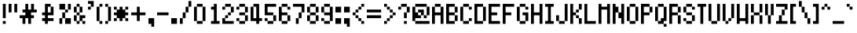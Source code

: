 SplineFontDB: 3.0
FontName: PowerGreenSmall
FullName: Power Green Small
FamilyName: Power Green Small
Weight: Book
Copyright: (c) 2008 Peter O. http://www.upokecenter.com/
Version: 1.1
ItalicAngle: 0
UnderlinePosition: -11.6875
UnderlineWidth: 23.375
Ascent: 576
Descent: 128
InvalidEm: 0
sfntRevision: 0x00010000
LayerCount: 2
Layer: 0 1 "Back" 1
Layer: 1 1 "Fore" 0
XUID: [1021 609 -450105314 3886]
StyleMap: 0x0000
FSType: 0
OS2Version: 1
OS2_WeightWidthSlopeOnly: 0
OS2_UseTypoMetrics: 0
CreationTime: 879794810
ModificationTime: 1599425786
PfmFamily: 81
TTFWeight: 400
TTFWidth: 5
LineGap: 88
VLineGap: 0
Panose: 1 0 0 0 0 0 0 0 0 0
OS2TypoAscent: 528
OS2TypoAOffset: 0
OS2TypoDescent: 176
OS2TypoDOffset: 0
OS2TypoLinegap: 88
OS2WinAscent: 703
OS2WinAOffset: 0
OS2WinDescent: 88
OS2WinDOffset: 0
HheadAscent: 528
HheadAOffset: 0
HheadDescent: 176
HheadDOffset: 0
OS2SubXSize: 70
OS2SubYSize: 70
OS2SubXOff: 0
OS2SubYOff: 0
OS2SupXSize: 70
OS2SupYSize: 70
OS2SupXOff: 0
OS2SupYOff: 0
OS2StrikeYSize: 35
OS2StrikeYPos: 317
OS2Vendor: 'PfEd'
OS2CodePages: 00000003.00000000
OS2UnicodeRanges: 00000003.00060000.00000010.00000000
MarkAttachClasses: 1
DEI: 91125
ShortTable: maxp 16
  1
  0
  194
  57
  10
  0
  0
  1
  0
  0
  0
  0
  0
  0
  0
  0
EndShort
LangName: 1033 "" "" "Regular" "Power Green Small-Regular-Peter-O-2007" "" "Version 1.1" "" "" "Peter O." "Peter O." "" "" "http://www.upokecenter.com/"
GaspTable: 1 65535 2 0
Encoding: UnicodeBmp
UnicodeInterp: none
NameList: AGL For New Fonts
DisplaySize: -48
AntiAlias: 1
FitToEm: 0
WinInfo: 38 38 16
BeginPrivate: 0
EndPrivate
BeginChars: 65537 194

StartChar: .notdef
Encoding: 65536 -1 0
Width: 319
Flags: W
LayerCount: 2
Fore
SplineSet
0 512 m 1,0,-1
 256 512 l 1,1,-1
 256 64 l 1,2,-1
 0 64 l 1,3,-1
 0 512 l 1,4,-1
 0 512 l 1,0,-1
64 448 m 1,5,-1
 64 128 l 1,6,-1
 192 128 l 1,7,-1
 192 448 l 1,8,-1
 64 448 l 1,9,-1
 64 448 l 1,5,-1
EndSplineSet
EndChar

StartChar: space
Encoding: 32 32 1
Width: 191
Flags: W
LayerCount: 2
EndChar

StartChar: exclam
Encoding: 33 33 2
Width: 191
Flags: W
LayerCount: 2
Fore
SplineSet
64 512 m 1,0,-1
 128 512 l 1,1,-1
 128 192 l 1,2,-1
 64 192 l 1,3,-1
 64 512 l 1,4,-1
 64 512 l 1,0,-1
64 128 m 1,5,-1
 128 128 l 1,6,-1
 128 64 l 1,7,-1
 64 64 l 1,8,-1
 64 128 l 1,9,-1
 64 128 l 1,5,-1
EndSplineSet
EndChar

StartChar: quotedbl
Encoding: 34 34 3
Width: 255
Flags: W
LayerCount: 2
Fore
SplineSet
0 512 m 1,0,-1
 64 512 l 1,1,-1
 64 320 l 1,2,-1
 0 320 l 1,3,-1
 0 512 l 1,4,-1
 0 512 l 1,0,-1
128 512 m 1,5,-1
 192 512 l 1,6,-1
 192 320 l 1,7,-1
 128 320 l 1,8,-1
 128 512 l 1,9,-1
 128 512 l 1,5,-1
EndSplineSet
EndChar

StartChar: numbersign
Encoding: 35 35 4
Width: 447
Flags: W
LayerCount: 2
Fore
SplineSet
128 512 m 1,0,-1
 192 512 l 1,1,-1
 192 384 l 1,2,-1
 256 384 l 1,3,-1
 256 512 l 1,4,-1
 320 512 l 1,5,-1
 320 384 l 1,6,-1
 384 384 l 1,7,-1
 384 320 l 1,8,-1
 256 320 l 1,9,-1
 256 256 l 1,10,-1
 320 256 l 1,11,-1
 320 192 l 1,12,-1
 256 192 l 1,13,-1
 256 64 l 1,14,-1
 192 64 l 1,15,-1
 192 192 l 1,16,-1
 128 192 l 1,17,-1
 128 64 l 1,18,-1
 64 64 l 1,19,-1
 64 192 l 1,20,-1
 0 192 l 1,21,-1
 0 256 l 1,22,-1
 128 256 l 1,23,-1
 128 320 l 1,24,-1
 64 320 l 1,25,-1
 64 384 l 1,26,-1
 128 384 l 1,27,-1
 128 512 l 1,28,-1
 128 512 l 1,0,-1
EndSplineSet
EndChar

StartChar: dollar
Encoding: 36 36 5
Width: 383
Flags: W
LayerCount: 2
Fore
SplineSet
128 512 m 1,0,-1
 256 512 l 1,1,-1
 256 448 l 1,2,-1
 192 448 l 1,3,-1
 192 320 l 1,4,-1
 256 320 l 1,5,-1
 256 448 l 1,6,-1
 320 448 l 1,7,-1
 320 256 l 1,8,-1
 192 256 l 1,9,-1
 192 192 l 1,10,-1
 320 192 l 1,11,-1
 320 128 l 1,12,-1
 192 128 l 1,13,-1
 192 64 l 1,14,-1
 128 64 l 1,15,-1
 128 128 l 1,16,-1
 64 128 l 1,17,-1
 64 192 l 1,18,-1
 128 192 l 1,19,-1
 128 256 l 1,20,-1
 64 256 l 1,21,-1
 64 320 l 1,22,-1
 128 320 l 1,23,-1
 128 512 l 1,24,-1
 128 512 l 1,0,-1
EndSplineSet
EndChar

StartChar: percent
Encoding: 37 37 6
Width: 383
Flags: W
LayerCount: 2
Fore
SplineSet
64 512 m 1,0,-1
 192 512 l 1,1,-1
 192 384 l 1,2,-1
 64 384 l 1,3,-1
 64 512 l 1,4,-1
 64 512 l 1,0,-1
256 512 m 1,5,-1
 320 512 l 1,6,-1
 320 384 l 1,7,-1
 256 384 l 1,8,-1
 256 512 l 1,9,-1
 256 512 l 1,5,-1
192 384 m 1,10,-1
 256 384 l 1,11,-1
 256 320 l 1,12,-1
 192 320 l 1,13,-1
 192 384 l 1,14,-1
 192 384 l 1,10,-1
128 320 m 1,15,-1
 192 320 l 1,16,-1
 192 192 l 1,17,-1
 128 192 l 1,18,-1
 128 320 l 1,19,-1
 128 320 l 1,15,-1
64 192 m 1,20,-1
 128 192 l 1,21,-1
 128 64 l 1,22,-1
 64 64 l 1,23,-1
 64 192 l 1,24,-1
 64 192 l 1,20,-1
192 192 m 1,25,-1
 320 192 l 1,26,-1
 320 64 l 1,27,-1
 192 64 l 1,28,-1
 192 192 l 1,29,-1
 192 192 l 1,25,-1
EndSplineSet
EndChar

StartChar: ampersand
Encoding: 38 38 7
Width: 319
Flags: W
LayerCount: 2
Fore
SplineSet
64 512 m 1,0,-1
 128 512 l 1,1,-1
 128 448 l 1,2,-1
 64 448 l 1,3,-1
 64 512 l 1,4,-1
 64 512 l 1,0,-1
0 448 m 1,5,-1
 64 448 l 1,6,-1
 64 320 l 1,7,-1
 0 320 l 1,8,-1
 0 448 l 1,9,-1
 0 448 l 1,5,-1
128 448 m 1,10,-1
 192 448 l 1,11,-1
 192 320 l 1,12,-1
 128 320 l 1,13,-1
 128 448 l 1,14,-1
 128 448 l 1,10,-1
64 320 m 1,15,-1
 128 320 l 1,16,-1
 128 256 l 1,17,-1
 64 256 l 1,18,-1
 64 320 l 1,19,-1
 64 320 l 1,15,-1
0 256 m 1,20,-1
 64 256 l 1,21,-1
 64 128 l 1,22,-1
 0 128 l 1,23,-1
 0 256 l 1,24,-1
 0 256 l 1,20,-1
128 256 m 1,25,-1
 256 256 l 1,26,-1
 256 192 l 1,27,-1
 192 192 l 1,28,-1
 192 128 l 1,29,-1
 128 128 l 1,30,-1
 128 256 l 1,31,-1
 128 256 l 1,25,-1
64 128 m 1,32,-1
 128 128 l 1,33,-1
 128 64 l 1,34,-1
 64 64 l 1,35,-1
 64 128 l 1,36,-1
 64 128 l 1,32,-1
192 128 m 1,37,-1
 256 128 l 1,38,-1
 256 64 l 1,39,-1
 192 64 l 1,40,-1
 192 128 l 1,41,-1
 192 128 l 1,37,-1
EndSplineSet
EndChar

StartChar: quotesingle
Encoding: 39 39 8
Width: 191
Flags: W
LayerCount: 2
Fore
SplineSet
0 575 m 1,0,-1
 128 575 l 1,1,-1
 128 448 l 1,2,-1
 64 448 l 1,3,-1
 64 512 l 1,4,-1
 0 512 l 1,5,-1
 0 575 l 1,6,-1
 0 575 l 1,0,-1
0 448 m 1,7,-1
 64 448 l 1,8,-1
 64 384 l 1,9,-1
 0 384 l 1,10,-1
 0 448 l 1,11,-1
 0 448 l 1,7,-1
EndSplineSet
EndChar

StartChar: parenleft
Encoding: 40 40 9
Width: 191
Flags: W
LayerCount: 2
Fore
SplineSet
64 512 m 1,0,-1
 128 512 l 1,1,-1
 128 448 l 1,2,-1
 64 448 l 1,3,-1
 64 512 l 1,4,-1
 64 512 l 1,0,-1
0 448 m 1,5,-1
 64 448 l 1,6,-1
 64 128 l 1,7,-1
 0 128 l 1,8,-1
 0 448 l 1,9,-1
 0 448 l 1,5,-1
64 128 m 1,10,-1
 128 128 l 1,11,-1
 128 64 l 1,12,-1
 64 64 l 1,13,-1
 64 128 l 1,14,-1
 64 128 l 1,10,-1
EndSplineSet
EndChar

StartChar: parenright
Encoding: 41 41 10
Width: 191
Flags: W
LayerCount: 2
Fore
SplineSet
0 512 m 1,0,-1
 64 512 l 1,1,-1
 64 448 l 1,2,-1
 0 448 l 1,3,-1
 0 512 l 1,4,-1
 0 512 l 1,0,-1
64 448 m 1,5,-1
 128 448 l 1,6,-1
 128 128 l 1,7,-1
 64 128 l 1,8,-1
 64 448 l 1,9,-1
 64 448 l 1,5,-1
0 128 m 1,10,-1
 64 128 l 1,11,-1
 64 64 l 1,12,-1
 0 64 l 1,13,-1
 0 128 l 1,14,-1
 0 128 l 1,10,-1
EndSplineSet
EndChar

StartChar: asterisk
Encoding: 42 42 11
Width: 383
Flags: W
LayerCount: 2
Fore
SplineSet
0 448 m 1,0,-1
 64 448 l 1,1,-1
 64 384 l 1,2,-1
 0 384 l 1,3,-1
 0 448 l 1,4,-1
 0 448 l 1,0,-1
128 448 m 1,5,-1
 192 448 l 1,6,-1
 192 384 l 1,7,-1
 256 384 l 1,8,-1
 256 320 l 1,9,-1
 320 320 l 1,10,-1
 320 256 l 1,11,-1
 256 256 l 1,12,-1
 256 192 l 1,13,-1
 192 192 l 1,14,-1
 192 128 l 1,15,-1
 128 128 l 1,16,-1
 128 192 l 1,17,-1
 64 192 l 1,18,-1
 64 256 l 1,19,-1
 0 256 l 1,20,-1
 0 320 l 1,21,-1
 64 320 l 1,22,-1
 64 384 l 1,23,-1
 128 384 l 1,24,-1
 128 448 l 1,25,-1
 128 448 l 1,5,-1
256 448 m 1,26,-1
 320 448 l 1,27,-1
 320 384 l 1,28,-1
 256 384 l 1,29,-1
 256 448 l 1,30,-1
 256 448 l 1,26,-1
0 192 m 1,31,-1
 64 192 l 1,32,-1
 64 128 l 1,33,-1
 0 128 l 1,34,-1
 0 192 l 1,35,-1
 0 192 l 1,31,-1
256 192 m 1,36,-1
 320 192 l 1,37,-1
 320 128 l 1,38,-1
 256 128 l 1,39,-1
 256 192 l 1,40,-1
 256 192 l 1,36,-1
EndSplineSet
EndChar

StartChar: plus
Encoding: 43 43 12
Width: 383
Flags: W
LayerCount: 2
Fore
SplineSet
128 448 m 1,0,-1
 192 448 l 1,1,-1
 192 320 l 1,2,-1
 320 320 l 1,3,-1
 320 256 l 1,4,-1
 192 256 l 1,5,-1
 192 128 l 1,6,-1
 128 128 l 1,7,-1
 128 256 l 1,8,-1
 0 256 l 1,9,-1
 0 320 l 1,10,-1
 128 320 l 1,11,-1
 128 448 l 1,12,-1
 128 448 l 1,0,-1
EndSplineSet
EndChar

StartChar: comma
Encoding: 44 44 13
Width: 191
Flags: W
LayerCount: 2
Fore
SplineSet
0 192 m 1,0,-1
 128 192 l 1,1,-1
 128 0 l 1,2,-1
 64 0 l 1,3,-1
 64 64 l 1,4,-1
 0 64 l 1,5,-1
 0 192 l 1,6,-1
 0 192 l 1,0,-1
EndSplineSet
EndChar

StartChar: glyph14
Encoding: 45 45 14
Width: 319
Flags: W
LayerCount: 2
Fore
SplineSet
0 320 m 1,0,-1
 256 320 l 1,1,-1
 256 256 l 1,2,-1
 0 256 l 1,3,-1
 0 320 l 1,4,-1
 0 320 l 1,0,-1
EndSplineSet
EndChar

StartChar: period
Encoding: 46 46 15
Width: 191
Flags: W
LayerCount: 2
Fore
SplineSet
0 192 m 1,0,-1
 128 192 l 1,1,-1
 128 64 l 1,2,-1
 0 64 l 1,3,-1
 0 192 l 1,4,-1
 0 192 l 1,0,-1
EndSplineSet
EndChar

StartChar: slash
Encoding: 47 47 16
Width: 319
Flags: W
LayerCount: 2
Fore
SplineSet
192 575 m 1,0,-1
 256 575 l 1,1,-1
 256 448 l 1,2,-1
 192 448 l 1,3,-1
 192 575 l 1,4,-1
 192 575 l 1,0,-1
128 448 m 1,5,-1
 192 448 l 1,6,-1
 192 320 l 1,7,-1
 128 320 l 1,8,-1
 128 448 l 1,9,-1
 128 448 l 1,5,-1
64 320 m 1,10,-1
 128 320 l 1,11,-1
 128 192 l 1,12,-1
 64 192 l 1,13,-1
 64 320 l 1,14,-1
 64 320 l 1,10,-1
0 192 m 1,15,-1
 64 192 l 1,16,-1
 64 64 l 1,17,-1
 0 64 l 1,18,-1
 0 192 l 1,19,-1
 0 192 l 1,15,-1
EndSplineSet
EndChar

StartChar: zero
Encoding: 48 48 17
Width: 319
Flags: W
LayerCount: 2
Fore
SplineSet
64 512 m 1,0,-1
 192 512 l 1,1,-1
 192 448 l 1,2,-1
 64 448 l 1,3,-1
 64 512 l 1,4,-1
 64 512 l 1,0,-1
0 448 m 1,5,-1
 64 448 l 1,6,-1
 64 128 l 1,7,-1
 0 128 l 1,8,-1
 0 448 l 1,9,-1
 0 448 l 1,5,-1
192 448 m 1,10,-1
 256 448 l 1,11,-1
 256 128 l 1,12,-1
 192 128 l 1,13,-1
 192 448 l 1,14,-1
 192 448 l 1,10,-1
64 128 m 1,15,-1
 192 128 l 1,16,-1
 192 64 l 1,17,-1
 64 64 l 1,18,-1
 64 128 l 1,19,-1
 64 128 l 1,15,-1
EndSplineSet
EndChar

StartChar: one
Encoding: 49 49 18
Width: 319
Flags: W
LayerCount: 2
Fore
SplineSet
128 512 m 1,0,-1
 192 512 l 1,1,-1
 192 128 l 1,2,-1
 256 128 l 1,3,-1
 256 64 l 1,4,-1
 64 64 l 1,5,-1
 64 128 l 1,6,-1
 128 128 l 1,7,-1
 128 384 l 1,8,-1
 64 384 l 1,9,-1
 64 448 l 1,10,-1
 128 448 l 1,11,-1
 128 512 l 1,12,-1
 128 512 l 1,0,-1
EndSplineSet
EndChar

StartChar: two
Encoding: 50 50 19
Width: 319
Flags: W
LayerCount: 2
Fore
SplineSet
64 512 m 1,0,-1
 192 512 l 1,1,-1
 192 448 l 1,2,-1
 64 448 l 1,3,-1
 64 512 l 1,4,-1
 64 512 l 1,0,-1
0 448 m 1,5,-1
 64 448 l 1,6,-1
 64 384 l 1,7,-1
 0 384 l 1,8,-1
 0 448 l 1,9,-1
 0 448 l 1,5,-1
192 448 m 1,10,-1
 256 448 l 1,11,-1
 256 320 l 1,12,-1
 192 320 l 1,13,-1
 192 448 l 1,14,-1
 192 448 l 1,10,-1
128 320 m 1,15,-1
 192 320 l 1,16,-1
 192 256 l 1,17,-1
 128 256 l 1,18,-1
 128 320 l 1,19,-1
 128 320 l 1,15,-1
64 256 m 1,20,-1
 128 256 l 1,21,-1
 128 192 l 1,22,-1
 64 192 l 1,23,-1
 64 256 l 1,24,-1
 64 256 l 1,20,-1
0 192 m 1,25,-1
 64 192 l 1,26,-1
 64 128 l 1,27,-1
 256 128 l 1,28,-1
 256 64 l 1,29,-1
 0 64 l 1,30,-1
 0 192 l 1,31,-1
 0 192 l 1,25,-1
EndSplineSet
EndChar

StartChar: three
Encoding: 51 51 20
Width: 319
Flags: W
LayerCount: 2
Fore
SplineSet
64 512 m 1,0,-1
 192 512 l 1,1,-1
 192 448 l 1,2,-1
 64 448 l 1,3,-1
 64 512 l 1,4,-1
 64 512 l 1,0,-1
0 448 m 1,5,-1
 64 448 l 1,6,-1
 64 384 l 1,7,-1
 0 384 l 1,8,-1
 0 448 l 1,9,-1
 0 448 l 1,5,-1
192 448 m 1,10,-1
 256 448 l 1,11,-1
 256 320 l 1,12,-1
 192 320 l 1,13,-1
 192 448 l 1,14,-1
 192 448 l 1,10,-1
64 320 m 1,15,-1
 192 320 l 1,16,-1
 192 256 l 1,17,-1
 64 256 l 1,18,-1
 64 320 l 1,19,-1
 64 320 l 1,15,-1
192 256 m 1,20,-1
 256 256 l 1,21,-1
 256 128 l 1,22,-1
 192 128 l 1,23,-1
 192 256 l 1,24,-1
 192 256 l 1,20,-1
0 192 m 1,25,-1
 64 192 l 1,26,-1
 64 128 l 1,27,-1
 0 128 l 1,28,-1
 0 192 l 1,29,-1
 0 192 l 1,25,-1
64 128 m 1,30,-1
 192 128 l 1,31,-1
 192 64 l 1,32,-1
 64 64 l 1,33,-1
 64 128 l 1,34,-1
 64 128 l 1,30,-1
EndSplineSet
EndChar

StartChar: four
Encoding: 52 52 21
Width: 319
Flags: W
LayerCount: 2
Fore
SplineSet
64 512 m 1,0,-1
 192 512 l 1,1,-1
 192 192 l 1,2,-1
 256 192 l 1,3,-1
 256 128 l 1,4,-1
 192 128 l 1,5,-1
 192 64 l 1,6,-1
 128 64 l 1,7,-1
 128 128 l 1,8,-1
 0 128 l 1,9,-1
 0 448 l 1,10,-1
 64 448 l 1,11,-1
 64 192 l 1,12,-1
 128 192 l 1,13,-1
 128 448 l 1,14,-1
 64 448 l 1,15,-1
 64 512 l 1,16,-1
 64 512 l 1,0,-1
EndSplineSet
EndChar

StartChar: five
Encoding: 53 53 22
Width: 319
Flags: W
LayerCount: 2
Fore
SplineSet
0 512 m 1,0,-1
 256 512 l 1,1,-1
 256 448 l 1,2,-1
 64 448 l 1,3,-1
 64 320 l 1,4,-1
 192 320 l 1,5,-1
 192 256 l 1,6,-1
 0 256 l 1,7,-1
 0 512 l 1,8,-1
 0 512 l 1,0,-1
192 256 m 1,9,-1
 256 256 l 1,10,-1
 256 128 l 1,11,-1
 192 128 l 1,12,-1
 192 256 l 1,13,-1
 192 256 l 1,9,-1
0 192 m 1,14,-1
 64 192 l 1,15,-1
 64 128 l 1,16,-1
 0 128 l 1,17,-1
 0 192 l 1,18,-1
 0 192 l 1,14,-1
64 128 m 1,19,-1
 192 128 l 1,20,-1
 192 64 l 1,21,-1
 64 64 l 1,22,-1
 64 128 l 1,23,-1
 64 128 l 1,19,-1
EndSplineSet
EndChar

StartChar: six
Encoding: 54 54 23
Width: 319
Flags: W
LayerCount: 2
Fore
SplineSet
64 512 m 1,0,-1
 192 512 l 1,1,-1
 192 448 l 1,2,-1
 64 448 l 1,3,-1
 64 512 l 1,4,-1
 64 512 l 1,0,-1
0 448 m 1,5,-1
 64 448 l 1,6,-1
 64 320 l 1,7,-1
 192 320 l 1,8,-1
 192 256 l 1,9,-1
 64 256 l 1,10,-1
 64 128 l 1,11,-1
 0 128 l 1,12,-1
 0 448 l 1,13,-1
 0 448 l 1,5,-1
192 448 m 1,14,-1
 256 448 l 1,15,-1
 256 384 l 1,16,-1
 192 384 l 1,17,-1
 192 448 l 1,18,-1
 192 448 l 1,14,-1
192 256 m 1,19,-1
 256 256 l 1,20,-1
 256 128 l 1,21,-1
 192 128 l 1,22,-1
 192 256 l 1,23,-1
 192 256 l 1,19,-1
64 128 m 1,24,-1
 192 128 l 1,25,-1
 192 64 l 1,26,-1
 64 64 l 1,27,-1
 64 128 l 1,28,-1
 64 128 l 1,24,-1
EndSplineSet
EndChar

StartChar: seven
Encoding: 55 55 24
Width: 319
Flags: W
LayerCount: 2
Fore
SplineSet
0 512 m 1,0,-1
 256 512 l 1,1,-1
 256 320 l 1,2,-1
 192 320 l 1,3,-1
 192 448 l 1,4,-1
 0 448 l 1,5,-1
 0 512 l 1,6,-1
 0 512 l 1,0,-1
128 320 m 1,7,-1
 192 320 l 1,8,-1
 192 192 l 1,9,-1
 128 192 l 1,10,-1
 128 320 l 1,11,-1
 128 320 l 1,7,-1
64 192 m 1,12,-1
 128 192 l 1,13,-1
 128 64 l 1,14,-1
 64 64 l 1,15,-1
 64 192 l 1,16,-1
 64 192 l 1,12,-1
EndSplineSet
EndChar

StartChar: eight
Encoding: 56 56 25
Width: 319
Flags: W
LayerCount: 2
Fore
SplineSet
64 512 m 1,0,-1
 192 512 l 1,1,-1
 192 448 l 1,2,-1
 64 448 l 1,3,-1
 64 512 l 1,4,-1
 64 512 l 1,0,-1
0 448 m 1,5,-1
 64 448 l 1,6,-1
 64 320 l 1,7,-1
 0 320 l 1,8,-1
 0 448 l 1,9,-1
 0 448 l 1,5,-1
192 448 m 1,10,-1
 256 448 l 1,11,-1
 256 320 l 1,12,-1
 192 320 l 1,13,-1
 192 448 l 1,14,-1
 192 448 l 1,10,-1
64 320 m 1,15,-1
 192 320 l 1,16,-1
 192 256 l 1,17,-1
 64 256 l 1,18,-1
 64 320 l 1,19,-1
 64 320 l 1,15,-1
0 256 m 1,20,-1
 64 256 l 1,21,-1
 64 128 l 1,22,-1
 0 128 l 1,23,-1
 0 256 l 1,24,-1
 0 256 l 1,20,-1
192 256 m 1,25,-1
 256 256 l 1,26,-1
 256 128 l 1,27,-1
 192 128 l 1,28,-1
 192 256 l 1,29,-1
 192 256 l 1,25,-1
64 128 m 1,30,-1
 192 128 l 1,31,-1
 192 64 l 1,32,-1
 64 64 l 1,33,-1
 64 128 l 1,34,-1
 64 128 l 1,30,-1
EndSplineSet
EndChar

StartChar: nine
Encoding: 57 57 26
Width: 319
Flags: W
LayerCount: 2
Fore
SplineSet
64 512 m 1,0,-1
 192 512 l 1,1,-1
 192 448 l 1,2,-1
 64 448 l 1,3,-1
 64 512 l 1,4,-1
 64 512 l 1,0,-1
0 448 m 1,5,-1
 64 448 l 1,6,-1
 64 320 l 1,7,-1
 0 320 l 1,8,-1
 0 448 l 1,9,-1
 0 448 l 1,5,-1
192 448 m 1,10,-1
 256 448 l 1,11,-1
 256 128 l 1,12,-1
 192 128 l 1,13,-1
 192 256 l 1,14,-1
 64 256 l 1,15,-1
 64 320 l 1,16,-1
 192 320 l 1,17,-1
 192 448 l 1,18,-1
 192 448 l 1,10,-1
0 192 m 1,19,-1
 64 192 l 1,20,-1
 64 128 l 1,21,-1
 0 128 l 1,22,-1
 0 192 l 1,23,-1
 0 192 l 1,19,-1
64 128 m 1,24,-1
 192 128 l 1,25,-1
 192 64 l 1,26,-1
 64 64 l 1,27,-1
 64 128 l 1,28,-1
 64 128 l 1,24,-1
EndSplineSet
EndChar

StartChar: colon
Encoding: 58 58 27
Width: 191
Flags: W
LayerCount: 2
Fore
SplineSet
0 448 m 1,0,-1
 128 448 l 1,1,-1
 128 320 l 1,2,-1
 0 320 l 1,3,-1
 0 448 l 1,4,-1
 0 448 l 1,0,-1
0 192 m 1,5,-1
 128 192 l 1,6,-1
 128 64 l 1,7,-1
 0 64 l 1,8,-1
 0 192 l 1,9,-1
 0 192 l 1,5,-1
EndSplineSet
EndChar

StartChar: semicolon
Encoding: 59 59 28
Width: 191
Flags: W
LayerCount: 2
Fore
SplineSet
0 448 m 1,0,-1
 128 448 l 1,1,-1
 128 320 l 1,2,-1
 0 320 l 1,3,-1
 0 448 l 1,4,-1
 0 448 l 1,0,-1
0 192 m 1,5,-1
 128 192 l 1,6,-1
 128 0 l 1,7,-1
 64 0 l 1,8,-1
 64 64 l 1,9,-1
 0 64 l 1,10,-1
 0 192 l 1,11,-1
 0 192 l 1,5,-1
EndSplineSet
EndChar

StartChar: less
Encoding: 60 60 29
Width: 319
Flags: W
LayerCount: 2
Fore
SplineSet
192 512 m 1,0,-1
 256 512 l 1,1,-1
 256 448 l 1,2,-1
 192 448 l 1,3,-1
 192 512 l 1,4,-1
 192 512 l 1,0,-1
128 448 m 1,5,-1
 192 448 l 1,6,-1
 192 384 l 1,7,-1
 128 384 l 1,8,-1
 128 448 l 1,9,-1
 128 448 l 1,5,-1
64 384 m 1,10,-1
 128 384 l 1,11,-1
 128 320 l 1,12,-1
 64 320 l 1,13,-1
 64 384 l 1,14,-1
 64 384 l 1,10,-1
0 320 m 1,15,-1
 64 320 l 1,16,-1
 64 256 l 1,17,-1
 0 256 l 1,18,-1
 0 320 l 1,19,-1
 0 320 l 1,15,-1
64 256 m 1,20,-1
 128 256 l 1,21,-1
 128 192 l 1,22,-1
 64 192 l 1,23,-1
 64 256 l 1,24,-1
 64 256 l 1,20,-1
128 192 m 1,25,-1
 192 192 l 1,26,-1
 192 128 l 1,27,-1
 128 128 l 1,28,-1
 128 192 l 1,29,-1
 128 192 l 1,25,-1
192 128 m 1,30,-1
 256 128 l 1,31,-1
 256 64 l 1,32,-1
 192 64 l 1,33,-1
 192 128 l 1,34,-1
 192 128 l 1,30,-1
EndSplineSet
EndChar

StartChar: equal
Encoding: 61 61 30
Width: 383
Flags: W
LayerCount: 2
Fore
SplineSet
0 384 m 1,0,-1
 320 384 l 1,1,-1
 320 320 l 1,2,-1
 0 320 l 1,3,-1
 0 384 l 1,4,-1
 0 384 l 1,0,-1
0 256 m 1,5,-1
 320 256 l 1,6,-1
 320 192 l 1,7,-1
 0 192 l 1,8,-1
 0 256 l 1,9,-1
 0 256 l 1,5,-1
EndSplineSet
EndChar

StartChar: greater
Encoding: 62 62 31
Width: 319
Flags: W
LayerCount: 2
Fore
SplineSet
0 512 m 1,0,-1
 64 512 l 1,1,-1
 64 448 l 1,2,-1
 0 448 l 1,3,-1
 0 512 l 1,4,-1
 0 512 l 1,0,-1
64 448 m 1,5,-1
 128 448 l 1,6,-1
 128 384 l 1,7,-1
 64 384 l 1,8,-1
 64 448 l 1,9,-1
 64 448 l 1,5,-1
128 384 m 1,10,-1
 192 384 l 1,11,-1
 192 320 l 1,12,-1
 128 320 l 1,13,-1
 128 384 l 1,14,-1
 128 384 l 1,10,-1
192 320 m 1,15,-1
 256 320 l 1,16,-1
 256 256 l 1,17,-1
 192 256 l 1,18,-1
 192 320 l 1,19,-1
 192 320 l 1,15,-1
128 256 m 1,20,-1
 192 256 l 1,21,-1
 192 192 l 1,22,-1
 128 192 l 1,23,-1
 128 256 l 1,24,-1
 128 256 l 1,20,-1
64 192 m 1,25,-1
 128 192 l 1,26,-1
 128 128 l 1,27,-1
 64 128 l 1,28,-1
 64 192 l 1,29,-1
 64 192 l 1,25,-1
0 128 m 1,30,-1
 64 128 l 1,31,-1
 64 64 l 1,32,-1
 0 64 l 1,33,-1
 0 128 l 1,34,-1
 0 128 l 1,30,-1
EndSplineSet
EndChar

StartChar: question
Encoding: 63 63 32
Width: 319
Flags: W
LayerCount: 2
Fore
SplineSet
64 512 m 1,0,-1
 192 512 l 1,1,-1
 192 448 l 1,2,-1
 64 448 l 1,3,-1
 64 512 l 1,4,-1
 64 512 l 1,0,-1
0 448 m 1,5,-1
 64 448 l 1,6,-1
 64 384 l 1,7,-1
 0 384 l 1,8,-1
 0 448 l 1,9,-1
 0 448 l 1,5,-1
192 448 m 1,10,-1
 256 448 l 1,11,-1
 256 320 l 1,12,-1
 192 320 l 1,13,-1
 192 448 l 1,14,-1
 192 448 l 1,10,-1
128 320 m 1,15,-1
 192 320 l 1,16,-1
 192 192 l 1,17,-1
 128 192 l 1,18,-1
 128 320 l 1,19,-1
 128 320 l 1,15,-1
128 128 m 1,20,-1
 192 128 l 1,21,-1
 192 64 l 1,22,-1
 128 64 l 1,23,-1
 128 128 l 1,24,-1
 128 128 l 1,20,-1
EndSplineSet
EndChar

StartChar: at
Encoding: 64 64 33
Width: 447
Flags: W
LayerCount: 2
Fore
SplineSet
64 512 m 1,0,-1
 320 512 l 1,1,-1
 320 448 l 1,2,-1
 64 448 l 1,3,-1
 64 512 l 1,4,-1
 64 512 l 1,0,-1
0 448 m 1,5,-1
 64 448 l 1,6,-1
 64 320 l 1,7,-1
 128 320 l 1,8,-1
 128 256 l 1,9,-1
 192 256 l 1,10,-1
 192 192 l 1,11,-1
 64 192 l 1,12,-1
 64 128 l 1,13,-1
 0 128 l 1,14,-1
 0 448 l 1,15,-1
 0 448 l 1,5,-1
320 448 m 1,16,-1
 384 448 l 1,17,-1
 384 256 l 1,18,-1
 320 256 l 1,19,-1
 320 448 l 1,20,-1
 320 448 l 1,16,-1
128 384 m 1,21,-1
 256 384 l 1,22,-1
 256 256 l 1,23,-1
 192 256 l 1,24,-1
 192 320 l 1,25,-1
 128 320 l 1,26,-1
 128 384 l 1,27,-1
 128 384 l 1,21,-1
256 256 m 1,28,-1
 320 256 l 1,29,-1
 320 192 l 1,30,-1
 256 192 l 1,31,-1
 256 256 l 1,32,-1
 256 256 l 1,28,-1
64 128 m 1,33,-1
 384 128 l 1,34,-1
 384 64 l 1,35,-1
 64 64 l 1,36,-1
 64 128 l 1,37,-1
 64 128 l 1,33,-1
EndSplineSet
EndChar

StartChar: A
Encoding: 65 65 34
Width: 319
Flags: W
LayerCount: 2
Fore
SplineSet
64 512 m 1,0,-1
 192 512 l 1,1,-1
 192 448 l 1,2,-1
 64 448 l 1,3,-1
 64 512 l 1,4,-1
 64 512 l 1,0,-1
0 448 m 1,5,-1
 64 448 l 1,6,-1
 64 320 l 1,7,-1
 192 320 l 1,8,-1
 192 448 l 1,9,-1
 256 448 l 1,10,-1
 256 64 l 1,11,-1
 192 64 l 1,12,-1
 192 256 l 1,13,-1
 64 256 l 1,14,-1
 64 64 l 1,15,-1
 0 64 l 1,16,-1
 0 448 l 1,17,-1
 0 448 l 1,5,-1
EndSplineSet
EndChar

StartChar: B
Encoding: 66 66 35
Width: 319
Flags: W
LayerCount: 2
Fore
SplineSet
0 512 m 1,0,-1
 192 512 l 1,1,-1
 192 448 l 1,2,-1
 64 448 l 1,3,-1
 64 320 l 1,4,-1
 192 320 l 1,5,-1
 192 256 l 1,6,-1
 64 256 l 1,7,-1
 64 128 l 1,8,-1
 192 128 l 1,9,-1
 192 64 l 1,10,-1
 0 64 l 1,11,-1
 0 512 l 1,12,-1
 0 512 l 1,0,-1
192 448 m 1,13,-1
 256 448 l 1,14,-1
 256 320 l 1,15,-1
 192 320 l 1,16,-1
 192 448 l 1,17,-1
 192 448 l 1,13,-1
192 256 m 1,18,-1
 256 256 l 1,19,-1
 256 128 l 1,20,-1
 192 128 l 1,21,-1
 192 256 l 1,22,-1
 192 256 l 1,18,-1
EndSplineSet
EndChar

StartChar: C
Encoding: 67 67 36
Width: 319
Flags: W
LayerCount: 2
Fore
SplineSet
64 512 m 1,0,-1
 192 512 l 1,1,-1
 192 448 l 1,2,-1
 64 448 l 1,3,-1
 64 512 l 1,4,-1
 64 512 l 1,0,-1
0 448 m 1,5,-1
 64 448 l 1,6,-1
 64 128 l 1,7,-1
 0 128 l 1,8,-1
 0 448 l 1,9,-1
 0 448 l 1,5,-1
192 448 m 1,10,-1
 256 448 l 1,11,-1
 256 384 l 1,12,-1
 192 384 l 1,13,-1
 192 448 l 1,14,-1
 192 448 l 1,10,-1
192 192 m 1,15,-1
 256 192 l 1,16,-1
 256 128 l 1,17,-1
 192 128 l 1,18,-1
 192 192 l 1,19,-1
 192 192 l 1,15,-1
64 128 m 1,20,-1
 192 128 l 1,21,-1
 192 64 l 1,22,-1
 64 64 l 1,23,-1
 64 128 l 1,24,-1
 64 128 l 1,20,-1
EndSplineSet
EndChar

StartChar: D
Encoding: 68 68 37
Width: 319
Flags: W
LayerCount: 2
Fore
SplineSet
0 512 m 1,0,-1
 192 512 l 1,1,-1
 192 448 l 1,2,-1
 64 448 l 1,3,-1
 64 128 l 1,4,-1
 192 128 l 1,5,-1
 192 64 l 1,6,-1
 0 64 l 1,7,-1
 0 512 l 1,8,-1
 0 512 l 1,0,-1
192 448 m 1,9,-1
 256 448 l 1,10,-1
 256 128 l 1,11,-1
 192 128 l 1,12,-1
 192 448 l 1,13,-1
 192 448 l 1,9,-1
EndSplineSet
EndChar

StartChar: E
Encoding: 69 69 38
Width: 319
Flags: W
LayerCount: 2
Fore
SplineSet
0 512 m 1,0,-1
 256 512 l 1,1,-1
 256 448 l 1,2,-1
 64 448 l 1,3,-1
 64 320 l 1,4,-1
 192 320 l 1,5,-1
 192 256 l 1,6,-1
 64 256 l 1,7,-1
 64 128 l 1,8,-1
 256 128 l 1,9,-1
 256 64 l 1,10,-1
 0 64 l 1,11,-1
 0 512 l 1,12,-1
 0 512 l 1,0,-1
EndSplineSet
EndChar

StartChar: F
Encoding: 70 70 39
Width: 319
Flags: W
LayerCount: 2
Fore
SplineSet
0 512 m 1,0,-1
 256 512 l 1,1,-1
 256 448 l 1,2,-1
 64 448 l 1,3,-1
 64 320 l 1,4,-1
 192 320 l 1,5,-1
 192 256 l 1,6,-1
 64 256 l 1,7,-1
 64 64 l 1,8,-1
 0 64 l 1,9,-1
 0 512 l 1,10,-1
 0 512 l 1,0,-1
EndSplineSet
EndChar

StartChar: G
Encoding: 71 71 40
Width: 319
Flags: W
LayerCount: 2
Fore
SplineSet
64 512 m 1,0,-1
 192 512 l 1,1,-1
 192 448 l 1,2,-1
 64 448 l 1,3,-1
 64 512 l 1,4,-1
 64 512 l 1,0,-1
0 448 m 1,5,-1
 64 448 l 1,6,-1
 64 128 l 1,7,-1
 0 128 l 1,8,-1
 0 448 l 1,9,-1
 0 448 l 1,5,-1
192 448 m 1,10,-1
 256 448 l 1,11,-1
 256 384 l 1,12,-1
 192 384 l 1,13,-1
 192 448 l 1,14,-1
 192 448 l 1,10,-1
128 320 m 1,15,-1
 256 320 l 1,16,-1
 256 128 l 1,17,-1
 192 128 l 1,18,-1
 192 256 l 1,19,-1
 128 256 l 1,20,-1
 128 320 l 1,21,-1
 128 320 l 1,15,-1
64 128 m 1,22,-1
 192 128 l 1,23,-1
 192 64 l 1,24,-1
 64 64 l 1,25,-1
 64 128 l 1,26,-1
 64 128 l 1,22,-1
EndSplineSet
EndChar

StartChar: H
Encoding: 72 72 41
Width: 319
Flags: W
LayerCount: 2
Fore
SplineSet
0 512 m 1,0,-1
 64 512 l 1,1,-1
 64 320 l 1,2,-1
 192 320 l 1,3,-1
 192 512 l 1,4,-1
 256 512 l 1,5,-1
 256 64 l 1,6,-1
 192 64 l 1,7,-1
 192 256 l 1,8,-1
 64 256 l 1,9,-1
 64 64 l 1,10,-1
 0 64 l 1,11,-1
 0 512 l 1,12,-1
 0 512 l 1,0,-1
EndSplineSet
EndChar

StartChar: I
Encoding: 73 73 42
Width: 255
Flags: W
LayerCount: 2
Fore
SplineSet
0 512 m 1,0,-1
 192 512 l 1,1,-1
 192 448 l 1,2,-1
 128 448 l 1,3,-1
 128 128 l 1,4,-1
 192 128 l 1,5,-1
 192 64 l 1,6,-1
 0 64 l 1,7,-1
 0 128 l 1,8,-1
 64 128 l 1,9,-1
 64 448 l 1,10,-1
 0 448 l 1,11,-1
 0 512 l 1,12,-1
 0 512 l 1,0,-1
EndSplineSet
EndChar

StartChar: J
Encoding: 74 74 43
Width: 319
Flags: W
LayerCount: 2
Fore
SplineSet
192 512 m 1,0,-1
 256 512 l 1,1,-1
 256 128 l 1,2,-1
 192 128 l 1,3,-1
 192 512 l 1,4,-1
 192 512 l 1,0,-1
0 256 m 1,5,-1
 64 256 l 1,6,-1
 64 128 l 1,7,-1
 0 128 l 1,8,-1
 0 256 l 1,9,-1
 0 256 l 1,5,-1
64 128 m 1,10,-1
 192 128 l 1,11,-1
 192 64 l 1,12,-1
 64 64 l 1,13,-1
 64 128 l 1,14,-1
 64 128 l 1,10,-1
EndSplineSet
EndChar

StartChar: K
Encoding: 75 75 44
Width: 319
Flags: W
LayerCount: 2
Fore
SplineSet
0 512 m 1,0,-1
 64 512 l 1,1,-1
 64 320 l 1,2,-1
 128 320 l 1,3,-1
 128 256 l 1,4,-1
 64 256 l 1,5,-1
 64 64 l 1,6,-1
 0 64 l 1,7,-1
 0 512 l 1,8,-1
 0 512 l 1,0,-1
192 512 m 1,9,-1
 256 512 l 1,10,-1
 256 384 l 1,11,-1
 192 384 l 1,12,-1
 192 512 l 1,13,-1
 192 512 l 1,9,-1
128 384 m 1,14,-1
 192 384 l 1,15,-1
 192 320 l 1,16,-1
 128 320 l 1,17,-1
 128 384 l 1,18,-1
 128 384 l 1,14,-1
128 256 m 1,19,-1
 192 256 l 1,20,-1
 192 192 l 1,21,-1
 128 192 l 1,22,-1
 128 256 l 1,23,-1
 128 256 l 1,19,-1
192 192 m 1,24,-1
 256 192 l 1,25,-1
 256 64 l 1,26,-1
 192 64 l 1,27,-1
 192 192 l 1,28,-1
 192 192 l 1,24,-1
EndSplineSet
EndChar

StartChar: L
Encoding: 76 76 45
Width: 319
Flags: W
LayerCount: 2
Fore
SplineSet
0 512 m 1,0,-1
 64 512 l 1,1,-1
 64 128 l 1,2,-1
 256 128 l 1,3,-1
 256 64 l 1,4,-1
 0 64 l 1,5,-1
 0 512 l 1,6,-1
 0 512 l 1,0,-1
EndSplineSet
EndChar

StartChar: M
Encoding: 77 77 46
Width: 319
Flags: W
LayerCount: 2
Fore
SplineSet
0 512 m 1,0,-1
 64 512 l 1,1,-1
 64 448 l 1,2,-1
 192 448 l 1,3,-1
 192 512 l 1,4,-1
 256 512 l 1,5,-1
 256 64 l 1,6,-1
 192 64 l 1,7,-1
 192 384 l 1,8,-1
 64 384 l 1,9,-1
 64 64 l 1,10,-1
 0 64 l 1,11,-1
 0 512 l 1,12,-1
 0 512 l 1,0,-1
EndSplineSet
EndChar

StartChar: N
Encoding: 78 78 47
Width: 319
Flags: W
LayerCount: 2
Fore
SplineSet
0 512 m 1,0,-1
 64 512 l 1,1,-1
 64 448 l 1,2,-1
 128 448 l 1,3,-1
 128 320 l 1,4,-1
 64 320 l 1,5,-1
 64 64 l 1,6,-1
 0 64 l 1,7,-1
 0 512 l 1,8,-1
 0 512 l 1,0,-1
192 512 m 1,9,-1
 256 512 l 1,10,-1
 256 64 l 1,11,-1
 192 64 l 1,12,-1
 192 192 l 1,13,-1
 128 192 l 1,14,-1
 128 320 l 1,15,-1
 192 320 l 1,16,-1
 192 512 l 1,17,-1
 192 512 l 1,9,-1
EndSplineSet
EndChar

StartChar: O
Encoding: 79 79 48
Width: 319
Flags: W
LayerCount: 2
Fore
SplineSet
64 512 m 1,0,-1
 192 512 l 1,1,-1
 192 448 l 1,2,-1
 64 448 l 1,3,-1
 64 512 l 1,4,-1
 64 512 l 1,0,-1
0 448 m 1,5,-1
 64 448 l 1,6,-1
 64 128 l 1,7,-1
 0 128 l 1,8,-1
 0 448 l 1,9,-1
 0 448 l 1,5,-1
192 448 m 1,10,-1
 256 448 l 1,11,-1
 256 128 l 1,12,-1
 192 128 l 1,13,-1
 192 448 l 1,14,-1
 192 448 l 1,10,-1
64 128 m 1,15,-1
 192 128 l 1,16,-1
 192 64 l 1,17,-1
 64 64 l 1,18,-1
 64 128 l 1,19,-1
 64 128 l 1,15,-1
EndSplineSet
EndChar

StartChar: P
Encoding: 80 80 49
Width: 319
Flags: W
LayerCount: 2
Fore
SplineSet
0 512 m 1,0,-1
 192 512 l 1,1,-1
 192 448 l 1,2,-1
 64 448 l 1,3,-1
 64 320 l 1,4,-1
 192 320 l 1,5,-1
 192 256 l 1,6,-1
 64 256 l 1,7,-1
 64 64 l 1,8,-1
 0 64 l 1,9,-1
 0 512 l 1,10,-1
 0 512 l 1,0,-1
192 448 m 1,11,-1
 256 448 l 1,12,-1
 256 320 l 1,13,-1
 192 320 l 1,14,-1
 192 448 l 1,15,-1
 192 448 l 1,11,-1
EndSplineSet
EndChar

StartChar: Q
Encoding: 81 81 50
Width: 319
Flags: W
LayerCount: 2
Fore
SplineSet
64 512 m 1,0,-1
 192 512 l 1,1,-1
 192 448 l 1,2,-1
 64 448 l 1,3,-1
 64 512 l 1,4,-1
 64 512 l 1,0,-1
0 448 m 1,5,-1
 64 448 l 1,6,-1
 64 128 l 1,7,-1
 0 128 l 1,8,-1
 0 448 l 1,9,-1
 0 448 l 1,5,-1
192 448 m 1,10,-1
 256 448 l 1,11,-1
 256 128 l 1,12,-1
 192 128 l 1,13,-1
 192 64 l 1,14,-1
 64 64 l 1,15,-1
 64 128 l 1,16,-1
 128 128 l 1,17,-1
 128 192 l 1,18,-1
 192 192 l 1,19,-1
 192 448 l 1,20,-1
 192 448 l 1,10,-1
192 64 m 1,21,-1
 256 64 l 1,22,-1
 256 0 l 1,23,-1
 192 0 l 1,24,-1
 192 64 l 1,25,-1
 192 64 l 1,21,-1
EndSplineSet
EndChar

StartChar: R
Encoding: 82 82 51
Width: 319
Flags: W
LayerCount: 2
Fore
SplineSet
0 512 m 1,0,-1
 192 512 l 1,1,-1
 192 448 l 1,2,-1
 64 448 l 1,3,-1
 64 320 l 1,4,-1
 192 320 l 1,5,-1
 192 256 l 1,6,-1
 64 256 l 1,7,-1
 64 64 l 1,8,-1
 0 64 l 1,9,-1
 0 512 l 1,10,-1
 0 512 l 1,0,-1
192 448 m 1,11,-1
 256 448 l 1,12,-1
 256 320 l 1,13,-1
 192 320 l 1,14,-1
 192 448 l 1,15,-1
 192 448 l 1,11,-1
192 256 m 1,16,-1
 256 256 l 1,17,-1
 256 64 l 1,18,-1
 192 64 l 1,19,-1
 192 256 l 1,20,-1
 192 256 l 1,16,-1
EndSplineSet
EndChar

StartChar: S
Encoding: 83 83 52
Width: 319
Flags: W
LayerCount: 2
Fore
SplineSet
64 512 m 1,0,-1
 192 512 l 1,1,-1
 192 448 l 1,2,-1
 64 448 l 1,3,-1
 64 512 l 1,4,-1
 64 512 l 1,0,-1
0 448 m 1,5,-1
 64 448 l 1,6,-1
 64 320 l 1,7,-1
 0 320 l 1,8,-1
 0 448 l 1,9,-1
 0 448 l 1,5,-1
192 448 m 1,10,-1
 256 448 l 1,11,-1
 256 384 l 1,12,-1
 192 384 l 1,13,-1
 192 448 l 1,14,-1
 192 448 l 1,10,-1
64 320 m 1,15,-1
 192 320 l 1,16,-1
 192 256 l 1,17,-1
 64 256 l 1,18,-1
 64 320 l 1,19,-1
 64 320 l 1,15,-1
192 256 m 1,20,-1
 256 256 l 1,21,-1
 256 128 l 1,22,-1
 192 128 l 1,23,-1
 192 256 l 1,24,-1
 192 256 l 1,20,-1
0 192 m 1,25,-1
 64 192 l 1,26,-1
 64 128 l 1,27,-1
 0 128 l 1,28,-1
 0 192 l 1,29,-1
 0 192 l 1,25,-1
64 128 m 1,30,-1
 192 128 l 1,31,-1
 192 64 l 1,32,-1
 64 64 l 1,33,-1
 64 128 l 1,34,-1
 64 128 l 1,30,-1
EndSplineSet
EndChar

StartChar: T
Encoding: 84 84 53
Width: 255
Flags: W
LayerCount: 2
Fore
SplineSet
0 512 m 1,0,-1
 192 512 l 1,1,-1
 192 448 l 1,2,-1
 128 448 l 1,3,-1
 128 64 l 1,4,-1
 64 64 l 1,5,-1
 64 448 l 1,6,-1
 0 448 l 1,7,-1
 0 512 l 1,8,-1
 0 512 l 1,0,-1
EndSplineSet
EndChar

StartChar: U
Encoding: 85 85 54
Width: 319
Flags: W
LayerCount: 2
Fore
SplineSet
0 512 m 1,0,-1
 64 512 l 1,1,-1
 64 128 l 1,2,-1
 0 128 l 1,3,-1
 0 512 l 1,4,-1
 0 512 l 1,0,-1
192 512 m 1,5,-1
 256 512 l 1,6,-1
 256 128 l 1,7,-1
 192 128 l 1,8,-1
 192 512 l 1,9,-1
 192 512 l 1,5,-1
64 128 m 1,10,-1
 192 128 l 1,11,-1
 192 64 l 1,12,-1
 64 64 l 1,13,-1
 64 128 l 1,14,-1
 64 128 l 1,10,-1
EndSplineSet
EndChar

StartChar: V
Encoding: 86 86 55
Width: 319
Flags: W
LayerCount: 2
Fore
SplineSet
0 512 m 1,0,-1
 64 512 l 1,1,-1
 64 128 l 1,2,-1
 0 128 l 1,3,-1
 0 512 l 1,4,-1
 0 512 l 1,0,-1
192 512 m 1,5,-1
 256 512 l 1,6,-1
 256 192 l 1,7,-1
 192 192 l 1,8,-1
 192 512 l 1,9,-1
 192 512 l 1,5,-1
128 192 m 1,10,-1
 192 192 l 1,11,-1
 192 128 l 1,12,-1
 128 128 l 1,13,-1
 128 192 l 1,14,-1
 128 192 l 1,10,-1
64 128 m 1,15,-1
 128 128 l 1,16,-1
 128 64 l 1,17,-1
 64 64 l 1,18,-1
 64 128 l 1,19,-1
 64 128 l 1,15,-1
EndSplineSet
EndChar

StartChar: W
Encoding: 87 87 56
Width: 319
Flags: W
LayerCount: 2
Fore
SplineSet
0 512 m 1,0,-1
 64 512 l 1,1,-1
 64 192 l 1,2,-1
 192 192 l 1,3,-1
 192 512 l 1,4,-1
 256 512 l 1,5,-1
 256 64 l 1,6,-1
 192 64 l 1,7,-1
 192 128 l 1,8,-1
 64 128 l 1,9,-1
 64 64 l 1,10,-1
 0 64 l 1,11,-1
 0 512 l 1,12,-1
 0 512 l 1,0,-1
EndSplineSet
EndChar

StartChar: X
Encoding: 88 88 57
Width: 319
Flags: W
LayerCount: 2
Fore
SplineSet
0 512 m 1,0,-1
 64 512 l 1,1,-1
 64 320 l 1,2,-1
 0 320 l 1,3,-1
 0 512 l 1,4,-1
 0 512 l 1,0,-1
192 512 m 1,5,-1
 256 512 l 1,6,-1
 256 320 l 1,7,-1
 192 320 l 1,8,-1
 192 512 l 1,9,-1
 192 512 l 1,5,-1
64 320 m 1,10,-1
 192 320 l 1,11,-1
 192 256 l 1,12,-1
 64 256 l 1,13,-1
 64 320 l 1,14,-1
 64 320 l 1,10,-1
0 256 m 1,15,-1
 64 256 l 1,16,-1
 64 64 l 1,17,-1
 0 64 l 1,18,-1
 0 256 l 1,19,-1
 0 256 l 1,15,-1
192 256 m 1,20,-1
 256 256 l 1,21,-1
 256 64 l 1,22,-1
 192 64 l 1,23,-1
 192 256 l 1,24,-1
 192 256 l 1,20,-1
EndSplineSet
EndChar

StartChar: Y
Encoding: 89 89 58
Width: 255
Flags: W
LayerCount: 2
Fore
SplineSet
0 512 m 1,0,-1
 64 512 l 1,1,-1
 64 256 l 1,2,-1
 0 256 l 1,3,-1
 0 512 l 1,4,-1
 0 512 l 1,0,-1
128 512 m 1,5,-1
 192 512 l 1,6,-1
 192 256 l 1,7,-1
 128 256 l 1,8,-1
 128 512 l 1,9,-1
 128 512 l 1,5,-1
64 256 m 1,10,-1
 128 256 l 1,11,-1
 128 64 l 1,12,-1
 64 64 l 1,13,-1
 64 256 l 1,14,-1
 64 256 l 1,10,-1
EndSplineSet
EndChar

StartChar: Z
Encoding: 90 90 59
Width: 319
Flags: W
LayerCount: 2
Fore
SplineSet
0 512 m 1,0,-1
 256 512 l 1,1,-1
 256 384 l 1,2,-1
 192 384 l 1,3,-1
 192 448 l 1,4,-1
 0 448 l 1,5,-1
 0 512 l 1,6,-1
 0 512 l 1,0,-1
128 384 m 1,7,-1
 192 384 l 1,8,-1
 192 256 l 1,9,-1
 128 256 l 1,10,-1
 128 384 l 1,11,-1
 128 384 l 1,7,-1
64 256 m 1,12,-1
 128 256 l 1,13,-1
 128 128 l 1,14,-1
 256 128 l 1,15,-1
 256 64 l 1,16,-1
 0 64 l 1,17,-1
 0 128 l 1,18,-1
 64 128 l 1,19,-1
 64 256 l 1,20,-1
 64 256 l 1,12,-1
EndSplineSet
EndChar

StartChar: bracketleft
Encoding: 91 91 60
Width: 191
Flags: W
LayerCount: 2
Fore
SplineSet
0 512 m 1,0,-1
 128 512 l 1,1,-1
 128 448 l 1,2,-1
 64 448 l 1,3,-1
 64 128 l 1,4,-1
 128 128 l 1,5,-1
 128 64 l 1,6,-1
 0 64 l 1,7,-1
 0 512 l 1,8,-1
 0 512 l 1,0,-1
EndSplineSet
EndChar

StartChar: backslash
Encoding: 92 92 61
Width: 319
Flags: W
LayerCount: 2
Fore
SplineSet
0 575 m 1,0,-1
 64 575 l 1,1,-1
 64 448 l 1,2,-1
 0 448 l 1,3,-1
 0 575 l 1,4,-1
 0 575 l 1,0,-1
64 448 m 1,5,-1
 128 448 l 1,6,-1
 128 320 l 1,7,-1
 64 320 l 1,8,-1
 64 448 l 1,9,-1
 64 448 l 1,5,-1
128 320 m 1,10,-1
 192 320 l 1,11,-1
 192 192 l 1,12,-1
 128 192 l 1,13,-1
 128 320 l 1,14,-1
 128 320 l 1,10,-1
192 192 m 1,15,-1
 256 192 l 1,16,-1
 256 64 l 1,17,-1
 192 64 l 1,18,-1
 192 192 l 1,19,-1
 192 192 l 1,15,-1
EndSplineSet
EndChar

StartChar: bracketright
Encoding: 93 93 62
Width: 191
Flags: W
LayerCount: 2
Fore
SplineSet
0 512 m 1,0,-1
 128 512 l 1,1,-1
 128 64 l 1,2,-1
 0 64 l 1,3,-1
 0 128 l 1,4,-1
 64 128 l 1,5,-1
 64 448 l 1,6,-1
 0 448 l 1,7,-1
 0 512 l 1,8,-1
 0 512 l 1,0,-1
EndSplineSet
EndChar

StartChar: asciicircum
Encoding: 94 94 63
Width: 255
Flags: W
LayerCount: 2
Fore
SplineSet
64 512 m 1,0,-1
 128 512 l 1,1,-1
 128 448 l 1,2,-1
 64 448 l 1,3,-1
 64 512 l 1,4,-1
 64 512 l 1,0,-1
0 448 m 1,5,-1
 64 448 l 1,6,-1
 64 384 l 1,7,-1
 0 384 l 1,8,-1
 0 448 l 1,9,-1
 0 448 l 1,5,-1
128 448 m 1,10,-1
 192 448 l 1,11,-1
 192 384 l 1,12,-1
 128 384 l 1,13,-1
 128 448 l 1,14,-1
 128 448 l 1,10,-1
EndSplineSet
EndChar

StartChar: underscore
Encoding: 95 95 64
Width: 319
Flags: W
LayerCount: 2
Fore
SplineSet
0 128 m 1,0,-1
 256 128 l 1,1,-1
 256 64 l 1,2,-1
 0 64 l 1,3,-1
 0 128 l 1,4,-1
 0 128 l 1,0,-1
EndSplineSet
EndChar

StartChar: grave
Encoding: 96 96 65
Width: 191
Flags: W
LayerCount: 2
Fore
SplineSet
0 512 m 1,0,-1
 64 512 l 1,1,-1
 64 448 l 1,2,-1
 0 448 l 1,3,-1
 0 512 l 1,4,-1
 0 512 l 1,0,-1
64 448 m 1,5,-1
 128 448 l 1,6,-1
 128 384 l 1,7,-1
 64 384 l 1,8,-1
 64 448 l 1,9,-1
 64 448 l 1,5,-1
EndSplineSet
EndChar

StartChar: a
Encoding: 97 97 66
Width: 319
Flags: W
LayerCount: 2
Fore
SplineSet
64 384 m 1,0,-1
 256 384 l 1,1,-1
 256 64 l 1,2,-1
 192 64 l 1,3,-1
 192 128 l 1,4,-1
 128 128 l 1,5,-1
 128 192 l 1,6,-1
 192 192 l 1,7,-1
 192 320 l 1,8,-1
 64 320 l 1,9,-1
 64 384 l 1,10,-1
 64 384 l 1,0,-1
0 320 m 1,11,-1
 64 320 l 1,12,-1
 64 128 l 1,13,-1
 0 128 l 1,14,-1
 0 320 l 1,15,-1
 0 320 l 1,11,-1
64 128 m 1,16,-1
 128 128 l 1,17,-1
 128 64 l 1,18,-1
 64 64 l 1,19,-1
 64 128 l 1,20,-1
 64 128 l 1,16,-1
EndSplineSet
EndChar

StartChar: b
Encoding: 98 98 67
Width: 319
Flags: W
LayerCount: 2
Fore
SplineSet
0 512 m 1,0,-1
 64 512 l 1,1,-1
 64 384 l 1,2,-1
 192 384 l 1,3,-1
 192 320 l 1,4,-1
 64 320 l 1,5,-1
 64 128 l 1,6,-1
 192 128 l 1,7,-1
 192 64 l 1,8,-1
 0 64 l 1,9,-1
 0 512 l 1,10,-1
 0 512 l 1,0,-1
192 320 m 1,11,-1
 256 320 l 1,12,-1
 256 128 l 1,13,-1
 192 128 l 1,14,-1
 192 320 l 1,15,-1
 192 320 l 1,11,-1
EndSplineSet
EndChar

StartChar: c
Encoding: 99 99 68
Width: 319
Flags: W
LayerCount: 2
Fore
SplineSet
64 384 m 1,0,-1
 192 384 l 1,1,-1
 192 320 l 1,2,-1
 64 320 l 1,3,-1
 64 384 l 1,4,-1
 64 384 l 1,0,-1
0 320 m 1,5,-1
 64 320 l 1,6,-1
 64 128 l 1,7,-1
 0 128 l 1,8,-1
 0 320 l 1,9,-1
 0 320 l 1,5,-1
192 320 m 1,10,-1
 256 320 l 1,11,-1
 256 256 l 1,12,-1
 192 256 l 1,13,-1
 192 320 l 1,14,-1
 192 320 l 1,10,-1
192 192 m 1,15,-1
 256 192 l 1,16,-1
 256 128 l 1,17,-1
 192 128 l 1,18,-1
 192 192 l 1,19,-1
 192 192 l 1,15,-1
64 128 m 1,20,-1
 192 128 l 1,21,-1
 192 64 l 1,22,-1
 64 64 l 1,23,-1
 64 128 l 1,24,-1
 64 128 l 1,20,-1
EndSplineSet
EndChar

StartChar: d
Encoding: 100 100 69
Width: 319
Flags: W
LayerCount: 2
Fore
SplineSet
192 512 m 1,0,-1
 256 512 l 1,1,-1
 256 64 l 1,2,-1
 64 64 l 1,3,-1
 64 128 l 1,4,-1
 192 128 l 1,5,-1
 192 320 l 1,6,-1
 64 320 l 1,7,-1
 64 384 l 1,8,-1
 192 384 l 1,9,-1
 192 512 l 1,10,-1
 192 512 l 1,0,-1
0 320 m 1,11,-1
 64 320 l 1,12,-1
 64 128 l 1,13,-1
 0 128 l 1,14,-1
 0 320 l 1,15,-1
 0 320 l 1,11,-1
EndSplineSet
EndChar

StartChar: e
Encoding: 101 101 70
Width: 319
Flags: W
LayerCount: 2
Fore
SplineSet
64 384 m 1,0,-1
 192 384 l 1,1,-1
 192 320 l 1,2,-1
 64 320 l 1,3,-1
 64 384 l 1,4,-1
 64 384 l 1,0,-1
0 320 m 1,5,-1
 64 320 l 1,6,-1
 64 256 l 1,7,-1
 192 256 l 1,8,-1
 192 320 l 1,9,-1
 256 320 l 1,10,-1
 256 192 l 1,11,-1
 64 192 l 1,12,-1
 64 128 l 1,13,-1
 0 128 l 1,14,-1
 0 320 l 1,15,-1
 0 320 l 1,5,-1
64 128 m 1,16,-1
 256 128 l 1,17,-1
 256 64 l 1,18,-1
 64 64 l 1,19,-1
 64 128 l 1,20,-1
 64 128 l 1,16,-1
EndSplineSet
EndChar

StartChar: f
Encoding: 102 102 71
Width: 319
Flags: W
LayerCount: 2
Fore
SplineSet
128 512 m 1,0,-1
 256 512 l 1,1,-1
 256 448 l 1,2,-1
 128 448 l 1,3,-1
 128 512 l 1,4,-1
 128 512 l 1,0,-1
64 448 m 1,5,-1
 128 448 l 1,6,-1
 128 384 l 1,7,-1
 192 384 l 1,8,-1
 192 320 l 1,9,-1
 128 320 l 1,10,-1
 128 64 l 1,11,-1
 64 64 l 1,12,-1
 64 320 l 1,13,-1
 0 320 l 1,14,-1
 0 384 l 1,15,-1
 64 384 l 1,16,-1
 64 448 l 1,17,-1
 64 448 l 1,5,-1
EndSplineSet
EndChar

StartChar: g
Encoding: 103 103 72
Width: 319
Flags: W
LayerCount: 2
Fore
SplineSet
64 384 m 1,0,-1
 256 384 l 1,1,-1
 256 64 l 1,2,-1
 192 64 l 1,3,-1
 192 128 l 1,4,-1
 64 128 l 1,5,-1
 64 192 l 1,6,-1
 192 192 l 1,7,-1
 192 320 l 1,8,-1
 64 320 l 1,9,-1
 64 384 l 1,10,-1
 64 384 l 1,0,-1
0 320 m 1,11,-1
 64 320 l 1,12,-1
 64 192 l 1,13,-1
 0 192 l 1,14,-1
 0 320 l 1,15,-1
 0 320 l 1,11,-1
64 64 m 1,16,-1
 192 64 l 1,17,-1
 192 0 l 1,18,-1
 64 0 l 1,19,-1
 64 64 l 1,20,-1
 64 64 l 1,16,-1
EndSplineSet
EndChar

StartChar: h
Encoding: 104 104 73
Width: 319
Flags: W
LayerCount: 2
Fore
SplineSet
0 512 m 1,0,-1
 64 512 l 1,1,-1
 64 384 l 1,2,-1
 192 384 l 1,3,-1
 192 320 l 1,4,-1
 64 320 l 1,5,-1
 64 64 l 1,6,-1
 0 64 l 1,7,-1
 0 512 l 1,8,-1
 0 512 l 1,0,-1
192 320 m 1,9,-1
 256 320 l 1,10,-1
 256 64 l 1,11,-1
 192 64 l 1,12,-1
 192 320 l 1,13,-1
 192 320 l 1,9,-1
EndSplineSet
EndChar

StartChar: i
Encoding: 105 105 74
Width: 191
Flags: W
LayerCount: 2
Fore
SplineSet
64 512 m 1,0,-1
 128 512 l 1,1,-1
 128 448 l 1,2,-1
 64 448 l 1,3,-1
 64 512 l 1,4,-1
 64 512 l 1,0,-1
64 384 m 1,5,-1
 128 384 l 1,6,-1
 128 64 l 1,7,-1
 64 64 l 1,8,-1
 64 384 l 1,9,-1
 64 384 l 1,5,-1
EndSplineSet
EndChar

StartChar: j
Encoding: 106 106 75
Width: 255
Flags: W
LayerCount: 2
Fore
SplineSet
128 512 m 1,0,-1
 192 512 l 1,1,-1
 192 448 l 1,2,-1
 128 448 l 1,3,-1
 128 512 l 1,4,-1
 128 512 l 1,0,-1
128 384 m 1,5,-1
 192 384 l 1,6,-1
 192 128 l 1,7,-1
 128 128 l 1,8,-1
 128 384 l 1,9,-1
 128 384 l 1,5,-1
0 128 m 1,10,-1
 128 128 l 1,11,-1
 128 64 l 1,12,-1
 0 64 l 1,13,-1
 0 128 l 1,14,-1
 0 128 l 1,10,-1
EndSplineSet
EndChar

StartChar: k
Encoding: 107 107 76
Width: 319
Flags: W
LayerCount: 2
Fore
SplineSet
0 512 m 1,0,-1
 64 512 l 1,1,-1
 64 256 l 1,2,-1
 128 256 l 1,3,-1
 128 192 l 1,4,-1
 64 192 l 1,5,-1
 64 64 l 1,6,-1
 0 64 l 1,7,-1
 0 512 l 1,8,-1
 0 512 l 1,0,-1
192 384 m 1,9,-1
 256 384 l 1,10,-1
 256 320 l 1,11,-1
 192 320 l 1,12,-1
 192 384 l 1,13,-1
 192 384 l 1,9,-1
128 320 m 1,14,-1
 192 320 l 1,15,-1
 192 256 l 1,16,-1
 128 256 l 1,17,-1
 128 320 l 1,18,-1
 128 320 l 1,14,-1
128 192 m 1,19,-1
 192 192 l 1,20,-1
 192 128 l 1,21,-1
 128 128 l 1,22,-1
 128 192 l 1,23,-1
 128 192 l 1,19,-1
192 128 m 1,24,-1
 256 128 l 1,25,-1
 256 64 l 1,26,-1
 192 64 l 1,27,-1
 192 128 l 1,28,-1
 192 128 l 1,24,-1
EndSplineSet
EndChar

StartChar: l
Encoding: 108 108 77
Width: 255
Flags: W
LayerCount: 2
Fore
SplineSet
64 512 m 1,0,-1
 192 512 l 1,1,-1
 192 64 l 1,2,-1
 128 64 l 1,3,-1
 128 448 l 1,4,-1
 64 448 l 1,5,-1
 64 512 l 1,6,-1
 64 512 l 1,0,-1
EndSplineSet
EndChar

StartChar: m
Encoding: 109 109 78
Width: 319
Flags: W
LayerCount: 2
Fore
SplineSet
0 384 m 1,0,-1
 64 384 l 1,1,-1
 64 320 l 1,2,-1
 128 320 l 1,3,-1
 128 64 l 1,4,-1
 0 64 l 1,5,-1
 0 384 l 1,6,-1
 0 384 l 1,0,-1
128 384 m 1,7,-1
 192 384 l 1,8,-1
 192 320 l 1,9,-1
 128 320 l 1,10,-1
 128 384 l 1,11,-1
 128 384 l 1,7,-1
192 320 m 1,12,-1
 256 320 l 1,13,-1
 256 64 l 1,14,-1
 192 64 l 1,15,-1
 192 320 l 1,16,-1
 192 320 l 1,12,-1
EndSplineSet
EndChar

StartChar: n
Encoding: 110 110 79
Width: 319
Flags: W
LayerCount: 2
Fore
SplineSet
0 384 m 1,0,-1
 192 384 l 1,1,-1
 192 320 l 1,2,-1
 64 320 l 1,3,-1
 64 64 l 1,4,-1
 0 64 l 1,5,-1
 0 384 l 1,6,-1
 0 384 l 1,0,-1
192 320 m 1,7,-1
 256 320 l 1,8,-1
 256 64 l 1,9,-1
 192 64 l 1,10,-1
 192 320 l 1,11,-1
 192 320 l 1,7,-1
EndSplineSet
EndChar

StartChar: o
Encoding: 111 111 80
Width: 319
Flags: W
LayerCount: 2
Fore
SplineSet
64 384 m 1,0,-1
 192 384 l 1,1,-1
 192 320 l 1,2,-1
 64 320 l 1,3,-1
 64 384 l 1,4,-1
 64 384 l 1,0,-1
0 320 m 1,5,-1
 64 320 l 1,6,-1
 64 128 l 1,7,-1
 0 128 l 1,8,-1
 0 320 l 1,9,-1
 0 320 l 1,5,-1
192 320 m 1,10,-1
 256 320 l 1,11,-1
 256 128 l 1,12,-1
 192 128 l 1,13,-1
 192 320 l 1,14,-1
 192 320 l 1,10,-1
64 128 m 1,15,-1
 192 128 l 1,16,-1
 192 64 l 1,17,-1
 64 64 l 1,18,-1
 64 128 l 1,19,-1
 64 128 l 1,15,-1
EndSplineSet
EndChar

StartChar: p
Encoding: 112 112 81
Width: 319
Flags: W
LayerCount: 2
Fore
SplineSet
0 384 m 1,0,-1
 192 384 l 1,1,-1
 192 320 l 1,2,-1
 64 320 l 1,3,-1
 64 192 l 1,4,-1
 192 192 l 1,5,-1
 192 128 l 1,6,-1
 64 128 l 1,7,-1
 64 0 l 1,8,-1
 0 0 l 1,9,-1
 0 384 l 1,10,-1
 0 384 l 1,0,-1
192 320 m 1,11,-1
 256 320 l 1,12,-1
 256 192 l 1,13,-1
 192 192 l 1,14,-1
 192 320 l 1,15,-1
 192 320 l 1,11,-1
EndSplineSet
EndChar

StartChar: q
Encoding: 113 113 82
Width: 319
Flags: W
LayerCount: 2
Fore
SplineSet
64 384 m 1,0,-1
 256 384 l 1,1,-1
 256 0 l 1,2,-1
 192 0 l 1,3,-1
 192 128 l 1,4,-1
 64 128 l 1,5,-1
 64 192 l 1,6,-1
 192 192 l 1,7,-1
 192 320 l 1,8,-1
 64 320 l 1,9,-1
 64 384 l 1,10,-1
 64 384 l 1,0,-1
0 320 m 1,11,-1
 64 320 l 1,12,-1
 64 192 l 1,13,-1
 0 192 l 1,14,-1
 0 320 l 1,15,-1
 0 320 l 1,11,-1
EndSplineSet
EndChar

StartChar: r
Encoding: 114 114 83
Width: 319
Flags: W
LayerCount: 2
Fore
SplineSet
0 384 m 1,0,-1
 64 384 l 1,1,-1
 64 320 l 1,2,-1
 128 320 l 1,3,-1
 128 256 l 1,4,-1
 64 256 l 1,5,-1
 64 64 l 1,6,-1
 0 64 l 1,7,-1
 0 384 l 1,8,-1
 0 384 l 1,0,-1
128 384 m 1,9,-1
 256 384 l 1,10,-1
 256 320 l 1,11,-1
 128 320 l 1,12,-1
 128 384 l 1,13,-1
 128 384 l 1,9,-1
EndSplineSet
EndChar

StartChar: s
Encoding: 115 115 84
Width: 319
Flags: W
LayerCount: 2
Fore
SplineSet
64 384 m 1,0,-1
 256 384 l 1,1,-1
 256 320 l 1,2,-1
 64 320 l 1,3,-1
 64 384 l 1,4,-1
 64 384 l 1,0,-1
0 320 m 1,5,-1
 64 320 l 1,6,-1
 64 256 l 1,7,-1
 0 256 l 1,8,-1
 0 320 l 1,9,-1
 0 320 l 1,5,-1
64 256 m 1,10,-1
 192 256 l 1,11,-1
 192 192 l 1,12,-1
 64 192 l 1,13,-1
 64 256 l 1,14,-1
 64 256 l 1,10,-1
192 192 m 1,15,-1
 256 192 l 1,16,-1
 256 128 l 1,17,-1
 192 128 l 1,18,-1
 192 192 l 1,19,-1
 192 192 l 1,15,-1
0 128 m 1,20,-1
 192 128 l 1,21,-1
 192 64 l 1,22,-1
 0 64 l 1,23,-1
 0 128 l 1,24,-1
 0 128 l 1,20,-1
EndSplineSet
EndChar

StartChar: t
Encoding: 116 116 85
Width: 319
Flags: W
LayerCount: 2
Fore
SplineSet
64 448 m 1,0,-1
 128 448 l 1,1,-1
 128 384 l 1,2,-1
 256 384 l 1,3,-1
 256 320 l 1,4,-1
 128 320 l 1,5,-1
 128 128 l 1,6,-1
 64 128 l 1,7,-1
 64 320 l 1,8,-1
 0 320 l 1,9,-1
 0 384 l 1,10,-1
 64 384 l 1,11,-1
 64 448 l 1,12,-1
 64 448 l 1,0,-1
128 128 m 1,13,-1
 256 128 l 1,14,-1
 256 64 l 1,15,-1
 128 64 l 1,16,-1
 128 128 l 1,17,-1
 128 128 l 1,13,-1
EndSplineSet
EndChar

StartChar: u
Encoding: 117 117 86
Width: 319
Flags: W
LayerCount: 2
Fore
SplineSet
0 384 m 1,0,-1
 64 384 l 1,1,-1
 64 128 l 1,2,-1
 0 128 l 1,3,-1
 0 384 l 1,4,-1
 0 384 l 1,0,-1
192 384 m 1,5,-1
 256 384 l 1,6,-1
 256 64 l 1,7,-1
 192 64 l 1,8,-1
 192 128 l 1,9,-1
 128 128 l 1,10,-1
 128 192 l 1,11,-1
 192 192 l 1,12,-1
 192 384 l 1,13,-1
 192 384 l 1,5,-1
64 128 m 1,14,-1
 128 128 l 1,15,-1
 128 64 l 1,16,-1
 64 64 l 1,17,-1
 64 128 l 1,18,-1
 64 128 l 1,14,-1
EndSplineSet
EndChar

StartChar: v
Encoding: 118 118 87
Width: 319
Flags: W
LayerCount: 2
Fore
SplineSet
0 384 m 1,0,-1
 64 384 l 1,1,-1
 64 128 l 1,2,-1
 0 128 l 1,3,-1
 0 384 l 1,4,-1
 0 384 l 1,0,-1
192 384 m 1,5,-1
 256 384 l 1,6,-1
 256 192 l 1,7,-1
 192 192 l 1,8,-1
 192 384 l 1,9,-1
 192 384 l 1,5,-1
128 192 m 1,10,-1
 192 192 l 1,11,-1
 192 128 l 1,12,-1
 128 128 l 1,13,-1
 128 192 l 1,14,-1
 128 192 l 1,10,-1
64 128 m 1,15,-1
 128 128 l 1,16,-1
 128 64 l 1,17,-1
 64 64 l 1,18,-1
 64 128 l 1,19,-1
 64 128 l 1,15,-1
EndSplineSet
EndChar

StartChar: w
Encoding: 119 119 88
Width: 319
Flags: W
LayerCount: 2
Fore
SplineSet
0 384 m 1,0,-1
 64 384 l 1,1,-1
 64 192 l 1,2,-1
 192 192 l 1,3,-1
 192 384 l 1,4,-1
 256 384 l 1,5,-1
 256 64 l 1,6,-1
 192 64 l 1,7,-1
 192 128 l 1,8,-1
 64 128 l 1,9,-1
 64 64 l 1,10,-1
 0 64 l 1,11,-1
 0 384 l 1,12,-1
 0 384 l 1,0,-1
EndSplineSet
EndChar

StartChar: x
Encoding: 120 120 89
Width: 319
Flags: W
LayerCount: 2
Fore
SplineSet
0 384 m 1,0,-1
 64 384 l 1,1,-1
 64 256 l 1,2,-1
 0 256 l 1,3,-1
 0 384 l 1,4,-1
 0 384 l 1,0,-1
192 384 m 1,5,-1
 256 384 l 1,6,-1
 256 256 l 1,7,-1
 192 256 l 1,8,-1
 192 384 l 1,9,-1
 192 384 l 1,5,-1
64 256 m 1,10,-1
 192 256 l 1,11,-1
 192 192 l 1,12,-1
 64 192 l 1,13,-1
 64 256 l 1,14,-1
 64 256 l 1,10,-1
0 192 m 1,15,-1
 64 192 l 1,16,-1
 64 64 l 1,17,-1
 0 64 l 1,18,-1
 0 192 l 1,19,-1
 0 192 l 1,15,-1
192 192 m 1,20,-1
 256 192 l 1,21,-1
 256 64 l 1,22,-1
 192 64 l 1,23,-1
 192 192 l 1,24,-1
 192 192 l 1,20,-1
EndSplineSet
EndChar

StartChar: y
Encoding: 121 121 90
Width: 319
Flags: W
LayerCount: 2
Fore
SplineSet
0 384 m 1,0,-1
 64 384 l 1,1,-1
 64 192 l 1,2,-1
 0 192 l 1,3,-1
 0 384 l 1,4,-1
 0 384 l 1,0,-1
192 384 m 1,5,-1
 256 384 l 1,6,-1
 256 64 l 1,7,-1
 192 64 l 1,8,-1
 192 128 l 1,9,-1
 64 128 l 1,10,-1
 64 192 l 1,11,-1
 192 192 l 1,12,-1
 192 384 l 1,13,-1
 192 384 l 1,5,-1
64 64 m 1,14,-1
 192 64 l 1,15,-1
 192 0 l 1,16,-1
 64 0 l 1,17,-1
 64 64 l 1,18,-1
 64 64 l 1,14,-1
EndSplineSet
EndChar

StartChar: z
Encoding: 122 122 91
Width: 319
Flags: W
LayerCount: 2
Fore
SplineSet
0 384 m 1,0,-1
 256 384 l 1,1,-1
 256 256 l 1,2,-1
 192 256 l 1,3,-1
 192 320 l 1,4,-1
 0 320 l 1,5,-1
 0 384 l 1,6,-1
 0 384 l 1,0,-1
128 256 m 1,7,-1
 192 256 l 1,8,-1
 192 192 l 1,9,-1
 128 192 l 1,10,-1
 128 256 l 1,11,-1
 128 256 l 1,7,-1
64 192 m 1,12,-1
 128 192 l 1,13,-1
 128 128 l 1,14,-1
 256 128 l 1,15,-1
 256 64 l 1,16,-1
 0 64 l 1,17,-1
 0 128 l 1,18,-1
 64 128 l 1,19,-1
 64 192 l 1,20,-1
 64 192 l 1,12,-1
EndSplineSet
EndChar

StartChar: braceleft
Encoding: 123 123 92
Width: 255
Flags: W
LayerCount: 2
Fore
SplineSet
128 512 m 1,0,-1
 192 512 l 1,1,-1
 192 448 l 1,2,-1
 128 448 l 1,3,-1
 128 512 l 1,4,-1
 128 512 l 1,0,-1
64 448 m 1,5,-1
 128 448 l 1,6,-1
 128 320 l 1,7,-1
 64 320 l 1,8,-1
 64 448 l 1,9,-1
 64 448 l 1,5,-1
0 320 m 1,10,-1
 64 320 l 1,11,-1
 64 256 l 1,12,-1
 0 256 l 1,13,-1
 0 320 l 1,14,-1
 0 320 l 1,10,-1
64 256 m 1,15,-1
 128 256 l 1,16,-1
 128 128 l 1,17,-1
 64 128 l 1,18,-1
 64 256 l 1,19,-1
 64 256 l 1,15,-1
128 128 m 1,20,-1
 192 128 l 1,21,-1
 192 64 l 1,22,-1
 128 64 l 1,23,-1
 128 128 l 1,24,-1
 128 128 l 1,20,-1
EndSplineSet
EndChar

StartChar: bar
Encoding: 124 124 93
Width: 255
Flags: W
LayerCount: 2
Fore
SplineSet
128 512 m 1,0,-1
 192 512 l 1,1,-1
 192 0 l 1,2,-1
 128 0 l 1,3,-1
 128 512 l 1,4,-1
 128 512 l 1,0,-1
EndSplineSet
EndChar

StartChar: braceright
Encoding: 125 125 94
Width: 255
Flags: W
LayerCount: 2
Fore
SplineSet
0 512 m 1,0,-1
 64 512 l 1,1,-1
 64 448 l 1,2,-1
 0 448 l 1,3,-1
 0 512 l 1,4,-1
 0 512 l 1,0,-1
64 448 m 1,5,-1
 128 448 l 1,6,-1
 128 320 l 1,7,-1
 64 320 l 1,8,-1
 64 448 l 1,9,-1
 64 448 l 1,5,-1
128 320 m 1,10,-1
 192 320 l 1,11,-1
 192 256 l 1,12,-1
 128 256 l 1,13,-1
 128 320 l 1,14,-1
 128 320 l 1,10,-1
64 256 m 1,15,-1
 128 256 l 1,16,-1
 128 128 l 1,17,-1
 64 128 l 1,18,-1
 64 256 l 1,19,-1
 64 256 l 1,15,-1
0 128 m 1,20,-1
 64 128 l 1,21,-1
 64 64 l 1,22,-1
 0 64 l 1,23,-1
 0 128 l 1,24,-1
 0 128 l 1,20,-1
EndSplineSet
EndChar

StartChar: asciitilde
Encoding: 126 126 95
Width: 383
Flags: W
LayerCount: 2
Fore
SplineSet
64 384 m 1,0,-1
 192 384 l 1,1,-1
 192 320 l 1,2,-1
 256 320 l 1,3,-1
 256 256 l 1,4,-1
 128 256 l 1,5,-1
 128 320 l 1,6,-1
 64 320 l 1,7,-1
 64 384 l 1,8,-1
 64 384 l 1,0,-1
256 384 m 1,9,-1
 320 384 l 1,10,-1
 320 320 l 1,11,-1
 256 320 l 1,12,-1
 256 384 l 1,13,-1
 256 384 l 1,9,-1
0 320 m 1,14,-1
 64 320 l 1,15,-1
 64 256 l 1,16,-1
 0 256 l 1,17,-1
 0 320 l 1,18,-1
 0 320 l 1,14,-1
EndSplineSet
EndChar

StartChar: nonbreakingspace
Encoding: 160 160 96
Width: 191
Flags: W
LayerCount: 2
EndChar

StartChar: exclamdown
Encoding: 161 161 97
Width: 191
Flags: W
LayerCount: 2
Fore
SplineSet
64 448 m 1,0,-1
 128 448 l 1,1,-1
 128 384 l 1,2,-1
 64 384 l 1,3,-1
 64 448 l 1,4,-1
 64 448 l 1,0,-1
64 320 m 1,5,-1
 128 320 l 1,6,-1
 128 0 l 1,7,-1
 64 0 l 1,8,-1
 64 320 l 1,9,-1
 64 320 l 1,5,-1
EndSplineSet
EndChar

StartChar: cent
Encoding: 162 162 98
Width: 319
Flags: W
LayerCount: 2
Fore
SplineSet
192 448 m 1,0,-1
 256 448 l 1,1,-1
 256 384 l 1,2,-1
 192 384 l 1,3,-1
 192 448 l 1,4,-1
 192 448 l 1,0,-1
64 384 m 1,5,-1
 192 384 l 1,6,-1
 192 320 l 1,7,-1
 256 320 l 1,8,-1
 256 256 l 1,9,-1
 128 256 l 1,10,-1
 128 320 l 1,11,-1
 64 320 l 1,12,-1
 64 384 l 1,13,-1
 64 384 l 1,5,-1
0 320 m 1,14,-1
 64 320 l 1,15,-1
 64 256 l 1,16,-1
 128 256 l 1,17,-1
 128 128 l 1,18,-1
 192 128 l 1,19,-1
 192 64 l 1,20,-1
 64 64 l 1,21,-1
 64 128 l 1,22,-1
 0 128 l 1,23,-1
 0 320 l 1,24,-1
 0 320 l 1,14,-1
192 192 m 1,25,-1
 256 192 l 1,26,-1
 256 128 l 1,27,-1
 192 128 l 1,28,-1
 192 192 l 1,29,-1
 192 192 l 1,25,-1
0 64 m 1,30,-1
 64 64 l 1,31,-1
 64 0 l 1,32,-1
 0 0 l 1,33,-1
 0 64 l 1,34,-1
 0 64 l 1,30,-1
EndSplineSet
EndChar

StartChar: sterling
Encoding: 163 163 99
Width: 319
Flags: W
LayerCount: 2
Fore
SplineSet
128 512 m 1,0,-1
 192 512 l 1,1,-1
 192 448 l 1,2,-1
 128 448 l 1,3,-1
 128 512 l 1,4,-1
 128 512 l 1,0,-1
64 448 m 1,5,-1
 128 448 l 1,6,-1
 128 320 l 1,7,-1
 192 320 l 1,8,-1
 192 256 l 1,9,-1
 128 256 l 1,10,-1
 128 192 l 1,11,-1
 64 192 l 1,12,-1
 64 256 l 1,13,-1
 0 256 l 1,14,-1
 0 320 l 1,15,-1
 64 320 l 1,16,-1
 64 448 l 1,17,-1
 64 448 l 1,5,-1
192 448 m 1,18,-1
 256 448 l 1,19,-1
 256 384 l 1,20,-1
 192 384 l 1,21,-1
 192 448 l 1,22,-1
 192 448 l 1,18,-1
0 192 m 1,23,-1
 64 192 l 1,24,-1
 64 128 l 1,25,-1
 256 128 l 1,26,-1
 256 64 l 1,27,-1
 0 64 l 1,28,-1
 0 192 l 1,29,-1
 0 192 l 1,23,-1
EndSplineSet
EndChar

StartChar: currency
Encoding: 164 164 100
Width: 319
Flags: W
LayerCount: 2
Fore
SplineSet
0 448 m 1,0,-1
 64 448 l 1,1,-1
 64 384 l 1,2,-1
 0 384 l 1,3,-1
 0 448 l 1,4,-1
 0 448 l 1,0,-1
192 448 m 1,5,-1
 256 448 l 1,6,-1
 256 384 l 1,7,-1
 192 384 l 1,8,-1
 192 448 l 1,9,-1
 192 448 l 1,5,-1
64 384 m 1,10,-1
 192 384 l 1,11,-1
 192 320 l 1,12,-1
 64 320 l 1,13,-1
 64 384 l 1,14,-1
 64 384 l 1,10,-1
0 320 m 1,15,-1
 64 320 l 1,16,-1
 64 192 l 1,17,-1
 0 192 l 1,18,-1
 0 320 l 1,19,-1
 0 320 l 1,15,-1
192 320 m 1,20,-1
 256 320 l 1,21,-1
 256 192 l 1,22,-1
 192 192 l 1,23,-1
 192 320 l 1,24,-1
 192 320 l 1,20,-1
64 192 m 1,25,-1
 192 192 l 1,26,-1
 192 128 l 1,27,-1
 64 128 l 1,28,-1
 64 192 l 1,29,-1
 64 192 l 1,25,-1
0 128 m 1,30,-1
 64 128 l 1,31,-1
 64 64 l 1,32,-1
 0 64 l 1,33,-1
 0 128 l 1,34,-1
 0 128 l 1,30,-1
192 128 m 1,35,-1
 256 128 l 1,36,-1
 256 64 l 1,37,-1
 192 64 l 1,38,-1
 192 128 l 1,39,-1
 192 128 l 1,35,-1
EndSplineSet
EndChar

StartChar: yen
Encoding: 165 165 101
Width: 255
Flags: W
LayerCount: 2
Fore
SplineSet
0 512 m 1,0,-1
 64 512 l 1,1,-1
 64 256 l 1,2,-1
 0 256 l 1,3,-1
 0 512 l 1,4,-1
 0 512 l 1,0,-1
128 512 m 1,5,-1
 192 512 l 1,6,-1
 192 256 l 1,7,-1
 128 256 l 1,8,-1
 128 512 l 1,9,-1
 128 512 l 1,5,-1
64 256 m 1,10,-1
 128 256 l 1,11,-1
 128 192 l 1,12,-1
 192 192 l 1,13,-1
 192 128 l 1,14,-1
 128 128 l 1,15,-1
 128 64 l 1,16,-1
 64 64 l 1,17,-1
 64 128 l 1,18,-1
 0 128 l 1,19,-1
 0 192 l 1,20,-1
 64 192 l 1,21,-1
 64 256 l 1,22,-1
 64 256 l 1,10,-1
EndSplineSet
EndChar

StartChar: brokenbar
Encoding: 166 166 102
Width: 127
Flags: W
LayerCount: 2
Fore
SplineSet
0 575 m 1,0,-1
 64 575 l 1,1,-1
 64 320 l 1,2,-1
 0 320 l 1,3,-1
 0 575 l 1,4,-1
 0 575 l 1,0,-1
0 256 m 1,5,-1
 64 256 l 1,6,-1
 64 0 l 1,7,-1
 0 0 l 1,8,-1
 0 256 l 1,9,-1
 0 256 l 1,5,-1
EndSplineSet
EndChar

StartChar: section
Encoding: 167 167 103
Width: 319
Flags: W
LayerCount: 2
Fore
SplineSet
64 512 m 1,0,-1
 256 512 l 1,1,-1
 256 448 l 1,2,-1
 64 448 l 1,3,-1
 64 512 l 1,4,-1
 64 512 l 1,0,-1
0 448 m 1,5,-1
 64 448 l 1,6,-1
 64 384 l 1,7,-1
 192 384 l 1,8,-1
 192 320 l 1,9,-1
 64 320 l 1,10,-1
 64 256 l 1,11,-1
 0 256 l 1,12,-1
 0 448 l 1,13,-1
 0 448 l 1,5,-1
192 320 m 1,14,-1
 256 320 l 1,15,-1
 256 128 l 1,16,-1
 192 128 l 1,17,-1
 192 192 l 1,18,-1
 64 192 l 1,19,-1
 64 256 l 1,20,-1
 192 256 l 1,21,-1
 192 320 l 1,22,-1
 192 320 l 1,14,-1
0 128 m 1,23,-1
 192 128 l 1,24,-1
 192 64 l 1,25,-1
 0 64 l 1,26,-1
 0 128 l 1,27,-1
 0 128 l 1,23,-1
EndSplineSet
EndChar

StartChar: dieresis
Encoding: 168 168 104
Width: 319
Flags: W
LayerCount: 2
Fore
SplineSet
0 639 m 1,0,-1
 64 639 l 1,1,-1
 64 575 l 1,2,-1
 0 575 l 1,3,-1
 0 639 l 1,4,-1
 0 639 l 1,0,-1
192 639 m 1,5,-1
 256 639 l 1,6,-1
 256 575 l 1,7,-1
 192 575 l 1,8,-1
 192 639 l 1,9,-1
 192 639 l 1,5,-1
EndSplineSet
EndChar

StartChar: copyright
Encoding: 169 169 105
Width: 383
Flags: W
LayerCount: 2
Fore
SplineSet
64 512 m 1,0,-1
 256 512 l 1,1,-1
 256 448 l 1,2,-1
 64 448 l 1,3,-1
 64 512 l 1,4,-1
 64 512 l 1,0,-1
0 448 m 1,5,-1
 64 448 l 1,6,-1
 64 320 l 1,7,-1
 128 320 l 1,8,-1
 128 192 l 1,9,-1
 64 192 l 1,10,-1
 64 128 l 1,11,-1
 0 128 l 1,12,-1
 0 448 l 1,13,-1
 0 448 l 1,5,-1
256 448 m 1,14,-1
 320 448 l 1,15,-1
 320 128 l 1,16,-1
 256 128 l 1,17,-1
 256 448 l 1,18,-1
 256 448 l 1,14,-1
128 384 m 1,19,-1
 192 384 l 1,20,-1
 192 320 l 1,21,-1
 128 320 l 1,22,-1
 128 384 l 1,23,-1
 128 384 l 1,19,-1
128 192 m 1,24,-1
 192 192 l 1,25,-1
 192 128 l 1,26,-1
 256 128 l 1,27,-1
 256 64 l 1,28,-1
 64 64 l 1,29,-1
 64 128 l 1,30,-1
 128 128 l 1,31,-1
 128 192 l 1,32,-1
 128 192 l 1,24,-1
EndSplineSet
EndChar

StartChar: ordfeminine
Encoding: 170 170 106
Width: 319
Flags: W
LayerCount: 2
Fore
SplineSet
64 639 m 1,0,-1
 256 639 l 1,1,-1
 256 320 l 1,2,-1
 192 320 l 1,3,-1
 192 384 l 1,4,-1
 128 384 l 1,5,-1
 128 448 l 1,6,-1
 192 448 l 1,7,-1
 192 575 l 1,8,-1
 64 575 l 1,9,-1
 64 639 l 1,10,-1
 64 639 l 1,0,-1
0 575 m 1,11,-1
 64 575 l 1,12,-1
 64 384 l 1,13,-1
 0 384 l 1,14,-1
 0 575 l 1,15,-1
 0 575 l 1,11,-1
64 384 m 1,16,-1
 128 384 l 1,17,-1
 128 320 l 1,18,-1
 64 320 l 1,19,-1
 64 384 l 1,20,-1
 64 384 l 1,16,-1
EndSplineSet
EndChar

StartChar: guillemotleft
Encoding: 171 171 107
Width: 447
Flags: W
LayerCount: 2
Fore
SplineSet
128 448 m 1,0,-1
 192 448 l 1,1,-1
 192 384 l 1,2,-1
 128 384 l 1,3,-1
 128 448 l 1,4,-1
 128 448 l 1,0,-1
320 448 m 1,5,-1
 384 448 l 1,6,-1
 384 384 l 1,7,-1
 320 384 l 1,8,-1
 320 448 l 1,9,-1
 320 448 l 1,5,-1
64 384 m 1,10,-1
 128 384 l 1,11,-1
 128 320 l 1,12,-1
 64 320 l 1,13,-1
 64 384 l 1,14,-1
 64 384 l 1,10,-1
256 384 m 1,15,-1
 320 384 l 1,16,-1
 320 320 l 1,17,-1
 256 320 l 1,18,-1
 256 384 l 1,19,-1
 256 384 l 1,15,-1
0 320 m 1,20,-1
 64 320 l 1,21,-1
 64 256 l 1,22,-1
 0 256 l 1,23,-1
 0 320 l 1,24,-1
 0 320 l 1,20,-1
192 320 m 1,25,-1
 256 320 l 1,26,-1
 256 256 l 1,27,-1
 192 256 l 1,28,-1
 192 320 l 1,29,-1
 192 320 l 1,25,-1
64 256 m 1,30,-1
 128 256 l 1,31,-1
 128 192 l 1,32,-1
 64 192 l 1,33,-1
 64 256 l 1,34,-1
 64 256 l 1,30,-1
256 256 m 1,35,-1
 320 256 l 1,36,-1
 320 192 l 1,37,-1
 256 192 l 1,38,-1
 256 256 l 1,39,-1
 256 256 l 1,35,-1
128 192 m 1,40,-1
 192 192 l 1,41,-1
 192 128 l 1,42,-1
 128 128 l 1,43,-1
 128 192 l 1,44,-1
 128 192 l 1,40,-1
320 192 m 1,45,-1
 384 192 l 1,46,-1
 384 128 l 1,47,-1
 320 128 l 1,48,-1
 320 192 l 1,49,-1
 320 192 l 1,45,-1
EndSplineSet
EndChar

StartChar: logicalnot
Encoding: 172 172 108
Width: 319
Flags: W
LayerCount: 2
Fore
SplineSet
0 320 m 1,0,-1
 256 320 l 1,1,-1
 256 192 l 1,2,-1
 192 192 l 1,3,-1
 192 256 l 1,4,-1
 0 256 l 1,5,-1
 0 320 l 1,6,-1
 0 320 l 1,0,-1
EndSplineSet
EndChar

StartChar: hyphen
Encoding: 173 173 109
Width: 319
Flags: W
LayerCount: 2
Fore
SplineSet
0 320 m 1,0,-1
 256 320 l 1,1,-1
 256 256 l 1,2,-1
 0 256 l 1,3,-1
 0 320 l 1,4,-1
 0 320 l 1,0,-1
EndSplineSet
EndChar

StartChar: registered
Encoding: 174 174 110
Width: 383
Flags: W
LayerCount: 2
Fore
SplineSet
64 512 m 1,0,-1
 256 512 l 1,1,-1
 256 448 l 1,2,-1
 64 448 l 1,3,-1
 64 512 l 1,4,-1
 64 512 l 1,0,-1
0 448 m 1,5,-1
 64 448 l 1,6,-1
 64 384 l 1,7,-1
 192 384 l 1,8,-1
 192 320 l 1,9,-1
 128 320 l 1,10,-1
 128 256 l 1,11,-1
 192 256 l 1,12,-1
 192 192 l 1,13,-1
 128 192 l 1,14,-1
 128 128 l 1,15,-1
 192 128 l 1,16,-1
 192 192 l 1,17,-1
 256 192 l 1,18,-1
 256 256 l 1,19,-1
 192 256 l 1,20,-1
 192 320 l 1,21,-1
 256 320 l 1,22,-1
 256 448 l 1,23,-1
 320 448 l 1,24,-1
 320 128 l 1,25,-1
 256 128 l 1,26,-1
 256 64 l 1,27,-1
 64 64 l 1,28,-1
 64 128 l 1,29,-1
 0 128 l 1,30,-1
 0 448 l 1,31,-1
 0 448 l 1,5,-1
EndSplineSet
EndChar

StartChar: macron
Encoding: 175 175 111
Width: 319
Flags: W
LayerCount: 2
Fore
SplineSet
0 703 m 1,0,-1
 256 703 l 1,1,-1
 256 639 l 1,2,-1
 0 639 l 1,3,-1
 0 703 l 1,4,-1
 0 703 l 1,0,-1
EndSplineSet
EndChar

StartChar: degree
Encoding: 176 176 112
Width: 319
Flags: W
LayerCount: 2
Fore
SplineSet
64 639 m 1,0,-1
 192 639 l 1,1,-1
 192 575 l 1,2,-1
 64 575 l 1,3,-1
 64 639 l 1,4,-1
 64 639 l 1,0,-1
0 575 m 1,5,-1
 64 575 l 1,6,-1
 64 448 l 1,7,-1
 0 448 l 1,8,-1
 0 575 l 1,9,-1
 0 575 l 1,5,-1
192 575 m 1,10,-1
 256 575 l 1,11,-1
 256 448 l 1,12,-1
 192 448 l 1,13,-1
 192 575 l 1,14,-1
 192 575 l 1,10,-1
64 448 m 1,15,-1
 192 448 l 1,16,-1
 192 384 l 1,17,-1
 64 384 l 1,18,-1
 64 448 l 1,19,-1
 64 448 l 1,15,-1
EndSplineSet
EndChar

StartChar: plusminus
Encoding: 177 177 113
Width: 383
Flags: W
LayerCount: 2
Fore
SplineSet
128 512 m 1,0,-1
 192 512 l 1,1,-1
 192 384 l 1,2,-1
 320 384 l 1,3,-1
 320 320 l 1,4,-1
 192 320 l 1,5,-1
 192 192 l 1,6,-1
 128 192 l 1,7,-1
 128 320 l 1,8,-1
 0 320 l 1,9,-1
 0 384 l 1,10,-1
 128 384 l 1,11,-1
 128 512 l 1,12,-1
 128 512 l 1,0,-1
0 128 m 1,13,-1
 320 128 l 1,14,-1
 320 64 l 1,15,-1
 0 64 l 1,16,-1
 0 128 l 1,17,-1
 0 128 l 1,13,-1
EndSplineSet
EndChar

StartChar: twosuperior
Encoding: 178 178 114
Width: 255
Flags: W
LayerCount: 2
Fore
SplineSet
64 639 m 1,0,-1
 128 639 l 1,1,-1
 128 575 l 1,2,-1
 64 575 l 1,3,-1
 64 639 l 1,4,-1
 64 639 l 1,0,-1
0 575 m 1,5,-1
 64 575 l 1,6,-1
 64 512 l 1,7,-1
 0 512 l 1,8,-1
 0 575 l 1,9,-1
 0 575 l 1,5,-1
128 575 m 1,10,-1
 192 575 l 1,11,-1
 192 448 l 1,12,-1
 128 448 l 1,13,-1
 128 575 l 1,14,-1
 128 575 l 1,10,-1
64 448 m 1,15,-1
 128 448 l 1,16,-1
 128 384 l 1,17,-1
 192 384 l 1,18,-1
 192 320 l 1,19,-1
 0 320 l 1,20,-1
 0 384 l 1,21,-1
 64 384 l 1,22,-1
 64 448 l 1,23,-1
 64 448 l 1,15,-1
EndSplineSet
EndChar

StartChar: threesuperior
Encoding: 179 179 115
Width: 255
Flags: W
LayerCount: 2
Fore
SplineSet
0 639 m 1,0,-1
 128 639 l 1,1,-1
 128 575 l 1,2,-1
 0 575 l 1,3,-1
 0 639 l 1,4,-1
 0 639 l 1,0,-1
128 575 m 1,5,-1
 192 575 l 1,6,-1
 192 512 l 1,7,-1
 128 512 l 1,8,-1
 128 575 l 1,9,-1
 128 575 l 1,5,-1
64 512 m 1,10,-1
 128 512 l 1,11,-1
 128 448 l 1,12,-1
 64 448 l 1,13,-1
 64 512 l 1,14,-1
 64 512 l 1,10,-1
128 448 m 1,15,-1
 192 448 l 1,16,-1
 192 384 l 1,17,-1
 128 384 l 1,18,-1
 128 448 l 1,19,-1
 128 448 l 1,15,-1
0 384 m 1,20,-1
 128 384 l 1,21,-1
 128 320 l 1,22,-1
 0 320 l 1,23,-1
 0 384 l 1,24,-1
 0 384 l 1,20,-1
EndSplineSet
EndChar

StartChar: acute
Encoding: 180 180 116
Width: 191
Flags: W
LayerCount: 2
Fore
SplineSet
64 512 m 1,0,-1
 128 512 l 1,1,-1
 128 448 l 1,2,-1
 64 448 l 1,3,-1
 64 512 l 1,4,-1
 64 512 l 1,0,-1
0 448 m 1,5,-1
 64 448 l 1,6,-1
 64 384 l 1,7,-1
 0 384 l 1,8,-1
 0 448 l 1,9,-1
 0 448 l 1,5,-1
EndSplineSet
EndChar

StartChar: mu
Encoding: 181 181 117
Width: 319
Flags: W
LayerCount: 2
Fore
SplineSet
0 384 m 1,0,-1
 64 384 l 1,1,-1
 64 128 l 1,2,-1
 128 128 l 1,3,-1
 128 64 l 1,4,-1
 64 64 l 1,5,-1
 64 0 l 1,6,-1
 0 0 l 1,7,-1
 0 384 l 1,8,-1
 0 384 l 1,0,-1
192 384 m 1,9,-1
 256 384 l 1,10,-1
 256 64 l 1,11,-1
 192 64 l 1,12,-1
 192 128 l 1,13,-1
 128 128 l 1,14,-1
 128 192 l 1,15,-1
 192 192 l 1,16,-1
 192 384 l 1,17,-1
 192 384 l 1,9,-1
EndSplineSet
EndChar

StartChar: paragraph
Encoding: 182 182 118
Width: 319
Flags: W
LayerCount: 2
Fore
SplineSet
0 512 m 1,0,-1
 256 512 l 1,1,-1
 256 64 l 1,2,-1
 192 64 l 1,3,-1
 192 448 l 1,4,-1
 128 448 l 1,5,-1
 128 64 l 1,6,-1
 64 64 l 1,7,-1
 64 320 l 1,8,-1
 0 320 l 1,9,-1
 0 512 l 1,10,-1
 0 512 l 1,0,-1
EndSplineSet
EndChar

StartChar: periodcentered
Encoding: 183 183 119
Width: 127
Flags: W
LayerCount: 2
Fore
SplineSet
0 320 m 1,0,-1
 64 320 l 1,1,-1
 64 256 l 1,2,-1
 0 256 l 1,3,-1
 0 320 l 1,4,-1
 0 320 l 1,0,-1
EndSplineSet
EndChar

StartChar: cedilla
Encoding: 184 184 120
Width: 255
Flags: W
LayerCount: 2
Fore
SplineSet
128 128 m 1,0,-1
 192 128 l 1,1,-1
 192 64 l 1,2,-1
 128 64 l 1,3,-1
 128 128 l 1,4,-1
 128 128 l 1,0,-1
64 64 m 1,5,-1
 128 64 l 1,6,-1
 128 0 l 1,7,-1
 64 0 l 1,8,-1
 64 64 l 1,9,-1
 64 64 l 1,5,-1
EndSplineSet
EndChar

StartChar: onesuperior
Encoding: 185 185 121
Width: 255
Flags: W
LayerCount: 2
Fore
SplineSet
64 639 m 1,0,-1
 128 639 l 1,1,-1
 128 384 l 1,2,-1
 192 384 l 1,3,-1
 192 320 l 1,4,-1
 0 320 l 1,5,-1
 0 384 l 1,6,-1
 64 384 l 1,7,-1
 64 512 l 1,8,-1
 0 512 l 1,9,-1
 0 575 l 1,10,-1
 64 575 l 1,11,-1
 64 639 l 1,12,-1
 64 639 l 1,0,-1
EndSplineSet
EndChar

StartChar: ordmasculine
Encoding: 186 186 122
Width: 319
Flags: W
LayerCount: 2
Fore
SplineSet
64 639 m 1,0,-1
 192 639 l 1,1,-1
 192 575 l 1,2,-1
 64 575 l 1,3,-1
 64 639 l 1,4,-1
 64 639 l 1,0,-1
0 575 m 1,5,-1
 64 575 l 1,6,-1
 64 384 l 1,7,-1
 0 384 l 1,8,-1
 0 575 l 1,9,-1
 0 575 l 1,5,-1
192 575 m 1,10,-1
 256 575 l 1,11,-1
 256 384 l 1,12,-1
 192 384 l 1,13,-1
 192 575 l 1,14,-1
 192 575 l 1,10,-1
64 384 m 1,15,-1
 192 384 l 1,16,-1
 192 320 l 1,17,-1
 64 320 l 1,18,-1
 64 384 l 1,19,-1
 64 384 l 1,15,-1
EndSplineSet
EndChar

StartChar: guillemotright
Encoding: 187 187 123
Width: 447
Flags: W
LayerCount: 2
Fore
SplineSet
0 448 m 1,0,-1
 64 448 l 1,1,-1
 64 384 l 1,2,-1
 0 384 l 1,3,-1
 0 448 l 1,4,-1
 0 448 l 1,0,-1
192 448 m 1,5,-1
 256 448 l 1,6,-1
 256 384 l 1,7,-1
 192 384 l 1,8,-1
 192 448 l 1,9,-1
 192 448 l 1,5,-1
64 384 m 1,10,-1
 128 384 l 1,11,-1
 128 320 l 1,12,-1
 64 320 l 1,13,-1
 64 384 l 1,14,-1
 64 384 l 1,10,-1
256 384 m 1,15,-1
 320 384 l 1,16,-1
 320 320 l 1,17,-1
 256 320 l 1,18,-1
 256 384 l 1,19,-1
 256 384 l 1,15,-1
128 320 m 1,20,-1
 192 320 l 1,21,-1
 192 256 l 1,22,-1
 128 256 l 1,23,-1
 128 320 l 1,24,-1
 128 320 l 1,20,-1
320 320 m 1,25,-1
 384 320 l 1,26,-1
 384 256 l 1,27,-1
 320 256 l 1,28,-1
 320 320 l 1,29,-1
 320 320 l 1,25,-1
64 256 m 1,30,-1
 128 256 l 1,31,-1
 128 192 l 1,32,-1
 64 192 l 1,33,-1
 64 256 l 1,34,-1
 64 256 l 1,30,-1
256 256 m 1,35,-1
 320 256 l 1,36,-1
 320 192 l 1,37,-1
 256 192 l 1,38,-1
 256 256 l 1,39,-1
 256 256 l 1,35,-1
0 192 m 1,40,-1
 64 192 l 1,41,-1
 64 128 l 1,42,-1
 0 128 l 1,43,-1
 0 192 l 1,44,-1
 0 192 l 1,40,-1
192 192 m 1,45,-1
 256 192 l 1,46,-1
 256 128 l 1,47,-1
 192 128 l 1,48,-1
 192 192 l 1,49,-1
 192 192 l 1,45,-1
EndSplineSet
EndChar

StartChar: onequarter
Encoding: 188 188 124
Width: 447
Flags: W
LayerCount: 2
Fore
SplineSet
0 575 m 1,0,-1
 64 575 l 1,1,-1
 64 384 l 1,2,-1
 0 384 l 1,3,-1
 0 575 l 1,4,-1
 0 575 l 1,0,-1
256 575 m 1,5,-1
 320 575 l 1,6,-1
 320 448 l 1,7,-1
 256 448 l 1,8,-1
 256 575 l 1,9,-1
 256 575 l 1,5,-1
192 448 m 1,10,-1
 256 448 l 1,11,-1
 256 384 l 1,12,-1
 192 384 l 1,13,-1
 192 448 l 1,14,-1
 192 448 l 1,10,-1
128 384 m 1,15,-1
 192 384 l 1,16,-1
 192 256 l 1,17,-1
 128 256 l 1,18,-1
 128 384 l 1,19,-1
 128 384 l 1,15,-1
256 320 m 1,20,-1
 320 320 l 1,21,-1
 320 192 l 1,22,-1
 384 192 l 1,23,-1
 384 128 l 1,24,-1
 320 128 l 1,25,-1
 320 64 l 1,26,-1
 256 64 l 1,27,-1
 256 128 l 1,28,-1
 192 128 l 1,29,-1
 192 256 l 1,30,-1
 256 256 l 1,31,-1
 256 320 l 1,32,-1
 256 320 l 1,20,-1
64 256 m 1,33,-1
 128 256 l 1,34,-1
 128 128 l 1,35,-1
 64 128 l 1,36,-1
 64 256 l 1,37,-1
 64 256 l 1,33,-1
0 128 m 1,38,-1
 64 128 l 1,39,-1
 64 64 l 1,40,-1
 0 64 l 1,41,-1
 0 128 l 1,42,-1
 0 128 l 1,38,-1
EndSplineSet
EndChar

StartChar: onehalf
Encoding: 189 189 125
Width: 447
Flags: W
LayerCount: 2
Fore
SplineSet
0 575 m 1,0,-1
 64 575 l 1,1,-1
 64 384 l 1,2,-1
 0 384 l 1,3,-1
 0 575 l 1,4,-1
 0 575 l 1,0,-1
256 575 m 1,5,-1
 320 575 l 1,6,-1
 320 448 l 1,7,-1
 256 448 l 1,8,-1
 256 575 l 1,9,-1
 256 575 l 1,5,-1
192 448 m 1,10,-1
 256 448 l 1,11,-1
 256 384 l 1,12,-1
 192 384 l 1,13,-1
 192 448 l 1,14,-1
 192 448 l 1,10,-1
128 384 m 1,15,-1
 192 384 l 1,16,-1
 192 256 l 1,17,-1
 128 256 l 1,18,-1
 128 384 l 1,19,-1
 128 384 l 1,15,-1
256 320 m 1,20,-1
 320 320 l 1,21,-1
 320 256 l 1,22,-1
 256 256 l 1,23,-1
 256 320 l 1,24,-1
 256 320 l 1,20,-1
64 256 m 1,25,-1
 128 256 l 1,26,-1
 128 128 l 1,27,-1
 64 128 l 1,28,-1
 64 256 l 1,29,-1
 64 256 l 1,25,-1
320 256 m 1,30,-1
 384 256 l 1,31,-1
 384 192 l 1,32,-1
 320 192 l 1,33,-1
 320 256 l 1,34,-1
 320 256 l 1,30,-1
256 192 m 1,35,-1
 320 192 l 1,36,-1
 320 128 l 1,37,-1
 384 128 l 1,38,-1
 384 64 l 1,39,-1
 192 64 l 1,40,-1
 192 128 l 1,41,-1
 256 128 l 1,42,-1
 256 192 l 1,43,-1
 256 192 l 1,35,-1
0 128 m 1,44,-1
 64 128 l 1,45,-1
 64 64 l 1,46,-1
 0 64 l 1,47,-1
 0 128 l 1,48,-1
 0 128 l 1,44,-1
EndSplineSet
EndChar

StartChar: threequarters
Encoding: 190 190 126
Width: 447
Flags: W
LayerCount: 2
Fore
SplineSet
0 575 m 1,0,-1
 128 575 l 1,1,-1
 128 448 l 1,2,-1
 64 448 l 1,3,-1
 64 512 l 1,4,-1
 0 512 l 1,5,-1
 0 575 l 1,6,-1
 0 575 l 1,0,-1
256 575 m 1,7,-1
 320 575 l 1,8,-1
 320 448 l 1,9,-1
 256 448 l 1,10,-1
 256 575 l 1,11,-1
 256 575 l 1,7,-1
0 448 m 1,12,-1
 64 448 l 1,13,-1
 64 384 l 1,14,-1
 0 384 l 1,15,-1
 0 448 l 1,16,-1
 0 448 l 1,12,-1
192 448 m 1,17,-1
 256 448 l 1,18,-1
 256 384 l 1,19,-1
 192 384 l 1,20,-1
 192 448 l 1,21,-1
 192 448 l 1,17,-1
64 384 m 1,22,-1
 192 384 l 1,23,-1
 192 256 l 1,24,-1
 128 256 l 1,25,-1
 128 320 l 1,26,-1
 64 320 l 1,27,-1
 64 384 l 1,28,-1
 64 384 l 1,22,-1
0 320 m 1,29,-1
 64 320 l 1,30,-1
 64 256 l 1,31,-1
 0 256 l 1,32,-1
 0 320 l 1,33,-1
 0 320 l 1,29,-1
256 320 m 1,34,-1
 320 320 l 1,35,-1
 320 192 l 1,36,-1
 384 192 l 1,37,-1
 384 128 l 1,38,-1
 320 128 l 1,39,-1
 320 64 l 1,40,-1
 256 64 l 1,41,-1
 256 128 l 1,42,-1
 192 128 l 1,43,-1
 192 256 l 1,44,-1
 256 256 l 1,45,-1
 256 320 l 1,46,-1
 256 320 l 1,34,-1
64 256 m 1,47,-1
 128 256 l 1,48,-1
 128 128 l 1,49,-1
 64 128 l 1,50,-1
 64 256 l 1,51,-1
 64 256 l 1,47,-1
0 128 m 1,52,-1
 64 128 l 1,53,-1
 64 64 l 1,54,-1
 0 64 l 1,55,-1
 0 128 l 1,56,-1
 0 128 l 1,52,-1
EndSplineSet
EndChar

StartChar: questiondown
Encoding: 191 191 127
Width: 319
Flags: W
LayerCount: 2
Fore
SplineSet
64 448 m 1,0,-1
 128 448 l 1,1,-1
 128 384 l 1,2,-1
 64 384 l 1,3,-1
 64 448 l 1,4,-1
 64 448 l 1,0,-1
64 320 m 1,5,-1
 128 320 l 1,6,-1
 128 192 l 1,7,-1
 64 192 l 1,8,-1
 64 320 l 1,9,-1
 64 320 l 1,5,-1
0 192 m 1,10,-1
 64 192 l 1,11,-1
 64 64 l 1,12,-1
 0 64 l 1,13,-1
 0 192 l 1,14,-1
 0 192 l 1,10,-1
192 128 m 1,15,-1
 256 128 l 1,16,-1
 256 64 l 1,17,-1
 192 64 l 1,18,-1
 192 128 l 1,19,-1
 192 128 l 1,15,-1
64 64 m 1,20,-1
 192 64 l 1,21,-1
 192 0 l 1,22,-1
 64 0 l 1,23,-1
 64 64 l 1,24,-1
 64 64 l 1,20,-1
EndSplineSet
EndChar

StartChar: Agrave
Encoding: 192 192 128
Width: 319
Flags: W
LayerCount: 2
Fore
SplineSet
64 703 m 1,0,-1
 128 703 l 1,1,-1
 128 639 l 1,2,-1
 64 639 l 1,3,-1
 64 703 l 1,4,-1
 64 703 l 1,0,-1
128 639 m 1,5,-1
 192 639 l 1,6,-1
 192 575 l 1,7,-1
 128 575 l 1,8,-1
 128 639 l 1,9,-1
 128 639 l 1,5,-1
64 512 m 1,10,-1
 192 512 l 1,11,-1
 192 448 l 1,12,-1
 64 448 l 1,13,-1
 64 512 l 1,14,-1
 64 512 l 1,10,-1
0 448 m 1,15,-1
 64 448 l 1,16,-1
 64 320 l 1,17,-1
 192 320 l 1,18,-1
 192 448 l 1,19,-1
 256 448 l 1,20,-1
 256 64 l 1,21,-1
 192 64 l 1,22,-1
 192 256 l 1,23,-1
 64 256 l 1,24,-1
 64 64 l 1,25,-1
 0 64 l 1,26,-1
 0 448 l 1,27,-1
 0 448 l 1,15,-1
EndSplineSet
EndChar

StartChar: Aacute
Encoding: 193 193 129
Width: 319
Flags: W
LayerCount: 2
Fore
SplineSet
128 703 m 1,0,-1
 192 703 l 1,1,-1
 192 639 l 1,2,-1
 128 639 l 1,3,-1
 128 703 l 1,4,-1
 128 703 l 1,0,-1
64 639 m 1,5,-1
 128 639 l 1,6,-1
 128 575 l 1,7,-1
 64 575 l 1,8,-1
 64 639 l 1,9,-1
 64 639 l 1,5,-1
64 512 m 1,10,-1
 192 512 l 1,11,-1
 192 448 l 1,12,-1
 64 448 l 1,13,-1
 64 512 l 1,14,-1
 64 512 l 1,10,-1
0 448 m 1,15,-1
 64 448 l 1,16,-1
 64 320 l 1,17,-1
 192 320 l 1,18,-1
 192 448 l 1,19,-1
 256 448 l 1,20,-1
 256 64 l 1,21,-1
 192 64 l 1,22,-1
 192 256 l 1,23,-1
 64 256 l 1,24,-1
 64 64 l 1,25,-1
 0 64 l 1,26,-1
 0 448 l 1,27,-1
 0 448 l 1,15,-1
EndSplineSet
EndChar

StartChar: Acircumflex
Encoding: 194 194 130
Width: 319
Flags: W
LayerCount: 2
Fore
SplineSet
64 703 m 1,0,-1
 192 703 l 1,1,-1
 192 639 l 1,2,-1
 64 639 l 1,3,-1
 64 703 l 1,4,-1
 64 703 l 1,0,-1
0 639 m 1,5,-1
 64 639 l 1,6,-1
 64 575 l 1,7,-1
 0 575 l 1,8,-1
 0 639 l 1,9,-1
 0 639 l 1,5,-1
192 639 m 1,10,-1
 256 639 l 1,11,-1
 256 575 l 1,12,-1
 192 575 l 1,13,-1
 192 639 l 1,14,-1
 192 639 l 1,10,-1
64 512 m 1,15,-1
 192 512 l 1,16,-1
 192 448 l 1,17,-1
 64 448 l 1,18,-1
 64 512 l 1,19,-1
 64 512 l 1,15,-1
0 448 m 1,20,-1
 64 448 l 1,21,-1
 64 320 l 1,22,-1
 192 320 l 1,23,-1
 192 448 l 1,24,-1
 256 448 l 1,25,-1
 256 64 l 1,26,-1
 192 64 l 1,27,-1
 192 256 l 1,28,-1
 64 256 l 1,29,-1
 64 64 l 1,30,-1
 0 64 l 1,31,-1
 0 448 l 1,32,-1
 0 448 l 1,20,-1
EndSplineSet
EndChar

StartChar: Atilde
Encoding: 195 195 131
Width: 319
Flags: W
LayerCount: 2
Fore
SplineSet
64 703 m 1,0,-1
 128 703 l 1,1,-1
 128 639 l 1,2,-1
 64 639 l 1,3,-1
 64 703 l 1,4,-1
 64 703 l 1,0,-1
192 703 m 1,5,-1
 256 703 l 1,6,-1
 256 639 l 1,7,-1
 192 639 l 1,8,-1
 192 703 l 1,9,-1
 192 703 l 1,5,-1
0 639 m 1,10,-1
 64 639 l 1,11,-1
 64 575 l 1,12,-1
 0 575 l 1,13,-1
 0 639 l 1,14,-1
 0 639 l 1,10,-1
128 639 m 1,15,-1
 192 639 l 1,16,-1
 192 575 l 1,17,-1
 128 575 l 1,18,-1
 128 639 l 1,19,-1
 128 639 l 1,15,-1
64 512 m 1,20,-1
 192 512 l 1,21,-1
 192 448 l 1,22,-1
 64 448 l 1,23,-1
 64 512 l 1,24,-1
 64 512 l 1,20,-1
0 448 m 1,25,-1
 64 448 l 1,26,-1
 64 320 l 1,27,-1
 192 320 l 1,28,-1
 192 448 l 1,29,-1
 256 448 l 1,30,-1
 256 64 l 1,31,-1
 192 64 l 1,32,-1
 192 256 l 1,33,-1
 64 256 l 1,34,-1
 64 64 l 1,35,-1
 0 64 l 1,36,-1
 0 448 l 1,37,-1
 0 448 l 1,25,-1
EndSplineSet
EndChar

StartChar: Adieresis
Encoding: 196 196 132
Width: 319
Flags: W
LayerCount: 2
Fore
SplineSet
0 639 m 1,0,-1
 64 639 l 1,1,-1
 64 575 l 1,2,-1
 0 575 l 1,3,-1
 0 639 l 1,4,-1
 0 639 l 1,0,-1
192 639 m 1,5,-1
 256 639 l 1,6,-1
 256 575 l 1,7,-1
 192 575 l 1,8,-1
 192 639 l 1,9,-1
 192 639 l 1,5,-1
64 512 m 1,10,-1
 192 512 l 1,11,-1
 192 448 l 1,12,-1
 64 448 l 1,13,-1
 64 512 l 1,14,-1
 64 512 l 1,10,-1
0 448 m 1,15,-1
 64 448 l 1,16,-1
 64 320 l 1,17,-1
 192 320 l 1,18,-1
 192 448 l 1,19,-1
 256 448 l 1,20,-1
 256 64 l 1,21,-1
 192 64 l 1,22,-1
 192 256 l 1,23,-1
 64 256 l 1,24,-1
 64 64 l 1,25,-1
 0 64 l 1,26,-1
 0 448 l 1,27,-1
 0 448 l 1,15,-1
EndSplineSet
EndChar

StartChar: Aring
Encoding: 197 197 133
Width: 319
Flags: W
LayerCount: 2
Fore
SplineSet
128 703 m 1,0,-1
 192 703 l 1,1,-1
 192 639 l 1,2,-1
 128 639 l 1,3,-1
 128 703 l 1,4,-1
 128 703 l 1,0,-1
64 639 m 1,5,-1
 128 639 l 1,6,-1
 128 575 l 1,7,-1
 64 575 l 1,8,-1
 64 639 l 1,9,-1
 64 639 l 1,5,-1
192 639 m 1,10,-1
 256 639 l 1,11,-1
 256 575 l 1,12,-1
 192 575 l 1,13,-1
 192 639 l 1,14,-1
 192 639 l 1,10,-1
128 575 m 1,15,-1
 192 575 l 1,16,-1
 192 448 l 1,17,-1
 64 448 l 1,18,-1
 64 512 l 1,19,-1
 128 512 l 1,20,-1
 128 575 l 1,21,-1
 128 575 l 1,15,-1
0 448 m 1,22,-1
 64 448 l 1,23,-1
 64 320 l 1,24,-1
 192 320 l 1,25,-1
 192 448 l 1,26,-1
 256 448 l 1,27,-1
 256 64 l 1,28,-1
 192 64 l 1,29,-1
 192 256 l 1,30,-1
 64 256 l 1,31,-1
 64 64 l 1,32,-1
 0 64 l 1,33,-1
 0 448 l 1,34,-1
 0 448 l 1,22,-1
EndSplineSet
EndChar

StartChar: AE
Encoding: 198 198 134
Width: 383
Flags: W
LayerCount: 2
Fore
SplineSet
64 512 m 1,0,-1
 320 512 l 1,1,-1
 320 448 l 1,2,-1
 192 448 l 1,3,-1
 192 320 l 1,4,-1
 256 320 l 1,5,-1
 256 256 l 1,6,-1
 192 256 l 1,7,-1
 192 128 l 1,8,-1
 320 128 l 1,9,-1
 320 64 l 1,10,-1
 128 64 l 1,11,-1
 128 256 l 1,12,-1
 64 256 l 1,13,-1
 64 64 l 1,14,-1
 0 64 l 1,15,-1
 0 448 l 1,16,-1
 64 448 l 1,17,-1
 64 320 l 1,18,-1
 128 320 l 1,19,-1
 128 448 l 1,20,-1
 64 448 l 1,21,-1
 64 512 l 1,22,-1
 64 512 l 1,0,-1
EndSplineSet
EndChar

StartChar: Ccedilla
Encoding: 199 199 135
Width: 319
Flags: W
LayerCount: 2
Fore
SplineSet
64 512 m 1,0,-1
 192 512 l 1,1,-1
 192 448 l 1,2,-1
 64 448 l 1,3,-1
 64 512 l 1,4,-1
 64 512 l 1,0,-1
0 448 m 1,5,-1
 64 448 l 1,6,-1
 64 192 l 1,7,-1
 0 192 l 1,8,-1
 0 448 l 1,9,-1
 0 448 l 1,5,-1
192 448 m 1,10,-1
 256 448 l 1,11,-1
 256 384 l 1,12,-1
 192 384 l 1,13,-1
 192 448 l 1,14,-1
 192 448 l 1,10,-1
192 256 m 1,15,-1
 256 256 l 1,16,-1
 256 192 l 1,17,-1
 192 192 l 1,18,-1
 192 256 l 1,19,-1
 192 256 l 1,15,-1
64 192 m 1,20,-1
 192 192 l 1,21,-1
 192 64 l 1,22,-1
 128 64 l 1,23,-1
 128 128 l 1,24,-1
 64 128 l 1,25,-1
 64 192 l 1,26,-1
 64 192 l 1,20,-1
64 64 m 1,27,-1
 128 64 l 1,28,-1
 128 0 l 1,29,-1
 64 0 l 1,30,-1
 64 64 l 1,31,-1
 64 64 l 1,27,-1
EndSplineSet
EndChar

StartChar: Egrave
Encoding: 200 200 136
Width: 319
Flags: W
LayerCount: 2
Fore
SplineSet
64 703 m 1,0,-1
 128 703 l 1,1,-1
 128 639 l 1,2,-1
 64 639 l 1,3,-1
 64 703 l 1,4,-1
 64 703 l 1,0,-1
128 639 m 1,5,-1
 192 639 l 1,6,-1
 192 575 l 1,7,-1
 128 575 l 1,8,-1
 128 639 l 1,9,-1
 128 639 l 1,5,-1
0 512 m 1,10,-1
 256 512 l 1,11,-1
 256 448 l 1,12,-1
 64 448 l 1,13,-1
 64 320 l 1,14,-1
 192 320 l 1,15,-1
 192 256 l 1,16,-1
 64 256 l 1,17,-1
 64 128 l 1,18,-1
 256 128 l 1,19,-1
 256 64 l 1,20,-1
 0 64 l 1,21,-1
 0 512 l 1,22,-1
 0 512 l 1,10,-1
EndSplineSet
EndChar

StartChar: Eacute
Encoding: 201 201 137
Width: 319
Flags: W
LayerCount: 2
Fore
SplineSet
192 703 m 1,0,-1
 256 703 l 1,1,-1
 256 639 l 1,2,-1
 192 639 l 1,3,-1
 192 703 l 1,4,-1
 192 703 l 1,0,-1
128 639 m 1,5,-1
 192 639 l 1,6,-1
 192 575 l 1,7,-1
 128 575 l 1,8,-1
 128 639 l 1,9,-1
 128 639 l 1,5,-1
0 512 m 1,10,-1
 256 512 l 1,11,-1
 256 448 l 1,12,-1
 64 448 l 1,13,-1
 64 320 l 1,14,-1
 192 320 l 1,15,-1
 192 256 l 1,16,-1
 64 256 l 1,17,-1
 64 128 l 1,18,-1
 256 128 l 1,19,-1
 256 64 l 1,20,-1
 0 64 l 1,21,-1
 0 512 l 1,22,-1
 0 512 l 1,10,-1
EndSplineSet
EndChar

StartChar: Ecircumflex
Encoding: 202 202 138
Width: 319
Flags: W
LayerCount: 2
Fore
SplineSet
64 703 m 1,0,-1
 192 703 l 1,1,-1
 192 639 l 1,2,-1
 64 639 l 1,3,-1
 64 703 l 1,4,-1
 64 703 l 1,0,-1
0 639 m 1,5,-1
 64 639 l 1,6,-1
 64 575 l 1,7,-1
 0 575 l 1,8,-1
 0 639 l 1,9,-1
 0 639 l 1,5,-1
192 639 m 1,10,-1
 256 639 l 1,11,-1
 256 575 l 1,12,-1
 192 575 l 1,13,-1
 192 639 l 1,14,-1
 192 639 l 1,10,-1
0 512 m 1,15,-1
 256 512 l 1,16,-1
 256 448 l 1,17,-1
 64 448 l 1,18,-1
 64 320 l 1,19,-1
 192 320 l 1,20,-1
 192 256 l 1,21,-1
 64 256 l 1,22,-1
 64 128 l 1,23,-1
 256 128 l 1,24,-1
 256 64 l 1,25,-1
 0 64 l 1,26,-1
 0 512 l 1,27,-1
 0 512 l 1,15,-1
EndSplineSet
EndChar

StartChar: Edieresis
Encoding: 203 203 139
Width: 319
Flags: W
LayerCount: 2
Fore
SplineSet
0 639 m 1,0,-1
 64 639 l 1,1,-1
 64 575 l 1,2,-1
 0 575 l 1,3,-1
 0 639 l 1,4,-1
 0 639 l 1,0,-1
192 639 m 1,5,-1
 256 639 l 1,6,-1
 256 575 l 1,7,-1
 192 575 l 1,8,-1
 192 639 l 1,9,-1
 192 639 l 1,5,-1
0 512 m 1,10,-1
 256 512 l 1,11,-1
 256 448 l 1,12,-1
 64 448 l 1,13,-1
 64 320 l 1,14,-1
 192 320 l 1,15,-1
 192 256 l 1,16,-1
 64 256 l 1,17,-1
 64 128 l 1,18,-1
 256 128 l 1,19,-1
 256 64 l 1,20,-1
 0 64 l 1,21,-1
 0 512 l 1,22,-1
 0 512 l 1,10,-1
EndSplineSet
EndChar

StartChar: Igrave
Encoding: 204 204 140
Width: 255
Flags: W
LayerCount: 2
Fore
SplineSet
0 703 m 1,0,-1
 64 703 l 1,1,-1
 64 639 l 1,2,-1
 0 639 l 1,3,-1
 0 703 l 1,4,-1
 0 703 l 1,0,-1
64 639 m 1,5,-1
 128 639 l 1,6,-1
 128 575 l 1,7,-1
 64 575 l 1,8,-1
 64 639 l 1,9,-1
 64 639 l 1,5,-1
0 512 m 1,10,-1
 192 512 l 1,11,-1
 192 448 l 1,12,-1
 128 448 l 1,13,-1
 128 128 l 1,14,-1
 192 128 l 1,15,-1
 192 64 l 1,16,-1
 0 64 l 1,17,-1
 0 128 l 1,18,-1
 64 128 l 1,19,-1
 64 448 l 1,20,-1
 0 448 l 1,21,-1
 0 512 l 1,22,-1
 0 512 l 1,10,-1
EndSplineSet
EndChar

StartChar: Iacute
Encoding: 205 205 141
Width: 255
Flags: W
LayerCount: 2
Fore
SplineSet
128 703 m 1,0,-1
 192 703 l 1,1,-1
 192 639 l 1,2,-1
 128 639 l 1,3,-1
 128 703 l 1,4,-1
 128 703 l 1,0,-1
64 639 m 1,5,-1
 128 639 l 1,6,-1
 128 575 l 1,7,-1
 64 575 l 1,8,-1
 64 639 l 1,9,-1
 64 639 l 1,5,-1
0 512 m 1,10,-1
 192 512 l 1,11,-1
 192 448 l 1,12,-1
 128 448 l 1,13,-1
 128 128 l 1,14,-1
 192 128 l 1,15,-1
 192 64 l 1,16,-1
 0 64 l 1,17,-1
 0 128 l 1,18,-1
 64 128 l 1,19,-1
 64 448 l 1,20,-1
 0 448 l 1,21,-1
 0 512 l 1,22,-1
 0 512 l 1,10,-1
EndSplineSet
EndChar

StartChar: Icircumflex
Encoding: 206 206 142
Width: 255
Flags: W
LayerCount: 2
Fore
SplineSet
64 703 m 1,0,-1
 128 703 l 1,1,-1
 128 639 l 1,2,-1
 64 639 l 1,3,-1
 64 703 l 1,4,-1
 64 703 l 1,0,-1
0 639 m 1,5,-1
 64 639 l 1,6,-1
 64 575 l 1,7,-1
 0 575 l 1,8,-1
 0 639 l 1,9,-1
 0 639 l 1,5,-1
128 639 m 1,10,-1
 192 639 l 1,11,-1
 192 575 l 1,12,-1
 128 575 l 1,13,-1
 128 639 l 1,14,-1
 128 639 l 1,10,-1
0 512 m 1,15,-1
 192 512 l 1,16,-1
 192 448 l 1,17,-1
 128 448 l 1,18,-1
 128 128 l 1,19,-1
 192 128 l 1,20,-1
 192 64 l 1,21,-1
 0 64 l 1,22,-1
 0 128 l 1,23,-1
 64 128 l 1,24,-1
 64 448 l 1,25,-1
 0 448 l 1,26,-1
 0 512 l 1,27,-1
 0 512 l 1,15,-1
EndSplineSet
EndChar

StartChar: Idieresis
Encoding: 207 207 143
Width: 255
Flags: W
LayerCount: 2
Fore
SplineSet
0 639 m 1,0,-1
 64 639 l 1,1,-1
 64 575 l 1,2,-1
 0 575 l 1,3,-1
 0 639 l 1,4,-1
 0 639 l 1,0,-1
128 639 m 1,5,-1
 192 639 l 1,6,-1
 192 575 l 1,7,-1
 128 575 l 1,8,-1
 128 639 l 1,9,-1
 128 639 l 1,5,-1
0 512 m 1,10,-1
 192 512 l 1,11,-1
 192 448 l 1,12,-1
 128 448 l 1,13,-1
 128 128 l 1,14,-1
 192 128 l 1,15,-1
 192 64 l 1,16,-1
 0 64 l 1,17,-1
 0 128 l 1,18,-1
 64 128 l 1,19,-1
 64 448 l 1,20,-1
 0 448 l 1,21,-1
 0 512 l 1,22,-1
 0 512 l 1,10,-1
EndSplineSet
EndChar

StartChar: Eth
Encoding: 208 208 144
Width: 319
Flags: W
LayerCount: 2
Fore
SplineSet
64 512 m 1,0,-1
 192 512 l 1,1,-1
 192 448 l 1,2,-1
 128 448 l 1,3,-1
 128 128 l 1,4,-1
 192 128 l 1,5,-1
 192 64 l 1,6,-1
 64 64 l 1,7,-1
 64 256 l 1,8,-1
 0 256 l 1,9,-1
 0 320 l 1,10,-1
 64 320 l 1,11,-1
 64 512 l 1,12,-1
 64 512 l 1,0,-1
192 448 m 1,13,-1
 256 448 l 1,14,-1
 256 128 l 1,15,-1
 192 128 l 1,16,-1
 192 448 l 1,17,-1
 192 448 l 1,13,-1
EndSplineSet
EndChar

StartChar: Ntilde
Encoding: 209 209 145
Width: 319
Flags: W
LayerCount: 2
Fore
SplineSet
64 703 m 1,0,-1
 128 703 l 1,1,-1
 128 639 l 1,2,-1
 64 639 l 1,3,-1
 64 703 l 1,4,-1
 64 703 l 1,0,-1
192 703 m 1,5,-1
 256 703 l 1,6,-1
 256 639 l 1,7,-1
 192 639 l 1,8,-1
 192 703 l 1,9,-1
 192 703 l 1,5,-1
0 639 m 1,10,-1
 64 639 l 1,11,-1
 64 575 l 1,12,-1
 0 575 l 1,13,-1
 0 639 l 1,14,-1
 0 639 l 1,10,-1
128 639 m 1,15,-1
 192 639 l 1,16,-1
 192 575 l 1,17,-1
 128 575 l 1,18,-1
 128 639 l 1,19,-1
 128 639 l 1,15,-1
0 512 m 1,20,-1
 64 512 l 1,21,-1
 64 448 l 1,22,-1
 128 448 l 1,23,-1
 128 320 l 1,24,-1
 64 320 l 1,25,-1
 64 64 l 1,26,-1
 0 64 l 1,27,-1
 0 512 l 1,28,-1
 0 512 l 1,20,-1
192 512 m 1,29,-1
 256 512 l 1,30,-1
 256 64 l 1,31,-1
 192 64 l 1,32,-1
 192 192 l 1,33,-1
 128 192 l 1,34,-1
 128 320 l 1,35,-1
 192 320 l 1,36,-1
 192 512 l 1,37,-1
 192 512 l 1,29,-1
EndSplineSet
EndChar

StartChar: Ograve
Encoding: 210 210 146
Width: 319
Flags: W
LayerCount: 2
Fore
SplineSet
0 703 m 1,0,-1
 64 703 l 1,1,-1
 64 639 l 1,2,-1
 0 639 l 1,3,-1
 0 703 l 1,4,-1
 0 703 l 1,0,-1
64 639 m 1,5,-1
 128 639 l 1,6,-1
 128 575 l 1,7,-1
 64 575 l 1,8,-1
 64 639 l 1,9,-1
 64 639 l 1,5,-1
64 512 m 1,10,-1
 192 512 l 1,11,-1
 192 448 l 1,12,-1
 64 448 l 1,13,-1
 64 512 l 1,14,-1
 64 512 l 1,10,-1
0 448 m 1,15,-1
 64 448 l 1,16,-1
 64 128 l 1,17,-1
 0 128 l 1,18,-1
 0 448 l 1,19,-1
 0 448 l 1,15,-1
192 448 m 1,20,-1
 256 448 l 1,21,-1
 256 128 l 1,22,-1
 192 128 l 1,23,-1
 192 448 l 1,24,-1
 192 448 l 1,20,-1
64 128 m 1,25,-1
 192 128 l 1,26,-1
 192 64 l 1,27,-1
 64 64 l 1,28,-1
 64 128 l 1,29,-1
 64 128 l 1,25,-1
EndSplineSet
EndChar

StartChar: Oacute
Encoding: 211 211 147
Width: 319
Flags: W
LayerCount: 2
Fore
SplineSet
192 703 m 1,0,-1
 256 703 l 1,1,-1
 256 639 l 1,2,-1
 192 639 l 1,3,-1
 192 703 l 1,4,-1
 192 703 l 1,0,-1
128 639 m 1,5,-1
 192 639 l 1,6,-1
 192 575 l 1,7,-1
 128 575 l 1,8,-1
 128 639 l 1,9,-1
 128 639 l 1,5,-1
64 512 m 1,10,-1
 192 512 l 1,11,-1
 192 448 l 1,12,-1
 64 448 l 1,13,-1
 64 512 l 1,14,-1
 64 512 l 1,10,-1
0 448 m 1,15,-1
 64 448 l 1,16,-1
 64 128 l 1,17,-1
 0 128 l 1,18,-1
 0 448 l 1,19,-1
 0 448 l 1,15,-1
192 448 m 1,20,-1
 256 448 l 1,21,-1
 256 128 l 1,22,-1
 192 128 l 1,23,-1
 192 448 l 1,24,-1
 192 448 l 1,20,-1
64 128 m 1,25,-1
 192 128 l 1,26,-1
 192 64 l 1,27,-1
 64 64 l 1,28,-1
 64 128 l 1,29,-1
 64 128 l 1,25,-1
EndSplineSet
EndChar

StartChar: Ocircumflex
Encoding: 212 212 148
Width: 319
Flags: W
LayerCount: 2
Fore
SplineSet
64 703 m 1,0,-1
 192 703 l 1,1,-1
 192 639 l 1,2,-1
 64 639 l 1,3,-1
 64 703 l 1,4,-1
 64 703 l 1,0,-1
0 639 m 1,5,-1
 64 639 l 1,6,-1
 64 575 l 1,7,-1
 0 575 l 1,8,-1
 0 639 l 1,9,-1
 0 639 l 1,5,-1
192 639 m 1,10,-1
 256 639 l 1,11,-1
 256 575 l 1,12,-1
 192 575 l 1,13,-1
 192 639 l 1,14,-1
 192 639 l 1,10,-1
64 512 m 1,15,-1
 192 512 l 1,16,-1
 192 448 l 1,17,-1
 64 448 l 1,18,-1
 64 512 l 1,19,-1
 64 512 l 1,15,-1
0 448 m 1,20,-1
 64 448 l 1,21,-1
 64 128 l 1,22,-1
 0 128 l 1,23,-1
 0 448 l 1,24,-1
 0 448 l 1,20,-1
192 448 m 1,25,-1
 256 448 l 1,26,-1
 256 128 l 1,27,-1
 192 128 l 1,28,-1
 192 448 l 1,29,-1
 192 448 l 1,25,-1
64 128 m 1,30,-1
 192 128 l 1,31,-1
 192 64 l 1,32,-1
 64 64 l 1,33,-1
 64 128 l 1,34,-1
 64 128 l 1,30,-1
EndSplineSet
EndChar

StartChar: Otilde
Encoding: 213 213 149
Width: 319
Flags: W
LayerCount: 2
Fore
SplineSet
64 703 m 1,0,-1
 128 703 l 1,1,-1
 128 639 l 1,2,-1
 64 639 l 1,3,-1
 64 703 l 1,4,-1
 64 703 l 1,0,-1
192 703 m 1,5,-1
 256 703 l 1,6,-1
 256 639 l 1,7,-1
 192 639 l 1,8,-1
 192 703 l 1,9,-1
 192 703 l 1,5,-1
0 639 m 1,10,-1
 64 639 l 1,11,-1
 64 575 l 1,12,-1
 0 575 l 1,13,-1
 0 639 l 1,14,-1
 0 639 l 1,10,-1
128 639 m 1,15,-1
 192 639 l 1,16,-1
 192 575 l 1,17,-1
 128 575 l 1,18,-1
 128 639 l 1,19,-1
 128 639 l 1,15,-1
64 512 m 1,20,-1
 192 512 l 1,21,-1
 192 448 l 1,22,-1
 64 448 l 1,23,-1
 64 512 l 1,24,-1
 64 512 l 1,20,-1
0 448 m 1,25,-1
 64 448 l 1,26,-1
 64 128 l 1,27,-1
 0 128 l 1,28,-1
 0 448 l 1,29,-1
 0 448 l 1,25,-1
192 448 m 1,30,-1
 256 448 l 1,31,-1
 256 128 l 1,32,-1
 192 128 l 1,33,-1
 192 448 l 1,34,-1
 192 448 l 1,30,-1
64 128 m 1,35,-1
 192 128 l 1,36,-1
 192 64 l 1,37,-1
 64 64 l 1,38,-1
 64 128 l 1,39,-1
 64 128 l 1,35,-1
EndSplineSet
EndChar

StartChar: Odieresis
Encoding: 214 214 150
Width: 319
Flags: W
LayerCount: 2
Fore
SplineSet
0 639 m 1,0,-1
 64 639 l 1,1,-1
 64 575 l 1,2,-1
 0 575 l 1,3,-1
 0 639 l 1,4,-1
 0 639 l 1,0,-1
192 639 m 1,5,-1
 256 639 l 1,6,-1
 256 575 l 1,7,-1
 192 575 l 1,8,-1
 192 639 l 1,9,-1
 192 639 l 1,5,-1
64 512 m 1,10,-1
 192 512 l 1,11,-1
 192 448 l 1,12,-1
 64 448 l 1,13,-1
 64 512 l 1,14,-1
 64 512 l 1,10,-1
0 448 m 1,15,-1
 64 448 l 1,16,-1
 64 128 l 1,17,-1
 0 128 l 1,18,-1
 0 448 l 1,19,-1
 0 448 l 1,15,-1
192 448 m 1,20,-1
 256 448 l 1,21,-1
 256 128 l 1,22,-1
 192 128 l 1,23,-1
 192 448 l 1,24,-1
 192 448 l 1,20,-1
64 128 m 1,25,-1
 192 128 l 1,26,-1
 192 64 l 1,27,-1
 64 64 l 1,28,-1
 64 128 l 1,29,-1
 64 128 l 1,25,-1
EndSplineSet
EndChar

StartChar: multiply
Encoding: 215 215 151
Width: 383
Flags: W
LayerCount: 2
Fore
SplineSet
0 448 m 1,0,-1
 64 448 l 1,1,-1
 64 384 l 1,2,-1
 0 384 l 1,3,-1
 0 448 l 1,4,-1
 0 448 l 1,0,-1
256 448 m 1,5,-1
 320 448 l 1,6,-1
 320 384 l 1,7,-1
 256 384 l 1,8,-1
 256 448 l 1,9,-1
 256 448 l 1,5,-1
64 384 m 1,10,-1
 128 384 l 1,11,-1
 128 320 l 1,12,-1
 64 320 l 1,13,-1
 64 384 l 1,14,-1
 64 384 l 1,10,-1
192 384 m 1,15,-1
 256 384 l 1,16,-1
 256 320 l 1,17,-1
 192 320 l 1,18,-1
 192 384 l 1,19,-1
 192 384 l 1,15,-1
128 320 m 1,20,-1
 192 320 l 1,21,-1
 192 256 l 1,22,-1
 128 256 l 1,23,-1
 128 320 l 1,24,-1
 128 320 l 1,20,-1
64 256 m 1,25,-1
 128 256 l 1,26,-1
 128 192 l 1,27,-1
 64 192 l 1,28,-1
 64 256 l 1,29,-1
 64 256 l 1,25,-1
192 256 m 1,30,-1
 256 256 l 1,31,-1
 256 192 l 1,32,-1
 192 192 l 1,33,-1
 192 256 l 1,34,-1
 192 256 l 1,30,-1
0 192 m 1,35,-1
 64 192 l 1,36,-1
 64 128 l 1,37,-1
 0 128 l 1,38,-1
 0 192 l 1,39,-1
 0 192 l 1,35,-1
256 192 m 1,40,-1
 320 192 l 1,41,-1
 320 128 l 1,42,-1
 256 128 l 1,43,-1
 256 192 l 1,44,-1
 256 192 l 1,40,-1
EndSplineSet
EndChar

StartChar: Oslash
Encoding: 216 216 152
Width: 319
Flags: W
LayerCount: 2
Fore
SplineSet
192 575 m 1,0,-1
 256 575 l 1,1,-1
 256 512 l 1,2,-1
 192 512 l 1,3,-1
 192 575 l 1,4,-1
 192 575 l 1,0,-1
64 512 m 1,5,-1
 192 512 l 1,6,-1
 192 448 l 1,7,-1
 256 448 l 1,8,-1
 256 128 l 1,9,-1
 192 128 l 1,10,-1
 192 320 l 1,11,-1
 128 320 l 1,12,-1
 128 448 l 1,13,-1
 64 448 l 1,14,-1
 64 512 l 1,15,-1
 64 512 l 1,5,-1
0 448 m 1,16,-1
 64 448 l 1,17,-1
 64 320 l 1,18,-1
 128 320 l 1,19,-1
 128 192 l 1,20,-1
 64 192 l 1,21,-1
 64 128 l 1,22,-1
 0 128 l 1,23,-1
 0 448 l 1,24,-1
 0 448 l 1,16,-1
64 128 m 1,25,-1
 192 128 l 1,26,-1
 192 64 l 1,27,-1
 64 64 l 1,28,-1
 64 128 l 1,29,-1
 64 128 l 1,25,-1
0 64 m 1,30,-1
 64 64 l 1,31,-1
 64 0 l 1,32,-1
 0 0 l 1,33,-1
 0 64 l 1,34,-1
 0 64 l 1,30,-1
EndSplineSet
EndChar

StartChar: Ugrave
Encoding: 217 217 153
Width: 319
Flags: W
LayerCount: 2
Fore
SplineSet
0 703 m 1,0,-1
 64 703 l 1,1,-1
 64 639 l 1,2,-1
 0 639 l 1,3,-1
 0 703 l 1,4,-1
 0 703 l 1,0,-1
64 639 m 1,5,-1
 128 639 l 1,6,-1
 128 575 l 1,7,-1
 64 575 l 1,8,-1
 64 639 l 1,9,-1
 64 639 l 1,5,-1
0 512 m 1,10,-1
 64 512 l 1,11,-1
 64 128 l 1,12,-1
 0 128 l 1,13,-1
 0 512 l 1,14,-1
 0 512 l 1,10,-1
192 512 m 1,15,-1
 256 512 l 1,16,-1
 256 128 l 1,17,-1
 192 128 l 1,18,-1
 192 512 l 1,19,-1
 192 512 l 1,15,-1
64 128 m 1,20,-1
 192 128 l 1,21,-1
 192 64 l 1,22,-1
 64 64 l 1,23,-1
 64 128 l 1,24,-1
 64 128 l 1,20,-1
EndSplineSet
EndChar

StartChar: Uacute
Encoding: 218 218 154
Width: 319
Flags: W
LayerCount: 2
Fore
SplineSet
192 703 m 1,0,-1
 256 703 l 1,1,-1
 256 639 l 1,2,-1
 192 639 l 1,3,-1
 192 703 l 1,4,-1
 192 703 l 1,0,-1
128 639 m 1,5,-1
 192 639 l 1,6,-1
 192 575 l 1,7,-1
 128 575 l 1,8,-1
 128 639 l 1,9,-1
 128 639 l 1,5,-1
0 512 m 1,10,-1
 64 512 l 1,11,-1
 64 128 l 1,12,-1
 0 128 l 1,13,-1
 0 512 l 1,14,-1
 0 512 l 1,10,-1
192 512 m 1,15,-1
 256 512 l 1,16,-1
 256 128 l 1,17,-1
 192 128 l 1,18,-1
 192 512 l 1,19,-1
 192 512 l 1,15,-1
64 128 m 1,20,-1
 192 128 l 1,21,-1
 192 64 l 1,22,-1
 64 64 l 1,23,-1
 64 128 l 1,24,-1
 64 128 l 1,20,-1
EndSplineSet
EndChar

StartChar: Ucircumflex
Encoding: 219 219 155
Width: 319
Flags: W
LayerCount: 2
Fore
SplineSet
64 703 m 1,0,-1
 192 703 l 1,1,-1
 192 639 l 1,2,-1
 64 639 l 1,3,-1
 64 703 l 1,4,-1
 64 703 l 1,0,-1
0 639 m 1,5,-1
 64 639 l 1,6,-1
 64 575 l 1,7,-1
 0 575 l 1,8,-1
 0 639 l 1,9,-1
 0 639 l 1,5,-1
192 639 m 1,10,-1
 256 639 l 1,11,-1
 256 575 l 1,12,-1
 192 575 l 1,13,-1
 192 639 l 1,14,-1
 192 639 l 1,10,-1
0 512 m 1,15,-1
 64 512 l 1,16,-1
 64 128 l 1,17,-1
 0 128 l 1,18,-1
 0 512 l 1,19,-1
 0 512 l 1,15,-1
192 512 m 1,20,-1
 256 512 l 1,21,-1
 256 128 l 1,22,-1
 192 128 l 1,23,-1
 192 512 l 1,24,-1
 192 512 l 1,20,-1
64 128 m 1,25,-1
 192 128 l 1,26,-1
 192 64 l 1,27,-1
 64 64 l 1,28,-1
 64 128 l 1,29,-1
 64 128 l 1,25,-1
EndSplineSet
EndChar

StartChar: Udieresis
Encoding: 220 220 156
Width: 319
Flags: W
LayerCount: 2
Fore
SplineSet
0 639 m 1,0,-1
 64 639 l 1,1,-1
 64 575 l 1,2,-1
 0 575 l 1,3,-1
 0 639 l 1,4,-1
 0 639 l 1,0,-1
192 639 m 1,5,-1
 256 639 l 1,6,-1
 256 575 l 1,7,-1
 192 575 l 1,8,-1
 192 639 l 1,9,-1
 192 639 l 1,5,-1
0 512 m 1,10,-1
 64 512 l 1,11,-1
 64 128 l 1,12,-1
 0 128 l 1,13,-1
 0 512 l 1,14,-1
 0 512 l 1,10,-1
192 512 m 1,15,-1
 256 512 l 1,16,-1
 256 128 l 1,17,-1
 192 128 l 1,18,-1
 192 512 l 1,19,-1
 192 512 l 1,15,-1
64 128 m 1,20,-1
 192 128 l 1,21,-1
 192 64 l 1,22,-1
 64 64 l 1,23,-1
 64 128 l 1,24,-1
 64 128 l 1,20,-1
EndSplineSet
EndChar

StartChar: Yacute
Encoding: 221 221 157
Width: 255
Flags: W
LayerCount: 2
Fore
SplineSet
128 703 m 1,0,-1
 192 703 l 1,1,-1
 192 639 l 1,2,-1
 128 639 l 1,3,-1
 128 703 l 1,4,-1
 128 703 l 1,0,-1
64 639 m 1,5,-1
 128 639 l 1,6,-1
 128 575 l 1,7,-1
 64 575 l 1,8,-1
 64 639 l 1,9,-1
 64 639 l 1,5,-1
0 512 m 1,10,-1
 64 512 l 1,11,-1
 64 256 l 1,12,-1
 0 256 l 1,13,-1
 0 512 l 1,14,-1
 0 512 l 1,10,-1
128 512 m 1,15,-1
 192 512 l 1,16,-1
 192 256 l 1,17,-1
 128 256 l 1,18,-1
 128 512 l 1,19,-1
 128 512 l 1,15,-1
64 256 m 1,20,-1
 128 256 l 1,21,-1
 128 64 l 1,22,-1
 64 64 l 1,23,-1
 64 256 l 1,24,-1
 64 256 l 1,20,-1
EndSplineSet
EndChar

StartChar: Thorn
Encoding: 222 222 158
Width: 319
Flags: W
LayerCount: 2
Fore
SplineSet
0 512 m 1,0,-1
 64 512 l 1,1,-1
 64 448 l 1,2,-1
 192 448 l 1,3,-1
 192 384 l 1,4,-1
 64 384 l 1,5,-1
 64 192 l 1,6,-1
 192 192 l 1,7,-1
 192 128 l 1,8,-1
 64 128 l 1,9,-1
 64 64 l 1,10,-1
 0 64 l 1,11,-1
 0 512 l 1,12,-1
 0 512 l 1,0,-1
192 384 m 1,13,-1
 256 384 l 1,14,-1
 256 192 l 1,15,-1
 192 192 l 1,16,-1
 192 384 l 1,17,-1
 192 384 l 1,13,-1
EndSplineSet
EndChar

StartChar: germandbls
Encoding: 223 223 159
Width: 319
Flags: W
LayerCount: 2
Fore
SplineSet
64 512 m 1,0,-1
 192 512 l 1,1,-1
 192 448 l 1,2,-1
 64 448 l 1,3,-1
 64 512 l 1,4,-1
 64 512 l 1,0,-1
0 448 m 1,5,-1
 64 448 l 1,6,-1
 64 320 l 1,7,-1
 192 320 l 1,8,-1
 192 256 l 1,9,-1
 64 256 l 1,10,-1
 64 128 l 1,11,-1
 192 128 l 1,12,-1
 192 64 l 1,13,-1
 64 64 l 1,14,-1
 64 0 l 1,15,-1
 0 0 l 1,16,-1
 0 448 l 1,17,-1
 0 448 l 1,5,-1
192 448 m 1,18,-1
 256 448 l 1,19,-1
 256 320 l 1,20,-1
 192 320 l 1,21,-1
 192 448 l 1,22,-1
 192 448 l 1,18,-1
192 256 m 1,23,-1
 256 256 l 1,24,-1
 256 128 l 1,25,-1
 192 128 l 1,26,-1
 192 256 l 1,27,-1
 192 256 l 1,23,-1
EndSplineSet
EndChar

StartChar: agrave
Encoding: 224 224 160
Width: 319
Flags: W
LayerCount: 2
Fore
SplineSet
64 575 m 1,0,-1
 128 575 l 1,1,-1
 128 512 l 1,2,-1
 64 512 l 1,3,-1
 64 575 l 1,4,-1
 64 575 l 1,0,-1
128 512 m 1,5,-1
 192 512 l 1,6,-1
 192 448 l 1,7,-1
 128 448 l 1,8,-1
 128 512 l 1,9,-1
 128 512 l 1,5,-1
64 384 m 1,10,-1
 256 384 l 1,11,-1
 256 64 l 1,12,-1
 192 64 l 1,13,-1
 192 128 l 1,14,-1
 128 128 l 1,15,-1
 128 192 l 1,16,-1
 192 192 l 1,17,-1
 192 320 l 1,18,-1
 64 320 l 1,19,-1
 64 384 l 1,20,-1
 64 384 l 1,10,-1
0 320 m 1,21,-1
 64 320 l 1,22,-1
 64 128 l 1,23,-1
 0 128 l 1,24,-1
 0 320 l 1,25,-1
 0 320 l 1,21,-1
64 128 m 1,26,-1
 128 128 l 1,27,-1
 128 64 l 1,28,-1
 64 64 l 1,29,-1
 64 128 l 1,30,-1
 64 128 l 1,26,-1
EndSplineSet
EndChar

StartChar: aacute
Encoding: 225 225 161
Width: 319
Flags: W
LayerCount: 2
Fore
SplineSet
128 575 m 1,0,-1
 192 575 l 1,1,-1
 192 512 l 1,2,-1
 128 512 l 1,3,-1
 128 575 l 1,4,-1
 128 575 l 1,0,-1
64 512 m 1,5,-1
 128 512 l 1,6,-1
 128 448 l 1,7,-1
 64 448 l 1,8,-1
 64 512 l 1,9,-1
 64 512 l 1,5,-1
64 384 m 1,10,-1
 256 384 l 1,11,-1
 256 64 l 1,12,-1
 192 64 l 1,13,-1
 192 128 l 1,14,-1
 128 128 l 1,15,-1
 128 192 l 1,16,-1
 192 192 l 1,17,-1
 192 320 l 1,18,-1
 64 320 l 1,19,-1
 64 384 l 1,20,-1
 64 384 l 1,10,-1
0 320 m 1,21,-1
 64 320 l 1,22,-1
 64 128 l 1,23,-1
 0 128 l 1,24,-1
 0 320 l 1,25,-1
 0 320 l 1,21,-1
64 128 m 1,26,-1
 128 128 l 1,27,-1
 128 64 l 1,28,-1
 64 64 l 1,29,-1
 64 128 l 1,30,-1
 64 128 l 1,26,-1
EndSplineSet
EndChar

StartChar: acircumflex
Encoding: 226 226 162
Width: 319
Flags: W
LayerCount: 2
Fore
SplineSet
64 575 m 1,0,-1
 192 575 l 1,1,-1
 192 512 l 1,2,-1
 64 512 l 1,3,-1
 64 575 l 1,4,-1
 64 575 l 1,0,-1
0 512 m 1,5,-1
 64 512 l 1,6,-1
 64 448 l 1,7,-1
 0 448 l 1,8,-1
 0 512 l 1,9,-1
 0 512 l 1,5,-1
192 512 m 1,10,-1
 256 512 l 1,11,-1
 256 448 l 1,12,-1
 192 448 l 1,13,-1
 192 512 l 1,14,-1
 192 512 l 1,10,-1
64 384 m 1,15,-1
 256 384 l 1,16,-1
 256 64 l 1,17,-1
 192 64 l 1,18,-1
 192 128 l 1,19,-1
 128 128 l 1,20,-1
 128 192 l 1,21,-1
 192 192 l 1,22,-1
 192 320 l 1,23,-1
 64 320 l 1,24,-1
 64 384 l 1,25,-1
 64 384 l 1,15,-1
0 320 m 1,26,-1
 64 320 l 1,27,-1
 64 128 l 1,28,-1
 0 128 l 1,29,-1
 0 320 l 1,30,-1
 0 320 l 1,26,-1
64 128 m 1,31,-1
 128 128 l 1,32,-1
 128 64 l 1,33,-1
 64 64 l 1,34,-1
 64 128 l 1,35,-1
 64 128 l 1,31,-1
EndSplineSet
EndChar

StartChar: atilde
Encoding: 227 227 163
Width: 319
Flags: W
LayerCount: 2
Fore
SplineSet
64 575 m 1,0,-1
 128 575 l 1,1,-1
 128 512 l 1,2,-1
 64 512 l 1,3,-1
 64 575 l 1,4,-1
 64 575 l 1,0,-1
192 575 m 1,5,-1
 256 575 l 1,6,-1
 256 512 l 1,7,-1
 192 512 l 1,8,-1
 192 575 l 1,9,-1
 192 575 l 1,5,-1
0 512 m 1,10,-1
 64 512 l 1,11,-1
 64 448 l 1,12,-1
 0 448 l 1,13,-1
 0 512 l 1,14,-1
 0 512 l 1,10,-1
128 512 m 1,15,-1
 192 512 l 1,16,-1
 192 448 l 1,17,-1
 128 448 l 1,18,-1
 128 512 l 1,19,-1
 128 512 l 1,15,-1
64 384 m 1,20,-1
 256 384 l 1,21,-1
 256 64 l 1,22,-1
 192 64 l 1,23,-1
 192 128 l 1,24,-1
 128 128 l 1,25,-1
 128 192 l 1,26,-1
 192 192 l 1,27,-1
 192 320 l 1,28,-1
 64 320 l 1,29,-1
 64 384 l 1,30,-1
 64 384 l 1,20,-1
0 320 m 1,31,-1
 64 320 l 1,32,-1
 64 128 l 1,33,-1
 0 128 l 1,34,-1
 0 320 l 1,35,-1
 0 320 l 1,31,-1
64 128 m 1,36,-1
 128 128 l 1,37,-1
 128 64 l 1,38,-1
 64 64 l 1,39,-1
 64 128 l 1,40,-1
 64 128 l 1,36,-1
EndSplineSet
EndChar

StartChar: adieresis
Encoding: 228 228 164
Width: 319
Flags: W
LayerCount: 2
Fore
SplineSet
0 512 m 1,0,-1
 64 512 l 1,1,-1
 64 448 l 1,2,-1
 0 448 l 1,3,-1
 0 512 l 1,4,-1
 0 512 l 1,0,-1
192 512 m 1,5,-1
 256 512 l 1,6,-1
 256 448 l 1,7,-1
 192 448 l 1,8,-1
 192 512 l 1,9,-1
 192 512 l 1,5,-1
64 384 m 1,10,-1
 256 384 l 1,11,-1
 256 64 l 1,12,-1
 192 64 l 1,13,-1
 192 128 l 1,14,-1
 128 128 l 1,15,-1
 128 192 l 1,16,-1
 192 192 l 1,17,-1
 192 320 l 1,18,-1
 64 320 l 1,19,-1
 64 384 l 1,20,-1
 64 384 l 1,10,-1
0 320 m 1,21,-1
 64 320 l 1,22,-1
 64 128 l 1,23,-1
 0 128 l 1,24,-1
 0 320 l 1,25,-1
 0 320 l 1,21,-1
64 128 m 1,26,-1
 128 128 l 1,27,-1
 128 64 l 1,28,-1
 64 64 l 1,29,-1
 64 128 l 1,30,-1
 64 128 l 1,26,-1
EndSplineSet
EndChar

StartChar: aring
Encoding: 229 229 165
Width: 319
Flags: W
LayerCount: 2
Fore
SplineSet
128 575 m 1,0,-1
 192 575 l 1,1,-1
 192 512 l 1,2,-1
 128 512 l 1,3,-1
 128 575 l 1,4,-1
 128 575 l 1,0,-1
64 512 m 1,5,-1
 128 512 l 1,6,-1
 128 448 l 1,7,-1
 64 448 l 1,8,-1
 64 512 l 1,9,-1
 64 512 l 1,5,-1
192 512 m 1,10,-1
 256 512 l 1,11,-1
 256 448 l 1,12,-1
 192 448 l 1,13,-1
 192 512 l 1,14,-1
 192 512 l 1,10,-1
128 448 m 1,15,-1
 192 448 l 1,16,-1
 192 384 l 1,17,-1
 256 384 l 1,18,-1
 256 64 l 1,19,-1
 192 64 l 1,20,-1
 192 128 l 1,21,-1
 128 128 l 1,22,-1
 128 192 l 1,23,-1
 192 192 l 1,24,-1
 192 320 l 1,25,-1
 64 320 l 1,26,-1
 64 384 l 1,27,-1
 128 384 l 1,28,-1
 128 448 l 1,29,-1
 128 448 l 1,15,-1
0 320 m 1,30,-1
 64 320 l 1,31,-1
 64 128 l 1,32,-1
 0 128 l 1,33,-1
 0 320 l 1,34,-1
 0 320 l 1,30,-1
64 128 m 1,35,-1
 128 128 l 1,36,-1
 128 64 l 1,37,-1
 64 64 l 1,38,-1
 64 128 l 1,39,-1
 64 128 l 1,35,-1
EndSplineSet
EndChar

StartChar: ae
Encoding: 230 230 166
Width: 447
Flags: W
LayerCount: 2
Fore
SplineSet
64 384 m 1,0,-1
 320 384 l 1,1,-1
 320 320 l 1,2,-1
 192 320 l 1,3,-1
 192 256 l 1,4,-1
 320 256 l 1,5,-1
 320 320 l 1,6,-1
 384 320 l 1,7,-1
 384 192 l 1,8,-1
 192 192 l 1,9,-1
 192 128 l 1,10,-1
 128 128 l 1,11,-1
 128 320 l 1,12,-1
 64 320 l 1,13,-1
 64 384 l 1,14,-1
 64 384 l 1,0,-1
0 320 m 1,15,-1
 64 320 l 1,16,-1
 64 128 l 1,17,-1
 0 128 l 1,18,-1
 0 320 l 1,19,-1
 0 320 l 1,15,-1
64 128 m 1,20,-1
 128 128 l 1,21,-1
 128 64 l 1,22,-1
 64 64 l 1,23,-1
 64 128 l 1,24,-1
 64 128 l 1,20,-1
192 128 m 1,25,-1
 384 128 l 1,26,-1
 384 64 l 1,27,-1
 192 64 l 1,28,-1
 192 128 l 1,29,-1
 192 128 l 1,25,-1
EndSplineSet
EndChar

StartChar: ccedilla
Encoding: 231 231 167
Width: 255
Flags: W
LayerCount: 2
Fore
SplineSet
64 384 m 1,0,-1
 192 384 l 1,1,-1
 192 320 l 1,2,-1
 64 320 l 1,3,-1
 64 384 l 1,4,-1
 64 384 l 1,0,-1
0 320 m 1,5,-1
 64 320 l 1,6,-1
 64 192 l 1,7,-1
 0 192 l 1,8,-1
 0 320 l 1,9,-1
 0 320 l 1,5,-1
64 192 m 1,10,-1
 192 192 l 1,11,-1
 192 64 l 1,12,-1
 128 64 l 1,13,-1
 128 128 l 1,14,-1
 64 128 l 1,15,-1
 64 192 l 1,16,-1
 64 192 l 1,10,-1
64 64 m 1,17,-1
 128 64 l 1,18,-1
 128 0 l 1,19,-1
 64 0 l 1,20,-1
 64 64 l 1,21,-1
 64 64 l 1,17,-1
EndSplineSet
EndChar

StartChar: egrave
Encoding: 232 232 168
Width: 319
Flags: W
LayerCount: 2
Fore
SplineSet
64 575 m 1,0,-1
 128 575 l 1,1,-1
 128 512 l 1,2,-1
 64 512 l 1,3,-1
 64 575 l 1,4,-1
 64 575 l 1,0,-1
128 512 m 1,5,-1
 192 512 l 1,6,-1
 192 448 l 1,7,-1
 128 448 l 1,8,-1
 128 512 l 1,9,-1
 128 512 l 1,5,-1
64 384 m 1,10,-1
 192 384 l 1,11,-1
 192 320 l 1,12,-1
 64 320 l 1,13,-1
 64 384 l 1,14,-1
 64 384 l 1,10,-1
0 320 m 1,15,-1
 64 320 l 1,16,-1
 64 256 l 1,17,-1
 192 256 l 1,18,-1
 192 320 l 1,19,-1
 256 320 l 1,20,-1
 256 192 l 1,21,-1
 64 192 l 1,22,-1
 64 128 l 1,23,-1
 0 128 l 1,24,-1
 0 320 l 1,25,-1
 0 320 l 1,15,-1
64 128 m 1,26,-1
 256 128 l 1,27,-1
 256 64 l 1,28,-1
 64 64 l 1,29,-1
 64 128 l 1,30,-1
 64 128 l 1,26,-1
EndSplineSet
EndChar

StartChar: eacute
Encoding: 233 233 169
Width: 319
Flags: W
LayerCount: 2
Fore
SplineSet
128 575 m 1,0,-1
 192 575 l 1,1,-1
 192 512 l 1,2,-1
 128 512 l 1,3,-1
 128 575 l 1,4,-1
 128 575 l 1,0,-1
64 512 m 1,5,-1
 128 512 l 1,6,-1
 128 448 l 1,7,-1
 64 448 l 1,8,-1
 64 512 l 1,9,-1
 64 512 l 1,5,-1
64 384 m 1,10,-1
 192 384 l 1,11,-1
 192 320 l 1,12,-1
 64 320 l 1,13,-1
 64 384 l 1,14,-1
 64 384 l 1,10,-1
0 320 m 1,15,-1
 64 320 l 1,16,-1
 64 256 l 1,17,-1
 192 256 l 1,18,-1
 192 320 l 1,19,-1
 256 320 l 1,20,-1
 256 192 l 1,21,-1
 64 192 l 1,22,-1
 64 128 l 1,23,-1
 0 128 l 1,24,-1
 0 320 l 1,25,-1
 0 320 l 1,15,-1
64 128 m 1,26,-1
 256 128 l 1,27,-1
 256 64 l 1,28,-1
 64 64 l 1,29,-1
 64 128 l 1,30,-1
 64 128 l 1,26,-1
EndSplineSet
EndChar

StartChar: ecircumflex
Encoding: 234 234 170
Width: 319
Flags: W
LayerCount: 2
Fore
SplineSet
64 575 m 1,0,-1
 192 575 l 1,1,-1
 192 512 l 1,2,-1
 64 512 l 1,3,-1
 64 575 l 1,4,-1
 64 575 l 1,0,-1
0 512 m 1,5,-1
 64 512 l 1,6,-1
 64 448 l 1,7,-1
 0 448 l 1,8,-1
 0 512 l 1,9,-1
 0 512 l 1,5,-1
192 512 m 1,10,-1
 256 512 l 1,11,-1
 256 448 l 1,12,-1
 192 448 l 1,13,-1
 192 512 l 1,14,-1
 192 512 l 1,10,-1
64 384 m 1,15,-1
 192 384 l 1,16,-1
 192 320 l 1,17,-1
 64 320 l 1,18,-1
 64 384 l 1,19,-1
 64 384 l 1,15,-1
0 320 m 1,20,-1
 64 320 l 1,21,-1
 64 256 l 1,22,-1
 192 256 l 1,23,-1
 192 320 l 1,24,-1
 256 320 l 1,25,-1
 256 192 l 1,26,-1
 64 192 l 1,27,-1
 64 128 l 1,28,-1
 0 128 l 1,29,-1
 0 320 l 1,30,-1
 0 320 l 1,20,-1
64 128 m 1,31,-1
 256 128 l 1,32,-1
 256 64 l 1,33,-1
 64 64 l 1,34,-1
 64 128 l 1,35,-1
 64 128 l 1,31,-1
EndSplineSet
EndChar

StartChar: edieresis
Encoding: 235 235 171
Width: 319
Flags: W
LayerCount: 2
Fore
SplineSet
0 512 m 1,0,-1
 64 512 l 1,1,-1
 64 448 l 1,2,-1
 0 448 l 1,3,-1
 0 512 l 1,4,-1
 0 512 l 1,0,-1
192 512 m 1,5,-1
 256 512 l 1,6,-1
 256 448 l 1,7,-1
 192 448 l 1,8,-1
 192 512 l 1,9,-1
 192 512 l 1,5,-1
64 384 m 1,10,-1
 192 384 l 1,11,-1
 192 320 l 1,12,-1
 64 320 l 1,13,-1
 64 384 l 1,14,-1
 64 384 l 1,10,-1
0 320 m 1,15,-1
 64 320 l 1,16,-1
 64 256 l 1,17,-1
 192 256 l 1,18,-1
 192 320 l 1,19,-1
 256 320 l 1,20,-1
 256 192 l 1,21,-1
 64 192 l 1,22,-1
 64 128 l 1,23,-1
 0 128 l 1,24,-1
 0 320 l 1,25,-1
 0 320 l 1,15,-1
64 128 m 1,26,-1
 256 128 l 1,27,-1
 256 64 l 1,28,-1
 64 64 l 1,29,-1
 64 128 l 1,30,-1
 64 128 l 1,26,-1
EndSplineSet
EndChar

StartChar: igrave
Encoding: 236 236 172
Width: 191
Flags: W
LayerCount: 2
Fore
SplineSet
0 575 m 1,0,-1
 64 575 l 1,1,-1
 64 512 l 1,2,-1
 0 512 l 1,3,-1
 0 575 l 1,4,-1
 0 575 l 1,0,-1
64 512 m 1,5,-1
 128 512 l 1,6,-1
 128 448 l 1,7,-1
 64 448 l 1,8,-1
 64 512 l 1,9,-1
 64 512 l 1,5,-1
64 384 m 1,10,-1
 128 384 l 1,11,-1
 128 64 l 1,12,-1
 64 64 l 1,13,-1
 64 384 l 1,14,-1
 64 384 l 1,10,-1
EndSplineSet
EndChar

StartChar: iacute
Encoding: 237 237 173
Width: 255
Flags: W
LayerCount: 2
Fore
SplineSet
128 575 m 1,0,-1
 192 575 l 1,1,-1
 192 512 l 1,2,-1
 128 512 l 1,3,-1
 128 575 l 1,4,-1
 128 575 l 1,0,-1
64 512 m 1,5,-1
 128 512 l 1,6,-1
 128 448 l 1,7,-1
 64 448 l 1,8,-1
 64 512 l 1,9,-1
 64 512 l 1,5,-1
64 384 m 1,10,-1
 128 384 l 1,11,-1
 128 64 l 1,12,-1
 64 64 l 1,13,-1
 64 384 l 1,14,-1
 64 384 l 1,10,-1
EndSplineSet
EndChar

StartChar: icircumflex
Encoding: 238 238 174
Width: 255
Flags: W
LayerCount: 2
Fore
SplineSet
64 575 m 1,0,-1
 128 575 l 1,1,-1
 128 512 l 1,2,-1
 64 512 l 1,3,-1
 64 575 l 1,4,-1
 64 575 l 1,0,-1
0 512 m 1,5,-1
 64 512 l 1,6,-1
 64 448 l 1,7,-1
 0 448 l 1,8,-1
 0 512 l 1,9,-1
 0 512 l 1,5,-1
128 512 m 1,10,-1
 192 512 l 1,11,-1
 192 448 l 1,12,-1
 128 448 l 1,13,-1
 128 512 l 1,14,-1
 128 512 l 1,10,-1
64 384 m 1,15,-1
 128 384 l 1,16,-1
 128 64 l 1,17,-1
 64 64 l 1,18,-1
 64 384 l 1,19,-1
 64 384 l 1,15,-1
EndSplineSet
EndChar

StartChar: idieresis
Encoding: 239 239 175
Width: 255
Flags: W
LayerCount: 2
Fore
SplineSet
0 512 m 1,0,-1
 64 512 l 1,1,-1
 64 448 l 1,2,-1
 0 448 l 1,3,-1
 0 512 l 1,4,-1
 0 512 l 1,0,-1
128 512 m 1,5,-1
 192 512 l 1,6,-1
 192 448 l 1,7,-1
 128 448 l 1,8,-1
 128 512 l 1,9,-1
 128 512 l 1,5,-1
64 384 m 1,10,-1
 128 384 l 1,11,-1
 128 64 l 1,12,-1
 64 64 l 1,13,-1
 64 384 l 1,14,-1
 64 384 l 1,10,-1
EndSplineSet
EndChar

StartChar: eth
Encoding: 240 240 176
Width: 319
Flags: W
LayerCount: 2
Fore
SplineSet
0 512 m 1,0,-1
 64 512 l 1,1,-1
 64 448 l 1,2,-1
 0 448 l 1,3,-1
 0 512 l 1,4,-1
 0 512 l 1,0,-1
128 512 m 1,5,-1
 192 512 l 1,6,-1
 192 448 l 1,7,-1
 128 448 l 1,8,-1
 128 512 l 1,9,-1
 128 512 l 1,5,-1
64 448 m 1,10,-1
 128 448 l 1,11,-1
 128 384 l 1,12,-1
 64 384 l 1,13,-1
 64 448 l 1,14,-1
 64 448 l 1,10,-1
0 384 m 1,15,-1
 64 384 l 1,16,-1
 64 320 l 1,17,-1
 0 320 l 1,18,-1
 0 384 l 1,19,-1
 0 384 l 1,15,-1
128 384 m 1,20,-1
 192 384 l 1,21,-1
 192 320 l 1,22,-1
 256 320 l 1,23,-1
 256 128 l 1,24,-1
 192 128 l 1,25,-1
 192 256 l 1,26,-1
 64 256 l 1,27,-1
 64 320 l 1,28,-1
 128 320 l 1,29,-1
 128 384 l 1,30,-1
 128 384 l 1,20,-1
0 256 m 1,31,-1
 64 256 l 1,32,-1
 64 128 l 1,33,-1
 0 128 l 1,34,-1
 0 256 l 1,35,-1
 0 256 l 1,31,-1
64 128 m 1,36,-1
 192 128 l 1,37,-1
 192 64 l 1,38,-1
 64 64 l 1,39,-1
 64 128 l 1,40,-1
 64 128 l 1,36,-1
EndSplineSet
EndChar

StartChar: ntilde
Encoding: 241 241 177
Width: 319
Flags: W
LayerCount: 2
Fore
SplineSet
64 575 m 1,0,-1
 128 575 l 1,1,-1
 128 512 l 1,2,-1
 64 512 l 1,3,-1
 64 575 l 1,4,-1
 64 575 l 1,0,-1
192 575 m 1,5,-1
 256 575 l 1,6,-1
 256 512 l 1,7,-1
 192 512 l 1,8,-1
 192 575 l 1,9,-1
 192 575 l 1,5,-1
0 512 m 1,10,-1
 64 512 l 1,11,-1
 64 448 l 1,12,-1
 0 448 l 1,13,-1
 0 512 l 1,14,-1
 0 512 l 1,10,-1
128 512 m 1,15,-1
 192 512 l 1,16,-1
 192 448 l 1,17,-1
 128 448 l 1,18,-1
 128 512 l 1,19,-1
 128 512 l 1,15,-1
0 384 m 1,20,-1
 192 384 l 1,21,-1
 192 320 l 1,22,-1
 64 320 l 1,23,-1
 64 64 l 1,24,-1
 0 64 l 1,25,-1
 0 384 l 1,26,-1
 0 384 l 1,20,-1
192 320 m 1,27,-1
 256 320 l 1,28,-1
 256 64 l 1,29,-1
 192 64 l 1,30,-1
 192 320 l 1,31,-1
 192 320 l 1,27,-1
EndSplineSet
EndChar

StartChar: ograve
Encoding: 242 242 178
Width: 319
Flags: W
LayerCount: 2
Fore
SplineSet
64 575 m 1,0,-1
 128 575 l 1,1,-1
 128 512 l 1,2,-1
 64 512 l 1,3,-1
 64 575 l 1,4,-1
 64 575 l 1,0,-1
128 512 m 1,5,-1
 192 512 l 1,6,-1
 192 448 l 1,7,-1
 128 448 l 1,8,-1
 128 512 l 1,9,-1
 128 512 l 1,5,-1
64 384 m 1,10,-1
 192 384 l 1,11,-1
 192 320 l 1,12,-1
 64 320 l 1,13,-1
 64 384 l 1,14,-1
 64 384 l 1,10,-1
0 320 m 1,15,-1
 64 320 l 1,16,-1
 64 128 l 1,17,-1
 0 128 l 1,18,-1
 0 320 l 1,19,-1
 0 320 l 1,15,-1
192 320 m 1,20,-1
 256 320 l 1,21,-1
 256 128 l 1,22,-1
 192 128 l 1,23,-1
 192 320 l 1,24,-1
 192 320 l 1,20,-1
64 128 m 1,25,-1
 192 128 l 1,26,-1
 192 64 l 1,27,-1
 64 64 l 1,28,-1
 64 128 l 1,29,-1
 64 128 l 1,25,-1
EndSplineSet
EndChar

StartChar: oacute
Encoding: 243 243 179
Width: 319
Flags: W
LayerCount: 2
Fore
SplineSet
128 575 m 1,0,-1
 192 575 l 1,1,-1
 192 512 l 1,2,-1
 128 512 l 1,3,-1
 128 575 l 1,4,-1
 128 575 l 1,0,-1
64 512 m 1,5,-1
 128 512 l 1,6,-1
 128 448 l 1,7,-1
 64 448 l 1,8,-1
 64 512 l 1,9,-1
 64 512 l 1,5,-1
64 384 m 1,10,-1
 192 384 l 1,11,-1
 192 320 l 1,12,-1
 64 320 l 1,13,-1
 64 384 l 1,14,-1
 64 384 l 1,10,-1
0 320 m 1,15,-1
 64 320 l 1,16,-1
 64 128 l 1,17,-1
 0 128 l 1,18,-1
 0 320 l 1,19,-1
 0 320 l 1,15,-1
192 320 m 1,20,-1
 256 320 l 1,21,-1
 256 128 l 1,22,-1
 192 128 l 1,23,-1
 192 320 l 1,24,-1
 192 320 l 1,20,-1
64 128 m 1,25,-1
 192 128 l 1,26,-1
 192 64 l 1,27,-1
 64 64 l 1,28,-1
 64 128 l 1,29,-1
 64 128 l 1,25,-1
EndSplineSet
EndChar

StartChar: ocircumflex
Encoding: 244 244 180
Width: 319
Flags: W
LayerCount: 2
Fore
SplineSet
64 575 m 1,0,-1
 192 575 l 1,1,-1
 192 512 l 1,2,-1
 64 512 l 1,3,-1
 64 575 l 1,4,-1
 64 575 l 1,0,-1
0 512 m 1,5,-1
 64 512 l 1,6,-1
 64 448 l 1,7,-1
 0 448 l 1,8,-1
 0 512 l 1,9,-1
 0 512 l 1,5,-1
192 512 m 1,10,-1
 256 512 l 1,11,-1
 256 448 l 1,12,-1
 192 448 l 1,13,-1
 192 512 l 1,14,-1
 192 512 l 1,10,-1
64 384 m 1,15,-1
 192 384 l 1,16,-1
 192 320 l 1,17,-1
 64 320 l 1,18,-1
 64 384 l 1,19,-1
 64 384 l 1,15,-1
0 320 m 1,20,-1
 64 320 l 1,21,-1
 64 128 l 1,22,-1
 0 128 l 1,23,-1
 0 320 l 1,24,-1
 0 320 l 1,20,-1
192 320 m 1,25,-1
 256 320 l 1,26,-1
 256 128 l 1,27,-1
 192 128 l 1,28,-1
 192 320 l 1,29,-1
 192 320 l 1,25,-1
64 128 m 1,30,-1
 192 128 l 1,31,-1
 192 64 l 1,32,-1
 64 64 l 1,33,-1
 64 128 l 1,34,-1
 64 128 l 1,30,-1
EndSplineSet
EndChar

StartChar: otilde
Encoding: 245 245 181
Width: 319
Flags: W
LayerCount: 2
Fore
SplineSet
64 575 m 1,0,-1
 128 575 l 1,1,-1
 128 512 l 1,2,-1
 64 512 l 1,3,-1
 64 575 l 1,4,-1
 64 575 l 1,0,-1
192 575 m 1,5,-1
 256 575 l 1,6,-1
 256 512 l 1,7,-1
 192 512 l 1,8,-1
 192 575 l 1,9,-1
 192 575 l 1,5,-1
0 512 m 1,10,-1
 64 512 l 1,11,-1
 64 448 l 1,12,-1
 0 448 l 1,13,-1
 0 512 l 1,14,-1
 0 512 l 1,10,-1
128 512 m 1,15,-1
 192 512 l 1,16,-1
 192 448 l 1,17,-1
 128 448 l 1,18,-1
 128 512 l 1,19,-1
 128 512 l 1,15,-1
64 384 m 1,20,-1
 192 384 l 1,21,-1
 192 320 l 1,22,-1
 64 320 l 1,23,-1
 64 384 l 1,24,-1
 64 384 l 1,20,-1
0 320 m 1,25,-1
 64 320 l 1,26,-1
 64 128 l 1,27,-1
 0 128 l 1,28,-1
 0 320 l 1,29,-1
 0 320 l 1,25,-1
192 320 m 1,30,-1
 256 320 l 1,31,-1
 256 128 l 1,32,-1
 192 128 l 1,33,-1
 192 320 l 1,34,-1
 192 320 l 1,30,-1
64 128 m 1,35,-1
 192 128 l 1,36,-1
 192 64 l 1,37,-1
 64 64 l 1,38,-1
 64 128 l 1,39,-1
 64 128 l 1,35,-1
EndSplineSet
EndChar

StartChar: odieresis
Encoding: 246 246 182
Width: 319
Flags: W
LayerCount: 2
Fore
SplineSet
0 512 m 1,0,-1
 64 512 l 1,1,-1
 64 448 l 1,2,-1
 0 448 l 1,3,-1
 0 512 l 1,4,-1
 0 512 l 1,0,-1
192 512 m 1,5,-1
 256 512 l 1,6,-1
 256 448 l 1,7,-1
 192 448 l 1,8,-1
 192 512 l 1,9,-1
 192 512 l 1,5,-1
64 384 m 1,10,-1
 192 384 l 1,11,-1
 192 320 l 1,12,-1
 64 320 l 1,13,-1
 64 384 l 1,14,-1
 64 384 l 1,10,-1
0 320 m 1,15,-1
 64 320 l 1,16,-1
 64 128 l 1,17,-1
 0 128 l 1,18,-1
 0 320 l 1,19,-1
 0 320 l 1,15,-1
192 320 m 1,20,-1
 256 320 l 1,21,-1
 256 128 l 1,22,-1
 192 128 l 1,23,-1
 192 320 l 1,24,-1
 192 320 l 1,20,-1
64 128 m 1,25,-1
 192 128 l 1,26,-1
 192 64 l 1,27,-1
 64 64 l 1,28,-1
 64 128 l 1,29,-1
 64 128 l 1,25,-1
EndSplineSet
EndChar

StartChar: divide
Encoding: 247 247 183
Width: 383
Flags: W
LayerCount: 2
Fore
SplineSet
128 448 m 1,0,-1
 192 448 l 1,1,-1
 192 384 l 1,2,-1
 128 384 l 1,3,-1
 128 448 l 1,4,-1
 128 448 l 1,0,-1
0 320 m 1,5,-1
 320 320 l 1,6,-1
 320 256 l 1,7,-1
 0 256 l 1,8,-1
 0 320 l 1,9,-1
 0 320 l 1,5,-1
128 192 m 1,10,-1
 192 192 l 1,11,-1
 192 128 l 1,12,-1
 128 128 l 1,13,-1
 128 192 l 1,14,-1
 128 192 l 1,10,-1
EndSplineSet
EndChar

StartChar: oslash
Encoding: 248 248 184
Width: 319
Flags: W
LayerCount: 2
Fore
SplineSet
192 448 m 1,0,-1
 256 448 l 1,1,-1
 256 384 l 1,2,-1
 192 384 l 1,3,-1
 192 448 l 1,4,-1
 192 448 l 1,0,-1
64 384 m 1,5,-1
 192 384 l 1,6,-1
 192 320 l 1,7,-1
 256 320 l 1,8,-1
 256 128 l 1,9,-1
 192 128 l 1,10,-1
 192 256 l 1,11,-1
 128 256 l 1,12,-1
 128 320 l 1,13,-1
 64 320 l 1,14,-1
 64 384 l 1,15,-1
 64 384 l 1,5,-1
0 320 m 1,16,-1
 64 320 l 1,17,-1
 64 256 l 1,18,-1
 128 256 l 1,19,-1
 128 128 l 1,20,-1
 192 128 l 1,21,-1
 192 64 l 1,22,-1
 64 64 l 1,23,-1
 64 128 l 1,24,-1
 0 128 l 1,25,-1
 0 320 l 1,26,-1
 0 320 l 1,16,-1
0 64 m 1,27,-1
 64 64 l 1,28,-1
 64 0 l 1,29,-1
 0 0 l 1,30,-1
 0 64 l 1,31,-1
 0 64 l 1,27,-1
EndSplineSet
EndChar

StartChar: ugrave
Encoding: 249 249 185
Width: 319
Flags: W
LayerCount: 2
Fore
SplineSet
64 575 m 1,0,-1
 128 575 l 1,1,-1
 128 512 l 1,2,-1
 64 512 l 1,3,-1
 64 575 l 1,4,-1
 64 575 l 1,0,-1
128 512 m 1,5,-1
 192 512 l 1,6,-1
 192 448 l 1,7,-1
 128 448 l 1,8,-1
 128 512 l 1,9,-1
 128 512 l 1,5,-1
0 384 m 1,10,-1
 64 384 l 1,11,-1
 64 128 l 1,12,-1
 0 128 l 1,13,-1
 0 384 l 1,14,-1
 0 384 l 1,10,-1
192 384 m 1,15,-1
 256 384 l 1,16,-1
 256 64 l 1,17,-1
 192 64 l 1,18,-1
 192 128 l 1,19,-1
 128 128 l 1,20,-1
 128 192 l 1,21,-1
 192 192 l 1,22,-1
 192 384 l 1,23,-1
 192 384 l 1,15,-1
64 128 m 1,24,-1
 128 128 l 1,25,-1
 128 64 l 1,26,-1
 64 64 l 1,27,-1
 64 128 l 1,28,-1
 64 128 l 1,24,-1
EndSplineSet
EndChar

StartChar: uacute
Encoding: 250 250 186
Width: 319
Flags: W
LayerCount: 2
Fore
SplineSet
128 575 m 1,0,-1
 192 575 l 1,1,-1
 192 512 l 1,2,-1
 128 512 l 1,3,-1
 128 575 l 1,4,-1
 128 575 l 1,0,-1
64 512 m 1,5,-1
 128 512 l 1,6,-1
 128 448 l 1,7,-1
 64 448 l 1,8,-1
 64 512 l 1,9,-1
 64 512 l 1,5,-1
0 384 m 1,10,-1
 64 384 l 1,11,-1
 64 128 l 1,12,-1
 0 128 l 1,13,-1
 0 384 l 1,14,-1
 0 384 l 1,10,-1
192 384 m 1,15,-1
 256 384 l 1,16,-1
 256 64 l 1,17,-1
 192 64 l 1,18,-1
 192 128 l 1,19,-1
 128 128 l 1,20,-1
 128 192 l 1,21,-1
 192 192 l 1,22,-1
 192 384 l 1,23,-1
 192 384 l 1,15,-1
64 128 m 1,24,-1
 128 128 l 1,25,-1
 128 64 l 1,26,-1
 64 64 l 1,27,-1
 64 128 l 1,28,-1
 64 128 l 1,24,-1
EndSplineSet
EndChar

StartChar: ucircumflex
Encoding: 251 251 187
Width: 319
Flags: W
LayerCount: 2
Fore
SplineSet
64 575 m 1,0,-1
 192 575 l 1,1,-1
 192 512 l 1,2,-1
 64 512 l 1,3,-1
 64 575 l 1,4,-1
 64 575 l 1,0,-1
0 512 m 1,5,-1
 64 512 l 1,6,-1
 64 448 l 1,7,-1
 0 448 l 1,8,-1
 0 512 l 1,9,-1
 0 512 l 1,5,-1
192 512 m 1,10,-1
 256 512 l 1,11,-1
 256 448 l 1,12,-1
 192 448 l 1,13,-1
 192 512 l 1,14,-1
 192 512 l 1,10,-1
0 384 m 1,15,-1
 64 384 l 1,16,-1
 64 128 l 1,17,-1
 0 128 l 1,18,-1
 0 384 l 1,19,-1
 0 384 l 1,15,-1
192 384 m 1,20,-1
 256 384 l 1,21,-1
 256 64 l 1,22,-1
 192 64 l 1,23,-1
 192 128 l 1,24,-1
 128 128 l 1,25,-1
 128 192 l 1,26,-1
 192 192 l 1,27,-1
 192 384 l 1,28,-1
 192 384 l 1,20,-1
64 128 m 1,29,-1
 128 128 l 1,30,-1
 128 64 l 1,31,-1
 64 64 l 1,32,-1
 64 128 l 1,33,-1
 64 128 l 1,29,-1
EndSplineSet
EndChar

StartChar: udieresis
Encoding: 252 252 188
Width: 319
Flags: W
LayerCount: 2
Fore
SplineSet
0 512 m 1,0,-1
 64 512 l 1,1,-1
 64 448 l 1,2,-1
 0 448 l 1,3,-1
 0 512 l 1,4,-1
 0 512 l 1,0,-1
192 512 m 1,5,-1
 256 512 l 1,6,-1
 256 448 l 1,7,-1
 192 448 l 1,8,-1
 192 512 l 1,9,-1
 192 512 l 1,5,-1
0 384 m 1,10,-1
 64 384 l 1,11,-1
 64 128 l 1,12,-1
 0 128 l 1,13,-1
 0 384 l 1,14,-1
 0 384 l 1,10,-1
192 384 m 1,15,-1
 256 384 l 1,16,-1
 256 64 l 1,17,-1
 192 64 l 1,18,-1
 192 128 l 1,19,-1
 128 128 l 1,20,-1
 128 192 l 1,21,-1
 192 192 l 1,22,-1
 192 384 l 1,23,-1
 192 384 l 1,15,-1
64 128 m 1,24,-1
 128 128 l 1,25,-1
 128 64 l 1,26,-1
 64 64 l 1,27,-1
 64 128 l 1,28,-1
 64 128 l 1,24,-1
EndSplineSet
EndChar

StartChar: yacute
Encoding: 253 253 189
Width: 319
Flags: W
LayerCount: 2
Fore
SplineSet
128 575 m 1,0,-1
 192 575 l 1,1,-1
 192 512 l 1,2,-1
 128 512 l 1,3,-1
 128 575 l 1,4,-1
 128 575 l 1,0,-1
64 512 m 1,5,-1
 128 512 l 1,6,-1
 128 448 l 1,7,-1
 64 448 l 1,8,-1
 64 512 l 1,9,-1
 64 512 l 1,5,-1
0 384 m 1,10,-1
 64 384 l 1,11,-1
 64 192 l 1,12,-1
 0 192 l 1,13,-1
 0 384 l 1,14,-1
 0 384 l 1,10,-1
192 384 m 1,15,-1
 256 384 l 1,16,-1
 256 64 l 1,17,-1
 192 64 l 1,18,-1
 192 128 l 1,19,-1
 64 128 l 1,20,-1
 64 192 l 1,21,-1
 192 192 l 1,22,-1
 192 384 l 1,23,-1
 192 384 l 1,15,-1
64 64 m 1,24,-1
 192 64 l 1,25,-1
 192 0 l 1,26,-1
 64 0 l 1,27,-1
 64 64 l 1,28,-1
 64 64 l 1,24,-1
EndSplineSet
EndChar

StartChar: thorn
Encoding: 254 254 190
Width: 319
Flags: W
LayerCount: 2
Fore
SplineSet
0 512 m 1,0,-1
 64 512 l 1,1,-1
 64 384 l 1,2,-1
 192 384 l 1,3,-1
 192 320 l 1,4,-1
 64 320 l 1,5,-1
 64 192 l 1,6,-1
 192 192 l 1,7,-1
 192 128 l 1,8,-1
 64 128 l 1,9,-1
 64 0 l 1,10,-1
 0 0 l 1,11,-1
 0 512 l 1,12,-1
 0 512 l 1,0,-1
192 320 m 1,13,-1
 256 320 l 1,14,-1
 256 192 l 1,15,-1
 192 192 l 1,16,-1
 192 320 l 1,17,-1
 192 320 l 1,13,-1
EndSplineSet
EndChar

StartChar: ydieresis
Encoding: 255 255 191
Width: 319
Flags: W
LayerCount: 2
Fore
SplineSet
0 512 m 1,0,-1
 64 512 l 1,1,-1
 64 448 l 1,2,-1
 0 448 l 1,3,-1
 0 512 l 1,4,-1
 0 512 l 1,0,-1
192 512 m 1,5,-1
 256 512 l 1,6,-1
 256 448 l 1,7,-1
 192 448 l 1,8,-1
 192 512 l 1,9,-1
 192 512 l 1,5,-1
0 384 m 1,10,-1
 64 384 l 1,11,-1
 64 192 l 1,12,-1
 0 192 l 1,13,-1
 0 384 l 1,14,-1
 0 384 l 1,10,-1
192 384 m 1,15,-1
 256 384 l 1,16,-1
 256 64 l 1,17,-1
 192 64 l 1,18,-1
 192 128 l 1,19,-1
 64 128 l 1,20,-1
 64 192 l 1,21,-1
 192 192 l 1,22,-1
 192 384 l 1,23,-1
 192 384 l 1,15,-1
64 64 m 1,24,-1
 192 64 l 1,25,-1
 192 0 l 1,26,-1
 64 0 l 1,27,-1
 64 64 l 1,28,-1
 64 64 l 1,24,-1
EndSplineSet
EndChar

StartChar: female
Encoding: 9792 9792 192
Width: 383
Flags: W
LayerCount: 2
Fore
SplineSet
64 512 m 1,0,-1
 192 512 l 1,1,-1
 192 448 l 1,2,-1
 64 448 l 1,3,-1
 64 512 l 1,4,-1
 64 512 l 1,0,-1
0 448 m 1,5,-1
 64 448 l 1,6,-1
 64 320 l 1,7,-1
 0 320 l 1,8,-1
 0 448 l 1,9,-1
 0 448 l 1,5,-1
192 448 m 1,10,-1
 256 448 l 1,11,-1
 256 320 l 1,12,-1
 192 320 l 1,13,-1
 192 448 l 1,14,-1
 192 448 l 1,10,-1
64 320 m 1,15,-1
 192 320 l 1,16,-1
 192 192 l 1,17,-1
 320 192 l 1,18,-1
 320 128 l 1,19,-1
 192 128 l 1,20,-1
 192 64 l 1,21,-1
 128 64 l 1,22,-1
 128 128 l 1,23,-1
 0 128 l 1,24,-1
 0 192 l 1,25,-1
 128 192 l 1,26,-1
 128 256 l 1,27,-1
 64 256 l 1,28,-1
 64 320 l 1,29,-1
 64 320 l 1,15,-1
EndSplineSet
EndChar

StartChar: male
Encoding: 9794 9794 193
Width: 383
Flags: W
LayerCount: 2
Fore
SplineSet
128 512 m 1,0,-1
 192 512 l 1,1,-1
 192 448 l 1,2,-1
 256 448 l 1,3,-1
 256 384 l 1,4,-1
 192 384 l 1,5,-1
 192 256 l 1,6,-1
 64 256 l 1,7,-1
 64 320 l 1,8,-1
 128 320 l 1,9,-1
 128 384 l 1,10,-1
 64 384 l 1,11,-1
 64 448 l 1,12,-1
 128 448 l 1,13,-1
 128 512 l 1,14,-1
 128 512 l 1,0,-1
0 384 m 1,15,-1
 64 384 l 1,16,-1
 64 320 l 1,17,-1
 0 320 l 1,18,-1
 0 384 l 1,19,-1
 0 384 l 1,15,-1
256 384 m 1,20,-1
 320 384 l 1,21,-1
 320 320 l 1,22,-1
 256 320 l 1,23,-1
 256 384 l 1,24,-1
 256 384 l 1,20,-1
0 256 m 1,25,-1
 64 256 l 1,26,-1
 64 128 l 1,27,-1
 0 128 l 1,28,-1
 0 256 l 1,29,-1
 0 256 l 1,25,-1
192 256 m 1,30,-1
 256 256 l 1,31,-1
 256 128 l 1,32,-1
 192 128 l 1,33,-1
 192 256 l 1,34,-1
 192 256 l 1,30,-1
64 128 m 1,35,-1
 192 128 l 1,36,-1
 192 64 l 1,37,-1
 64 64 l 1,38,-1
 64 128 l 1,39,-1
 64 128 l 1,35,-1
EndSplineSet
EndChar
EndChars
EndSplineFont
